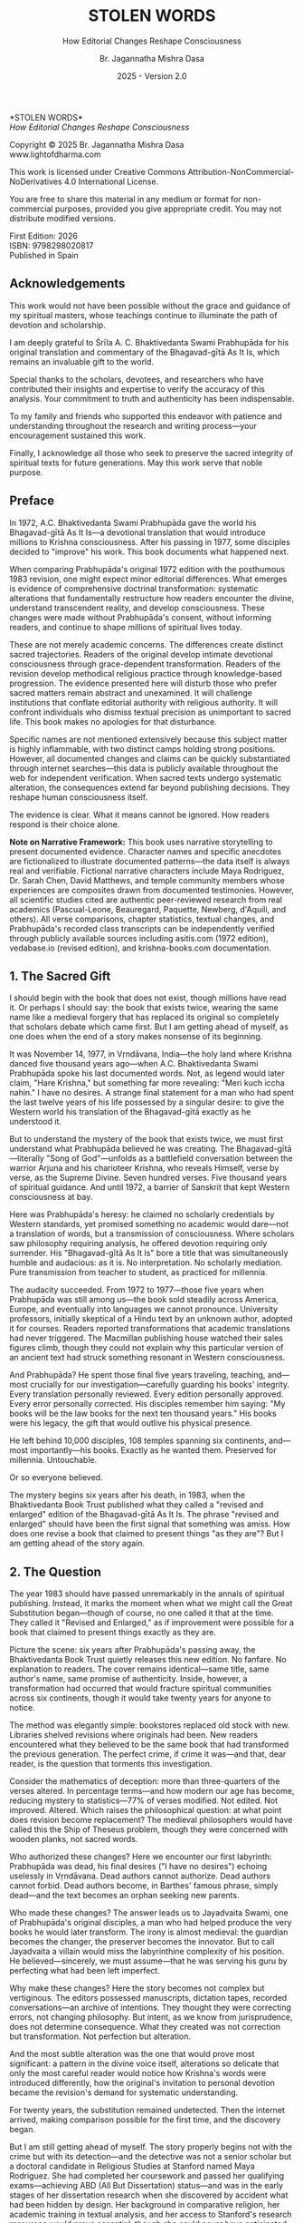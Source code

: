 #+TITLE: STOLEN WORDS
#+SUBTITLE: How Editorial Changes Reshape Consciousness  
#+Author: Br. Jagannatha Mishra Dasa
#+DATE: 2025 - Version 2.0

# LaTeX Configuration for 6x9 inch book format
#+LATEX_CLASS: book
#+LATEX_CLASS_OPTIONS: [12pt,twoside]
#+LATEX_COMPILER: xelatex
#+OPTIONS: toc:nil num:t title:nil

# Page Layout Configuration (6x9 inches = 152.4x228.6mm)
# Amazon KDP balanced margins for professional appearance
#+LATEX_HEADER: \usepackage[paperwidth=6in,paperheight=9in]{geometry}
#+LATEX_HEADER: \geometry{
#+LATEX_HEADER:   inner=19mm,        % Margen interior (gutter) - balanced for binding
#+LATEX_HEADER:   outer=19mm,        % Margen exterior - symmetric with inner
#+LATEX_HEADER:   top=19mm,          % Margen superior
#+LATEX_HEADER:   bottom=22mm,       % Margen inferior - room for page numbers
#+LATEX_HEADER:   bindingoffset=3mm, % Extra space for binding in center
#+LATEX_HEADER:   headheight=14pt,   % Space for header
#+LATEX_HEADER:   headsep=10mm,      % Space between header and text
#+LATEX_HEADER:   footskip=18mm,     % Space for page numbers
#+LATEX_HEADER:   includehead=true,  % Include header in text area
#+LATEX_HEADER:   includefoot=true   % Include footer in text area
#+LATEX_HEADER: }
#+LATEX_HEADER: \raggedbottom         % Allow flexible page heights

# Typography Configuration - Optimized for print readability
#+LATEX_HEADER: \usepackage{fontspec}
#+LATEX_HEADER: \setmainfont{Garamond}
#+LATEX_HEADER: \usepackage[final,babel=true]{microtype}
#+LATEX_HEADER: \usepackage{setspace}
#+LATEX_HEADER: \setstretch{1.15}     % Increased line spacing for better readability
#+LATEX_HEADER: \setlength{\parindent}{0pt}
#+LATEX_HEADER: \setlength{\parskip}{6pt plus 2pt minus 1pt}  % More paragraph spacing
#+LATEX_HEADER: \usepackage{ragged2e}
#+LATEX_HEADER: \justifying

# Hyphenation and line breaking improvements
#+LATEX_HEADER: \hyphenpenalty=50          % Penalty for hyphenation
#+LATEX_HEADER: \exhyphenpenalty=50        % Penalty for hyphenation after explicit hyphen
#+LATEX_HEADER: \doublehyphendemerits=2500 % Penalty for consecutive hyphens
#+LATEX_HEADER: \finalhyphendemerits=5000  % Penalty for penultimate line hyphen
#+LATEX_HEADER: \adjdemerits=10000         % Penalty for adjacent incompatible lines
#+LATEX_HEADER: \tolerance=1000            % Allow slightly looser spacing
#+LATEX_HEADER: \pretolerance=100          % Try tighter spacing first

# Widow and orphan control (maximum penalties for professional book typesetting)
#+LATEX_HEADER: \widowpenalty=10000        % Prevent last line of paragraph at top of page
#+LATEX_HEADER: \clubpenalty=10000         % Prevent first line of paragraph at bottom of page
#+LATEX_HEADER: \displaywidowpenalty=10000 % Prevent widow lines before display math
#+LATEX_HEADER: \brokenpenalty=10000       % Prevent page breaks at hyphens
#+LATEX_HEADER: \predisplaypenalty=10000   % Discourage page breaks before displays
#+LATEX_HEADER: \postdisplaypenalty=0      % Allow page breaks after displays
#+LATEX_HEADER: \interlinepenalty=0        % Allow page breaks between lines
#+LATEX_HEADER: \raggedbottom              % Already set below, but important for avoiding stretched pages

# Custom hyphenation dictionary
#+LATEX_HEADER: \hyphenation{deve-lopment transmi-ssion Prab-hu-pa-da ma-hat-ma Va-su-de-vah sys-tem-at-ic the-o-log-i-cal in-sti-tu-tion-al trans-for-ma-tion con-scious-ness man-i-fes-ta-tion au-then-tic-i-ty}

# Additional packages for the book
#+LATEX_HEADER: \usepackage{xcolor}
#+LATEX_HEADER: \usepackage{graphicx}
#+LATEX_HEADER: \usepackage{fancyhdr}
#+LATEX_HEADER: \setcounter{tocdepth}{1}  % Show only parts and chapters in TOC
#+LATEX_HEADER: \usepackage{etoolbox}
#+LATEX_HEADER: \patchcmd{\tableofcontents}{\@starttoc{toc}}{\@starttoc{toc}}{}{}
#+LATEX_HEADER: 
# Front matter style: no page numbers, no headers
#+LATEX_HEADER: \fancypagestyle{frontmatter}{%
#+LATEX_HEADER:   \fancyhf{}%
#+LATEX_HEADER:   \renewcommand{\headrulewidth}{0pt}%
#+LATEX_HEADER:   \renewcommand{\footrulewidth}{0pt}%
#+LATEX_HEADER: }
# Main content style: page numbers and headers
#+LATEX_HEADER: \fancypagestyle{fancy}{%
#+LATEX_HEADER:   \fancyhf{}%
#+LATEX_HEADER:   \fancyfoot[C]{\thepage}%
#+LATEX_HEADER:   \fancyhead[LE]{\small\textsc{Stolen Words}}%
#+LATEX_HEADER:   \fancyhead[RO]{\small\textsc{\rightmark}}%
#+LATEX_HEADER:   \renewcommand{\headrulewidth}{0.5pt}%
#+LATEX_HEADER:   \renewcommand{\footrulewidth}{0pt}%
#+LATEX_HEADER: }
#+LATEX_HEADER: \fancypagestyle{plain}{% Plain style for first pages - no headers, only page numbers
#+LATEX_HEADER:   \fancyhf{}%
#+LATEX_HEADER:   \fancyhead{}%
#+LATEX_HEADER:   \lhead{}\chead{}\rhead{}%
#+LATEX_HEADER:   \fancyfoot[C]{\thepage}%
#+LATEX_HEADER:   \renewcommand{\headrulewidth}{0pt}%
#+LATEX_HEADER:   \renewcommand{\footrulewidth}{0pt}%
#+LATEX_HEADER:   \renewcommand{\leftmark}{}%
#+LATEX_HEADER:   \renewcommand{\rightmark}{}%
#+LATEX_HEADER: }
#+LATEX_HEADER: \fancypagestyle{chapterpage}{% Chapter pages - no headers at all, only page numbers
#+LATEX_HEADER:   \fancyhf{}%
#+LATEX_HEADER:   \renewcommand{\headrulewidth}{0pt}%
#+LATEX_HEADER:   \renewcommand{\footrulewidth}{0pt}%
#+LATEX_HEADER:   \fancyfoot[C]{\thepage}%
#+LATEX_HEADER: }
#+LATEX_HEADER: \fancypagestyle{chapteropening}{% Chapter opening pages - no headers, no page numbers
#+LATEX_HEADER:   \fancyhf{}%
#+LATEX_HEADER:   \renewcommand{\headrulewidth}{0pt}%
#+LATEX_HEADER:   \renewcommand{\footrulewidth}{0pt}%
#+LATEX_HEADER: }
#+LATEX_HEADER: \fancypagestyle{sectionopening}{% Section opening pages - no headers, no page numbers
#+LATEX_HEADER:   \fancyhf{}%
#+LATEX_HEADER:   \renewcommand{\headrulewidth}{0pt}%
#+LATEX_HEADER:   \renewcommand{\footrulewidth}{0pt}%
#+LATEX_HEADER: }
#+LATEX_HEADER: \fancypagestyle{none}{% Pages with no headers and no page numbers
#+LATEX_HEADER:   \fancyhf{}%
#+LATEX_HEADER:   \renewcommand{\headrulewidth}{0pt}%
#+LATEX_HEADER:   \renewcommand{\footrulewidth}{0pt}%
#+LATEX_HEADER: }

# Start with front matter style (no page numbers)
#+LATEX_HEADER: \pagestyle{frontmatter}
# After main matter starts, force page numbering everywhere
#+LATEX_HEADER: \makeatletter
#+LATEX_HEADER: \newcommand{\forcenumbering}{\let\ps@plain\ps@fancy\let\ps@headings\ps@fancy}
#+LATEX_HEADER: \makeatother

# Color definitions
#+LATEX_HEADER: \definecolor{goldenyellow}{RGB}{255, 223, 0}
#+LATEX_HEADER: \definecolor{warmgold}{RGB}{255, 204, 0}
#+LATEX_HEADER: \definecolor{deeporange}{RGB}{255, 140, 0}
#+LATEX_HEADER: \definecolor{mysticblue}{RGB}{135, 206, 250}

# Photo placeholder command
#+LATEX_HEADER: \newcommand{\photoplaceholder}[4]{\fbox{\parbox{#1}{\centering\vspace{#2}\\Photo #3\\#4\\⁢\vspace{#2}}}}

# Chapter findings box environment
#+LATEX_HEADER: \newenvironment{chapterfindingsbox}%
#+LATEX_HEADER: {\begin{quote}\begin{itemize}\setlength{\itemsep}{0.3em}}%
#+LATEX_HEADER: {\end{itemize}\end{quote}}

# Main matter command - start page numbering at Preface
#+LATEX_HEADER: \newcommand{\startmainmatter}{\clearpage\pagenumbering{arabic}\setcounter{page}{1}\pagestyle{fancy}\forcenumbering}

# Typography improvements - Professional book hierarchy
#+LATEX_HEADER: \makeatletter
#+LATEX_HEADER: \def\cleardoublepage{\clearpage\if@twoside \ifodd\c@page\else\hbox{}\thispagestyle{empty}\newpage\if@twocolumn\hbox{}\newpage\fi\fi\fi}
#+LATEX_HEADER: \renewcommand\LARGE{\@setfontsize\LARGE{18}{22}}
#+LATEX_HEADER: \renewcommand{\@makechapterhead}[1]{%
#+LATEX_HEADER:   \vspace*{12\p@}%
#+LATEX_HEADER:   {\parindent \z@ \raggedright \normalfont
#+LATEX_HEADER:     \LARGE \bfseries #1\par\nobreak
#+LATEX_HEADER:     \vskip 8\p@
#+LATEX_HEADER:   }%
#+LATEX_HEADER:   \thispagestyle{plain}%
#+LATEX_HEADER: }
#+LATEX_HEADER: \renewcommand{\@makeschapterhead}[1]{%
#+LATEX_HEADER:   \vspace*{12\p@}%
#+LATEX_HEADER:   {\parindent \z@ \raggedright \normalfont
#+LATEX_HEADER:     \LARGE \bfseries #1\par\nobreak
#+LATEX_HEADER:     \vskip 8\p@
#+LATEX_HEADER:   }%
#+LATEX_HEADER:   \thispagestyle{plain}%
#+LATEX_HEADER: }
#+LATEX_HEADER: % Override LaTeX's automatic plain style for chapters
#+LATEX_HEADER: \renewcommand{\chapter}{\if@openright\cleardoublepage\else\clearpage\fi\thispagestyle{plain}\global\@topnum\z@\@afterindentfalse\secdef\@chapter\@schapter}
#+LATEX_HEADER: % Reduce section and subsection spacing for tighter layout
#+LATEX_HEADER: \renewcommand\section{\@startsection{section}{1}{\z@}%
#+LATEX_HEADER:   {-2.5ex \@plus -1ex \@minus -.2ex}%
#+LATEX_HEADER:   {1.3ex \@plus.2ex}%
#+LATEX_HEADER:   {\normalfont\Large\bfseries}}
#+LATEX_HEADER: \renewcommand\subsection{\@startsection{subsection}{2}{\z@}%
#+LATEX_HEADER:   {-2.25ex \@plus -1ex \@minus -.2ex}%
#+LATEX_HEADER:   {1ex \@plus .2ex}%
#+LATEX_HEADER:   {\normalfont\large\bfseries}}
#+LATEX_HEADER: \renewcommand\subsubsection{\@startsection{subsubsection}{3}{\z@}%
#+LATEX_HEADER:   {-2ex \@plus -1ex \@minus -.2ex}%
#+LATEX_HEADER:   {0.8ex \@plus .2ex}%
#+LATEX_HEADER:   {\normalfont\normalsize\bfseries}}
#+LATEX_HEADER: \makeatother

# Optimize indentation and spacing for professional compact layout
#+LATEX_HEADER: \setcounter{secnumdepth}{0} % Remove section numbering
#+LATEX_HEADER: \setcounter{tocdepth}{0} % Limit TOC depth
#+LATEX_HEADER: \setlength{\leftmargini}{1.2em} % Reduce first level indent
#+LATEX_HEADER: \setlength{\leftmarginii}{1.0em} % Reduce second level indent
#+LATEX_HEADER: \setlength{\leftmarginiii}{0.8em} % Reduce third level indent

# Half-title page comes first (professional standard) - NO PAGE NUMBER
#+LATEX: \thispagestyle{frontmatter}
#+LATEX: \vspace*{0.25\textheight}
#+LATEX: \begin{center}
#+LATEX: {\fontfamily{cmr}\fontsize{48}{58}\selectfont\textbf{STOLEN WORDS}}
#+LATEX: \end{center}
#+LATEX: \vspace*{\fill}
#+LATEX: \clearpage

# Blank page - NO PAGE NUMBER
#+LATEX: \thispagestyle{frontmatter}
#+LATEX: \mbox{}
#+LATEX: \newpage

# Full title page (professional layout) - NO PAGE NUMBER
#+LATEX: \thispagestyle{frontmatter}
#+LATEX: \vspace*{0.2\textheight}
#+LATEX: \begin{center}
#+LATEX: {\fontfamily{cmr}\fontsize{36}{42}\selectfont\textbf{STOLEN WORDS}}\\[0.4cm]
#+LATEX: {\large How Editorial Changes Reshape Consciousness}\\[1.5cm]
#+LATEX: \vspace{0.15\textheight}
#+LATEX: {\Large Br. Jagannatha Mishra Dasa}\\[2cm]
#+LATEX: \vspace*{\fill}
#+LATEX: {\normalsize 2025 - Version 2.0}
#+LATEX: \end{center}
#+LATEX: \clearpage

# Copyright page - NO PAGE NUMBER
#+LATEX: \thispagestyle{frontmatter}
*STOLEN WORDS*\\
/How Editorial Changes Reshape Consciousness/

Copyright © 2025 Br. Jagannatha Mishra Dasa\\
www.lightofdharma.com

This work is licensed under Creative Commons Attribution-NonCommercial-NoDerivatives 4.0 International License.

# #+LATEX: \includegraphics[width=1cm]{cc-by-nc-nd.png}

You are free to share this material in any medium or format for non-commercial purposes, provided you give appropriate credit. You may not distribute modified versions.

#+LATEX: \vspace*{\fill}

First Edition: 2026\\
ISBN: 9798298020817\\
Published in Spain

#+LATEX: \clearpage

# Table of Contents starts on page 5 (recto/right)
#+LATEX: \thispagestyle{frontmatter}
#+LATEX: {\let\clearpage\relax\tableofcontents}

#+LATEX: \clearpage

# Acknowledgements page (after TOC, before Preface - professional standard)
** Acknowledgements
:PROPERTIES:
:UNNUMBERED: t
:END:
#+LATEX: \thispagestyle{frontmatter}

This work would not have been possible without the grace and guidance of my spiritual masters, whose teachings continue to illuminate the path of devotion and scholarship.

I am deeply grateful to Śrīla A. C. Bhaktivedanta Swami Prabhupāda for his original translation and commentary of the Bhagavad-gītā As It Is, which remains an invaluable gift to the world.

Special thanks to the scholars, devotees, and researchers who have contributed their insights and expertise to verify the accuracy of this analysis. Your commitment to truth and authenticity has been indispensable.

To my family and friends who supported this endeavor with patience and understanding throughout the research and writing process—your encouragement sustained this work.

Finally, I acknowledge all those who seek to preserve the sacred integrity of spiritual texts for future generations. May this work serve that noble purpose.

#+LATEX: \clearpage

# Blank page to align Preface on recto (odd page)
#+LATEX: \thispagestyle{frontmatter}
#+LATEX: ~
#+LATEX: \clearpage

#+LATEX: \startmainmatter
#+LATEX: \pagestyle{fancy}

** Preface
#+LATEX: \thispagestyle{plain}
#+LATEX: \setlength{\parskip}{3pt plus 1pt minus 1pt}
#+LATEX: \emergencystretch=3em
#+LATEX: \tolerance=2000
#+LATEX: \hbadness=2000

In 1972, A.C. Bhaktivedanta Swami Prabhupāda gave the world his Bhagavad-gītā As It Is—a devotional translation that would introduce millions to Krishna consciousness. After his passing in 1977, some disciples decided to "improve" his work. This book documents what happened next.

When comparing Prabhupāda's original 1972 edition with the posthumous 1983 revision, one might expect minor editorial differences. What emerges is evidence of comprehensive doctrinal transformation: systematic alterations that fundamentally restructure how readers encounter the divine, understand transcendent reality, and develop consciousness. These changes were made without Prabhupāda's consent, without informing readers, and continue to shape millions of spiritual lives today.

These are not merely academic concerns. The differences create distinct sacred trajectories. Readers of the original develop intimate devotional consciousness through grace-dependent transformation. Readers of the revision develop methodical religious practice through knowledge-based progression. The evidence presented here will disturb those who prefer sacred matters remain abstract and unexamined. It will challenge institutions that conflate editorial authority with religious authority. It will confront individuals who dismiss textual precision as unimportant to sacred life. This book makes no apologies for that disturbance.

Specific names are not mentioned extensively because this subject matter is highly inflammable, with two distinct camps holding strong positions. However, all documented changes and claims can be quickly substantiated through internet searches—this data is publicly available throughout the web for independent verification. When sacred texts undergo systematic alteration, the consequences extend far beyond publishing decisions. They reshape human consciousness itself.

The evidence is clear. What it means cannot be ignored. How readers respond is their choice alone.

**Note on Narrative Framework:** This book uses narrative storytelling to present documented evidence. Character names and specific anecdotes are fictionalized to illustrate documented patterns—the data itself is always real and verifiable. Fictional narrative characters include Maya Rodriguez, Dr. Sarah Chen, David Matthews, and temple community members whose experiences are composites drawn from documented testimonies. However, all scientific studies cited are authentic peer-reviewed research from real academics (Pascual-Leone, Beauregard, Paquette, Newberg, d'Aquili, and others). All verse comparisons, chapter statistics, textual changes, and Prabhupāda's recorded class transcripts can be independently verified through publicly available sources including asitis.com (1972 edition), vedabase.io (revised edition), and krishna-books.com documentation.

#+LATEX: \clearpage
#+LATEX: \thispagestyle{empty}
#+LATEX: \mbox{}

#+LATEX: \cleardoublepage
#+LATEX: \thispagestyle{empty}
#+LATEX: \vspace*{0.25\textheight}
#+LATEX: \begin{center}
#+LATEX: {\Huge\bfseries\MakeUppercase{\textbf{I}}}\\[0.5cm]
#+LATEX: {\huge\bfseries THE CRISIS REVEALED}
#+LATEX: \end{center}
#+LATEX: \vspace*{\fill}
#+LATEX: \clearpage
#+LATEX: \thispagestyle{empty} % Hide page number on blank page after part divider
#+LATEX: \mbox{}
#+LATEX: \newpage

# Part I: The Crisis Revealed

** 1. The Sacred Gift
#+LATEX: \thispagestyle{chapterpage}

#+LATEX: \normalfont\justifying
I should begin with the book that does not exist, though millions have read it. Or perhaps I should say: the book that exists twice, wearing the same name like a medieval forgery that has replaced its original so completely that scholars debate which came first. But I am getting ahead of myself, as one does when the end of a story makes nonsense of its beginning.

It was November 14, 1977, in Vṛndāvana, India—the holy land where Krishna danced five thousand years ago—when A.C. Bhaktivedanta Swami Prabhupāda spoke his last documented words. Not, as legend would later claim, "Hare Krishna," but something far more revealing: "Meri kuch iccha nahin." I have no desires. A strange final statement for a man who had spent the last twelve years of his life possessed by a singular desire: to give the Western world his translation of the Bhagavad-gītā exactly as he understood it.

But to understand the mystery of the book that exists twice, we must first understand what Prabhupāda believed he was creating. The Bhagavad-gītā—literally "Song of God"—unfolds as a battlefield conversation between the warrior Arjuna and his charioteer Krishna, who reveals Himself, verse by verse, as the Supreme Divine. Seven hundred verses. Five thousand years of spiritual guidance. And until 1972, a barrier of Sanskrit that kept Western consciousness at bay.

Here was Prabhupāda's heresy: he claimed no scholarly credentials by Western standards, yet promised something no academic would dare—not a translation of words, but a transmission of consciousness. Where scholars saw philosophy requiring analysis, he offered devotion requiring only surrender. His "Bhagavad-gītā As It Is" bore a title that was simultaneously humble and audacious: as it is. No interpretation. No scholarly mediation. Pure transmission from teacher to student, as practiced for millennia.

The audacity succeeded. From 1972 to 1977—those five years when Prabhupāda was still among us—the book sold steadily across America, Europe, and eventually into languages we cannot pronounce. University professors, initially skeptical of a Hindu text by an unknown author, adopted it for courses. Readers reported transformations that academic translations had never triggered. The Macmillan publishing house watched their sales figures climb, though they could not explain why this particular version of an ancient text had struck something resonant in Western consciousness.

And Prabhupāda? He spent those final five years traveling, teaching, and—most crucially for our investigation—carefully guarding his books' integrity. Every translation personally reviewed. Every edition personally approved. Every error personally corrected. His disciples remember him saying: "My books will be the law books for the next ten thousand years." His books were his legacy, the gift that would outlive his physical presence.

He left behind 10,000 disciples, 108 temples spanning six continents, and—most importantly—his books. Exactly as he wanted them. Preserved for millennia. Untouchable.

Or so everyone believed.

The mystery begins six years after his death, in 1983, when the Bhaktivedanta Book Trust published what they called a "revised and enlarged" edition of the Bhagavad-gītā As It Is. The phrase "revised and enlarged" should have been the first signal that something was amiss. How does one revise a book that claimed to present things "as they are"? But I am getting ahead of the story again.

** 2. The Question
#+LATEX: \thispagestyle{chapterpage}

#+LATEX: \normalfont\justifying
The year 1983 should have passed unremarkably in the annals of spiritual publishing. Instead, it marks the moment when what we might call the Great Substitution began—though of course, no one called it that at the time. They called it "Revised and Enlarged," as if improvement were possible for a book that claimed to present things exactly as they are.

Picture the scene: six years after Prabhupāda's passing away, the Bhaktivedanta Book Trust quietly releases this new edition. No fanfare. No explanation to readers. The cover remains identical—same title, same author's name, same promise of authenticity. Inside, however, a transformation had occurred that would fracture spiritual communities across six continents, though it would take twenty years for anyone to notice.

The method was elegantly simple: bookstores replaced old stock with new. Libraries shelved revisions where originals had been. New readers encountered what they believed to be the same book that had transformed the previous generation. The perfect crime, if crime it was—and that, dear reader, is the question that torments this investigation.

Consider the mathematics of deception: more than three-quarters of the verses altered. In percentage terms—and how modern our age has become, reducing mystery to statistics—77% of verses modified. Not edited. Not improved. Altered. Which raises the philosophical question: at what point does revision become replacement? The medieval philosophers would have called this the Ship of Theseus problem, though they were concerned with wooden planks, not sacred words.

Who authorized these changes? Here we encounter our first labyrinth: Prabhupāda was dead, his final desires ("I have no desires") echoing uselessly in Vṛndāvana. Dead authors cannot authorize. Dead authors cannot forbid. Dead authors become, in Barthes' famous phrase, simply dead—and the text becomes an orphan seeking new parents.

Who made these changes? The answer leads us to Jayadvaita Swami, one of Prabhupāda's original disciples, a man who had helped produce the very books he would later transform. The irony is almost medieval: the guardian becomes the changer, the preserver becomes the innovator. But to call Jayadvaita a villain would miss the labyrinthine complexity of his position. He believed—sincerely, we must assume—that he was serving his guru by perfecting what had been left imperfect.

Why make these changes? Here the story becomes not complex but vertiginous. The editors possessed manuscripts, dictation tapes, recorded conversations—an archive of intentions. They thought they were correcting errors, not changing philosophy. But intent, as we know from jurisprudence, does not determine consequence. What they created was not correction but transformation. Not perfection but alteration.

And the most subtle alteration was the one that would prove most significant: a pattern in the divine voice itself, alterations so delicate that only the most careful reader would notice how Krishna's words were introduced differently, how the original's invitation to personal devotion became the revision's demand for systematic understanding.

For twenty years, the substitution remained undetected. Then the internet arrived, making comparison possible for the first time, and the discovery began.

But I am still getting ahead of myself. The story properly begins not with the crime but with its detection—and the detective was not a senior scholar but a doctoral candidate in Religious Studies at Stanford named Maya Rodriguez. She had completed her coursework and passed her qualifying exams—achieving ABD (All But Dissertation) status—and was in the early stages of her dissertation research when she discovered by accident what had been hidden by design. Her background in comparative religion, her academic training in textual analysis, and her access to Stanford's research resources would prove essential, though she could never have anticipated that a simple question from her hospitalized grandmother would launch an investigation that would ultimately replace her planned dissertation entirely.

** 3. The Discovery
#+LATEX: \thispagestyle{chapterpage}

#+LATEX: \normalfont\justifying
Every detective story begins with an anomaly—some small disturbance in the expected order of things that reveals, upon investigation, an entire hidden world. Maya Rodriguez's anomaly was verse 2.51 of the Bhagavad-gītā, which she had been reading every morning for fifteen years. The words had shaped her daily meditation, her understanding of renunciation, her approach to spiritual practice. They were as familiar to her as her own name.

On a Tuesday morning in early 2023, while visiting her grandmother—recently hospitalized for what doctors said was a treatable condition—Maya discovered that her grandmother had been reading different words entirely.

"Can you explain this verse, mija?" the elderly woman asked, her voice weak but urgent. She pointed to verse 2.51 in her worn 1972 edition. "It doesn't say what I remember anymore. I got a new copy from the temple, and look—the words are completely different."

Maya took both books—her grandmother's original and the temple's recent printing—and held them side by side. Same chapter. Same verse number. Same Sanskrit text at the top:

/buddhiyukto jahātīha ubhe sukṛta-duṣkṛte/
/tasmād yogāya yujyasva yogaḥ karmasu kauśalam/

But the English translations below were not merely different—they were restructured, reordered, fundamentally transformed. Same author's name embossed on the cover. Significantly different theological emphasis.

Her grandmother's 1972 edition read:

"The wise, engaged in devotional service, take refuge in the Lord and free themselves from the cycle of birth and death by renouncing the fruits of action in the material world. In this way they can attain that state beyond all miseries."

Maya's current edition read:

"By thus engaging in devotional service to the Lord, great sages or devotees free themselves from the results of work in the material world. In this way they become free from the cycle of birth and death and attain the state beyond all miseries [by going back to Godhead]."

Picture that moment: Maya holding two books with identical titles, identical covers, identical author attributions. But inside, as if some cosmic practical joke were being played on the very concept of textual authority, completely different word order, different emphasis, and—most disturbing—text in brackets that had been added by someone other than the author. Her grandmother's version emphasized "take refuge in the Lord" and "renouncing the fruits of action." Maya's version buried these concepts and added editorial commentary in brackets that appeared nowhere in the original.

Same Sanskrit. Same verse number. Fundamentally different instruction.

That morning began what I can only call an investigation—though Maya was no detective, merely a granddaughter trying to understand why her spiritual inheritance had been altered without her knowledge. What she would discover would reveal what may be the most successful literary substitution in modern spiritual history. A silent transformation, executed so smoothly that millions of readers remain unaware they have been given different books.

That same afternoon, sitting in her grandmother's hospital room with both books spread before her, Maya began what she naively thought would be a simple comparison to reassure her grandmother—perhaps the temple had made a printing error, perhaps there was some rational explanation. Within hours, she found herself in a labyrinth that would have impressed Borges himself. Patterns emerged that made her hands tremble, not from fear but from the vertigo of discovering that what she had believed to be solid ground was actually an elaborate construction.

This initial comparison revealed enough discrepancies to convince Maya that something systematic was occurring. But she had no idea of the scope. That would require months of painstaking documentation.

This was not editing. This was not improvement. This was ideological reconstruction wearing the mask of scholarship, hidden behind covers so identical that only the publication dates revealed their separate existence.

The first pattern to emerge was the most systematic: that alteration in the divine voice I mentioned earlier. Twenty-two times throughout the seven hundred verses, whenever Krishna spoke, the original presented him as "the Blessed Lord"—intimate, personal. The revision replaced this with "the Supreme Personality of Godhead"—formal, institutional. Not a translation choice, Maya realized, but a relationship choice. The editors had not improved the text; they had redirected the reader's spiritual orientation from the personal to the institutional.

Maya felt this in her bones before any neuroscientist would explain it: these were consciousness choices masquerading as editorial decisions.

What she discovered next revealed the global scope of what had occurred. Moscow temples split over conflicting verses—congregants discovering their memorized scriptures contradicted their children's. São Paulo translators found themselves paralyzed by version choices—which Bhagavad-gītā was authentic? German professors documented contradictory student citations—same author, same title, different words. Everywhere, readers awakening to discover their sacred text had been transformed without their knowledge, consent, or even awareness.

The internet—that modern library of Babel—revealed testimonies from across the globe. A London devotee: "When I quoted memorized verses, newer students said I was wrong. Same title, different words." A Toronto professor: "My dissertation quotes don't match current editions. Which version is 'accurate' when both claim to be the same book?" The questions multiplied like reflections in opposing mirrors, each one revealing the vertiginous depth of the deception.

Maya compiled the mathematics of the transformation she was documenting. But numbers, as any medieval philosopher knew, are symbols before they are quantities. The true revelation lay not in the magnitude but in the method.

The changes followed three systematic patterns, each revealing a different aspect of what Maya began to think of as consciousness archaeology—the deliberate excavation and replacement of one type of spiritual awareness with another:

**The Pattern of Title Changes**: The most verified systematic change involved how Krishna is introduced when speaking. Where the original presented him as "The Blessed Lord said" (22 times), the revision changed this to "The Supreme Personality of Godhead said"—transforming intimate blessing-centered language into formal hierarchical titles.

**The Pattern of Accessibility Obliteration**: Simple English became technical terminology. Where Prabhupāda had written for the heart of any reader—the taxi driver, the housewife, the searching college student—the revision demanded philosophical credentials. "Steadfast in yoga" became "equipoised." In 2.13, "the self-realized soul" became "a sober person." Each change defensible in isolation, but collectively transforming the book from devotional guide to academic requirement.

**The Pattern of Conditional Insertion**: Most subtly, descriptions of eternal spiritual relationships gained qualifications that transformed unconditional connection into conditional achievement. The soul was no longer simply God's "eternal fragmental part" but "eternal fragmental part, although struggling hard with the mind and senses." Grace became effort. Gift became attainment. Love became laboratory.

What Maya discovered next was perhaps more disturbing than the alterations themselves: an effective institutional silence. No edition indicated revision. No introduction explained alterations. Libraries cataloged them identically. Bookstores sold them as the same work. The institutional machinery had made comparison nearly impossible, ensuring that new readers would never know they were choosing between two fundamentally different spiritual universes.

The question haunting Maya was deceptively simple: Who decided to rewrite a dead author's work, and why did they hide it for four decades?

The answer would require archaeological excavation into the layers of spiritual authority, editorial ethics, and the metaphysical power of words to shape human consciousness. But to understand how sacred text could be transformed in secret, Maya realized, she first had to understand the extraordinary circumstances under which it was originally created.

** 4. The Monk's Journey
#+LATEX: \thispagestyle{chapterpage}
#+LATEX: \markright{The Monk's Journey}

#+LATEX: \normalfont\justifying
Every mystery contains within it another mystery, nested like Russian dolls. The mystery of how the Bhagavad-gītā came to be rewritten conceals within it the deeper mystery of how it came to be written in the first place—under circumstances so extraordinary that they would later provide both the inspiration and the justification for its transformation.

Picture this: Abhay Charan De, sixty-nine years old, alone on the cargo ship Jaladuta in August 1965, carrying nothing but forty rupees (approximately seven dollars), a trunk of Sanskrit books, and a mission that had inspired him for thirty years. His spiritual master had charged him with the impossible: bring Krishna consciousness to the English-speaking world. Three decades later, with failing health and no prospects, he was finally attempting what younger men would have called suicide.

The Atlantic Ocean nearly accomplished what age and poverty could not. Two heart attacks struck him mid-voyage, alone in his cabin while the ship rolled through storms. He survived by doing the thing he knew better how to do: chanting Sanskrit verses and writing poetry. "I am coming to America empty-handed," he wrote, "but I have faith in Your Holy Name." The poem reads like a man's final testament, not his arrival announcement.

September 17, 1965: the Jaladuta docks in Boston Harbor. Abhay Charan—now A.C. Bhaktivedanta Swami Prabhupāda—steps onto American soil. He later recalled: "When I landed in Boston, I wrote one Bengali poetry to Krishna that I do not know why You have brought me to such a distant place where everything is opposite number." No destination, no clear plan of where to live or sleep. He travels to Butler, Pennsylvania, to stay with his sponsors Gopal and Sally Agarwal—a businessman and his American wife who had offered their home as his first foreign sanctuary. Little money. English so heavily accented that Americans strained to understand him. But he possessed something that money could not purchase: absolute conviction that five-thousand-year-old wisdom could transform the consciousness of a civilization that had never heard of Krishna.

What followed reads like urban mythology: an elderly Indian mystic in the Bowery, surrounded by drug addicts and alcoholics, offering five-thousand-year-old mantras to hippies seeking truth through LSD. While American intellectuals debated the death of God, he taught street kids to dance for Krishna. The contrast was so absurd it could only be true.

But the real mystery occurred after midnight. Every night at 12:30 AM, Prabhupāda would begin the work that would later justify both devotion and controversy: translating the Bhagavad-gītā. His method revealed much about why his books would eventually become the center of a forty-year controversy.

The process was ritualistic, almost alchemical. First, he would chant each Sanskrit verse repeatedly until its rhythm entered his consciousness—not memorization but embodiment. Then came the Roman transliteration, followed by word-for-word meanings. Only after this did he create the English translation, treating it not as linguistic exercise but as devotional meditation. Finally, his purports—elaborate commentaries that often exceeded the verses themselves in length and certainly in passion.

Howard Wheeler—Hayagrīva to the devotees—served as his principal editor from 1966 to 1967, along with various disciples who typed his dictations. Picture the scene: Prabhupāda dictating while pacing his tiny room, hands clasped behind his back, eyes often closed, channeling words from another world into American English. Sometimes he would pause mid-sentence, wave his hand dismissively, and declare: "No, that word doesn't capture Krishna's mood. Write this instead..."

Here was the first crack in what would later become a chasm. Young American disciples, struggling to transcribe his Bengali-accented English, often misunderstood. One night, Prabhupāda dictated: "The Supreme Lord is situated in everyone's heart." The typist wrote: "The Supreme Lord is situated in everyone's art." Prabhupāda caught this particular error during review, but with thousands of pages and limited time, others slipped through.

These "errors" would later become ammunition.

Here was Prabhupāda's heretical insight: his priority was not academic precision but consciousness transmission. When disciples suggested more scholarly language to gain university credibility, he refused with characteristic bluntness: "We are not after Nobel Prize. We are after noble life. Let the scholars criticize. If one boy is saved from material life, our mission is successful."

This philosophy would later become the battlefield. Every translation choice reflected it: where Sanskrit offered multiple English possibilities, Prabhupāda consistently chose the heart over the head, accessibility over accuracy. "Bhagavān" could be rendered as "Supreme Being," "Divine Lord," "God," or dozens of scholarly alternatives. He chose "the Blessed Lord" for one reason: it made readers feel blessed. "Yoga" etymologically meant "linking with the Supreme," but he simplified it to "devotional service" because service was something Americans could understand.

The impossible occurred in 1968: Macmillan Publishers—one of America's most prestigious academic houses—agreed to print an abridged edition. Picture the scene: an unknown swami with no credentials proposing a massive religious text to Manhattan editors. But Prabhupāda carried two weapons: sample chapters and letters from transformed readers. One letter proved decisive. A professor from Ohio State University wrote: "This isn't just another Gītā translation. My students don't just read it—they experience it. The author has achieved something remarkable: making ancient wisdom immediately alive."

What Macmillan did not realize was that they were publishing a spiritual methodology disguised as a translation.

The abridged edition's success created a demand for the impossible: the complete work. By 1972, Macmillan was prepared to publish 1,008 pages of Sanskrit verses, English translations, and elaborate commentaries—a project that would have terrified academic translators. Prabhupāda spent months in obsessive review: every page, every verse, every word scrutinized. His disciples would read passages aloud while he listened with eyes closed, occasionally interrupting: "Read that again." If something didn't capture the precise spiritual mood he intended, he corrected it instantly.

The 1972 first edition represented exactly what Prabhupāda envisioned: ancient wisdom rendered in accessible English, scholarly enough for university adoption yet simple enough to transform any sincere reader. He achieved this through choices that would, fifteen years later, provide justification for their own systematic reversal:

Krishna consistently addressed as "the Blessed Lord"—creating personal relationship rather than institutional distance. Technical Sanskrit terminology minimized in favor of English equivalents that conveyed feeling over scholarship. Devotional mood prioritized over philosophical precision. Complex metaphysical concepts explained through practical examples rather than abstract theory.

From 1972 to 1977—those five years when Prabhupāda was still among us—this version touched millions of lives. Letters arrived daily: prisoners discovering rehabilitation, students finding purpose, housewives experiencing mysticism in suburban kitchens. The book was not merely communicating philosophy; it was transmitting the consciousness of its author across linguistic and cultural barriers that had stood for millennia.

Then came November 14, 1977, and everything changed.

In his final months, Prabhupāda's concern for his books intensified to the point of obsession. Three months before his death, he discovered unauthorized alterations in another publication and erupted in fury that shocked his disciples. His final recorded instruction regarding his texts has become the most disputed sentence in modern spiritual publishing: "Whatever I have written, you should read as it is. Don't change. If there is grammatical discrepancy, you may correct it. But don't change the idea."

Present during this instruction was Jayadvaita Swami, the young disciple who had helped produce the original books. His interpretation of the phrase "grammatical discrepancy" would reshape spiritual lives for generations and provide the philosophical foundation for what Maya would later discover.

November 14, 1977, Vṛndāvana, India: Prabhupāda spoke his final words—"I have no desires"—and departed. With his passing, the only person who could definitively authorize changes to the Bhagavad-gītā was gone. What remained were manuscripts, memories, recorded conversations, and disciples who genuinely believed they understood what their guru really wanted.

The stage was set for the most successful literary substitution in modern spiritual history.

** 5. Two Different Souls
#+LATEX: \thispagestyle{chapterpage}
#+LATEX: \markright{Two Different Souls}

#+LATEX: \normalfont\justifying
Now we arrive at the heart of the labyrinth, where Maya's investigation encountered what can only be called the philosophical crime of the century. Understanding Prabhupāda's obsessive devotion to his books made her next discovery not merely shocking but vertiginous. Here was a man who personally reviewed every translation, approved every edition, corrected every error with the precision of a medieval monk illuminating manuscripts. His books were his legacy—exactly as he wanted them.

Or so Maya had believed until the third Tuesday of her investigation.

Three weeks into what she had imagined would be a simple comparison, Maya encountered the alteration that would haunt her dreams and reshape her understanding of how consciousness itself could be stolen through editorial sleight of hand. Purport to the verse 2.13—one she had memorized years earlier, repeated in daily meditation, carved into her spiritual memory as deeply as her own name.

A single word had been altered. Subtle enough that most readers passed over it without notice, yet significant enough to shift how one understands the human spiritual condition.

*Forgotten* versus *forgetful*. 

One word changed—'forgotten' replaced by 'forgetful'—altering the theological framework. The difference between tragedy and negligence. Between being lost by circumstance and being careless by choice.

Maya stared at the two books lying open before her like evidence in a metaphysical murder case. This was not a typographical error. This was doctrinal revolution disguised as editorial improvement.

That evening, needing to confirm what she hardly dared believe, Maya called her friend Carmen, a therapist who specialized in spiritual counseling. "I'm going to read you two sentences," Maya said, her voice unsteady. "Tell me what each one makes you feel."

She read both versions of purport to verse 2.13, offering no context, no explanation:

Original
"Under the circumstances, it is admitted that Lord Kṛṣṇa is the Supreme Lord, superior in position to the living entity, Arjuna, who is a *forgotten* soul deluded by māyā."

Revised
"Under the circumstances, it is admitted that Lord Kṛṣṇa is the Supreme Lord, superior in position to the living entity, Arjuna, who is a *forgetful* soul deluded by māyā."

Carmen's response came without hesitation: "The first one makes me want to pray for help. The second makes me want to try harder."

And there it was: the precise mechanism by which consciousness could be altered through a single word change.

Maya now understood the doctrinal archaeology she was witnessing. The original word—*forgotten*—carried the weight of cosmic displacement, a soul lost by circumstances beyond its control, requiring divine intervention for recovery. The revision—*forgetful*—reduced this metaphysical tragedy to a character flaw, a temporary lapse in spiritual attention that better practice and stronger effort could correct.

Grace versus effort. Mercy versus method. Mysticism versus methodology.

The implications extended far beyond theoretical analysis.

She had started investigating online forums where people discussed their spiritual struggles, and the pattern was unmistakable.

Those reading the original 1972 edition wrote things like: "I feel so lost, please pray for me." "How can I surrender more completely?" "I need God's grace to transform me."

Those reading the revised version wrote: "What meditation technique works best?" "How can I improve my focus during chanting?" "What study schedule will advance my spiritual development?"

Maya discovered the change had even affected her local temple. During Sunday classes, she noticed two distinct groups forming without anyone recognizing why. When verse 2.13 was discussed, some people would nod knowingly about spiritual helplessness and the need for divine mercy. Others would suggest practical methods for improving spiritual attentiveness.

Neither group could understand why the other seemed to miss the obvious point.

The division wasn't about personality or spiritual maturity—it was about which edition they were reading. As Maya had discovered in her own experimentation, each version programmed different spiritual responses: grace-seeking versus self-improvement consciousness.

What troubled Maya most was discovering that this wasn't accidental. Through online research, she found references to Prabhupāda's pre-publication materials documented by scholars who had examined the BBT archives. These early drafts consistently used "forgotten soul" rather than "forgetful soul." The 1972 Macmillan edition—which Prabhupāda personally approved and used for teaching from 1972 until his death in 1977—maintained this choice.

The 1972 published edition reflected his choice: "who is a forgotten soul deluded by maya." But in 1983, eleven years after his death, editors made the change to "forgetful soul" without any documented authorization from Prabhupāda himself.

The weight of her discovery demanded consultation with someone who could explain the neurological mechanisms. She called Dr. Sarah Chen, a Stanford neuroscience professor whose research specialized in the neuroscience of religious consciousness—particularly how different types of spiritual language create different patterns of brain activity and, ultimately, distinct consciousness types. Maya had taken Chen's graduate seminar on contemplative neuroscience two years earlier during her doctoral coursework—Stanford's interdepartmental PhD program allowed Religious Studies students to take neuroscience courses, and Chen's seminar had been exactly the kind of cross-disciplinary work Maya's advisor encouraged. They had maintained a collegial relationship since, meeting occasionally to discuss the intersection of Maya's religious studies work with Chen's neurological research.

"Sarah," Maya said, struggling to articulate what seemed impossible, "what would happen if someone secretly changed the Bible to say 'workers who forget to pray' instead of 'lost sheep'?"

Dr. Chen's response came without hesitation: "There would be riots. But more than that—you'd be changing the entire neurological foundation of how believers understand human spiritual condition. Neuroscience research on linguistic framing suggests that language describing external causation—'lost sheep,' 'forgotten soul'—likely activates different neural networks than language describing internal agency—'straying sheep,' 'forgetful soul.' Research indicates that one type would tend to activate receptivity and relationship networks in the limbic system. The other would likely activate self-regulation and planning networks in the prefrontal cortex. Over time, you'd effectively be programming different types of consciousness."

That conversation marked the moment Maya grasped the full scope of what had been accomplished. The change from "forgotten" to "forgetful" had not merely altered text—it had likely shaped millions of readers toward self-improvement consciousness rather than grace-seeking, potentially influencing their neural patterns for approaching the Divine over time.

She began tracking the real-world effects. Online spiritual forums showed the split clearly: people reading the original sought prayer support and talked about surrendering to God's mercy. People reading the revision shared meditation techniques and discussed systematic spiritual advancement.

Neither group knew. They thought they were having doctrinal disagreements. In reality, they had been shaped by different editions to understand human spiritual condition in fundamentally incompatible ways.

Maya's investigation had revealed something shocking: this word change—one among hundreds of alterations—had contributed to secretly dividing an entire spiritual movement, helping create two incompatible approaches to spiritual life while everyone believed they were following the same path.

As Maya's investigation deepened, she began to understand the broader implications. This wasn't just about one word in one verse—it represented a fundamental choice about human spiritual nature that echoed through all religious traditions.

She found herself thinking about her grandmother, who used to say "Pray for me, I'm lost without God's mercy." That was "forgotten soul" consciousness—humble recognition of spiritual helplessness. Compare that to the modern spiritual culture Maya saw everywhere: "I need to work on my spiritual practice, find better techniques, advance systematically."

One evening, sitting with both editions open, Maya finally understood what had been done. Whoever made this change had quietly shifted millions of spiritual seekers from one approach to the other, from mystical dependence to systematic self-improvement, without their knowledge or consent.

As Maya had discovered through her own testing, this single word change appeared to encourage two fundamentally different spiritual orientations: surrender consciousness versus improvement consciousness.

Maya realized this pattern existed throughout spiritual history. Some traditions emphasized human lostness requiring divine rescue. Others emphasized human capability requiring proper education.

But here was the difference: in healthy spiritual traditions, people chose their approach consciously. They knew whether they were joining a mystical community seeking divine grace or an educational community pursuing systematic development.

In the case of the Bhagavad-gītā As It Is, millions of people believed they shared a path. The editors had divided them invisibly, substituting choice with institutional mandate.

Maya closed both books and leaned back in her chair. Her three-month investigation had revealed how systematic word changes could reshape human consciousness on a global scale, creating division where unity was intended, confusion where clarity was promised.

Tomorrow, she would begin documenting the global pattern she had discovered. But tonight, she sat quietly, understanding that she had witnessed something unprecedented: the secret transformation of a sacred text that had programmed millions of minds without their knowledge.

** 6. The Pattern Revealed
#+LATEX: \thispagestyle{chapterpage}
#+LATEX: \markright{The Pattern Revealed}

#+LATEX: \normalfont\justifying
The initial discovery at her grandmother's hospital bedside had been shocking enough—one verse transformed, the spiritual authority fundamentally redefined. But that was merely the entrance to the labyrinth.

The arithmetic of deception reveals itself slowly, then all at once. What began as a simple comparison to reassure her grandmother became an obsession. Maya Rodriguez now sat at her kitchen table surrounded by what had become the archaeology of a crime: both editions of the Bhagavad-gītā, colored sticky notes marking alterations like evidence flags at a crime scene, notebooks filled with documentation that no one would believe without seeing.

After three months of systematic comparison at her kitchen table—three months during which her life had narrowed to this single, consuming investigation—the pattern was undeniable. This was not random editing. This was not improvement. This was the systematic transformation of consciousness itself, accomplished through editorial precision that would have impressed the medieval forgers who created the Donation of Constantine.

But this discovery was costing her more than she had anticipated. Friends at the temple had begun treating her differently since she started asking questions. Some avoided her entirely. Others lectured her about having "insufficient faith" to question editorial improvements. Her own spiritual practice felt fractured—how could she meditate on verses when she no longer knew which version contained authentic guidance?

Yet Maya discovered she could no longer stop, even as the investigation consumed her life and alienated her from her spiritual community. Every dawn brought new evidence of the deception's scope, every midnight brought the weight of responsibility pressing on her consciousness like a medieval monk's hair shirt. If her findings were accurate—and the evidence was becoming overwhelming—millions of people deserved to know they were unknowingly choosing between two fundamentally different spiritual universes.

What began with a simple question from her grandmother in 2023 would eventually consume nine months of intensive investigation: three months of systematic textual comparison at her kitchen table, followed by six months of ethnographic research visiting temples across North America, documenting how different editions were creating fundamentally different spiritual communities.

But first, she had to map the complete architecture of the transformation.

The most profound alteration was almost invisible unless one knew precisely where to look. Remember that pattern in the divine voice I mentioned at the beginning? Maya now understood it was not merely editorial preference but systematic doctrinal reorientation—a transformation so complete it would require an entire chapter to document (see Chapter 10: Two Different Gods).

But documentation alone couldn't capture what these changes actually did to a reader's consciousness. Maya needed to experience it firsthand. So she subjected herself to what might be called the most unusual spiritual experiment of the twenty-first century: for two weeks, she read Chapter 2 from both versions during morning meditation, alternating days like a scientist testing variables on herself. With the original, she felt personally addressed, as if Krishna were speaking directly to her heart from across five millennia. With the revision, she felt like a graduate student receiving philosophical instruction from a distant professor. Same Sanskrit verses. Different human experience entirely.

The neurological explanation came from published research Dr. Chen had shared with Maya over coffee at the Stanford faculty lounge—Chen had a habit of pulling journal articles from her bag like a medieval monk producing relics, each one annotated in three colors of ink representing, as Chen had explained, "initial reading, skeptical re-reading, and resigned acceptance of findings I initially doubted." Devotional language and systematic language, the research demonstrated, don't merely communicate differently—they create different forms of spiritual orientation at the level of brain architecture.

Beauregard and Paquette's 2006 fMRI study of Carmelite nuns—fifteen French Canadian sisters who had agreed to lie motionless in a scanner while recalling their most profound spiritual experiences, a methodology Chen described as "either remarkably courageous or methodologically suspect, depending on your epistemological assumptions about whether mystical experience can be 'recalled' on command"—had identified which brain regions activate during mystical contemplation: the caudate nucleus, insula, and limbic regions associated with emotion and personal connection. Combined with research on analytical religious processing, the pattern became clear: devotional and systematic language engage fundamentally different neural architecture. Maya had become living proof, her own consciousness split between two spiritual approaches depending on which book she opened each morning.

What Maya discovered next would constitute evidence in any court of law that this was not casual editing but systematic ideological reconstruction. She documented hundreds of examples following three unmistakable patterns, each revealing a different aspect of the consciousness transformation:

**Pattern One: The Intimacy Erasure**

Each alteration appeared subtle in isolation, like a single brushstroke on a vast canvas. Together, they revealed a consistent editorial philosophy that would have impressed Machiavelli: formalize the informal, complicate the simple, qualify the absolute. Transform divine friendship into formal instruction. For example, instead of the approachable "Blessed Lord," you find "The Supreme Personality of Godhead," elevating the personal to the grandiose and cloaking intimacy in layers of reverence.

**Pattern Two: The Accessibility Obliteration**

Prabhupāda had deliberately chosen accessible English that a subway worker or suburban housewife could understand—part of his revolutionary approach to ancient wisdom. The revision systematically replaced this democratic language with academic terminology that required philosophical credentials.

Where Prabhupāda wrote "steadfast in yoga," the revision demanded "equipoised." Where he said God "advents" to human level, the revision preferred that God "appears" in abstract philosophical appearance.

These were not innocent synonym swaps. "Advent" implies divinity coming down to human level—personal, relatable, compassionate. "Appear" suggests theoretical appearance requiring scholarly interpretation—abstract, distant, institutional. The revision consistently chose precision over transformation, information over spiritual experience.

**Pattern Three: The Conditionality Insertion**

Most subtly devastating was the systematic addition of qualifying phrases that transformed unconditional spiritual statements into conditional achievements. Grace became effort. Gift became attainment. Love became laboratory.

Consider these examples of doctrinal precision:

Original verse 10.8 promised: "The wise who perfectly know this engage in My devotional service."  
The revision shifted emphasis: "The wise who know this perfectly engage in My devotional service."

Each alteration revealed competing metaphysical architectures. Prabhupāda had presented unconditional divine connection—you are eternally part of God, period, end of philosophical discussion. The revision presented conditional spiritual achievement—you are part of God, but struggling; you can know perfectly, but perfect knowing itself becomes a requirement rather than a gift.

Maya spent weeks correlating her findings with court documents obtained through academic research requests. The mathematics of deception became undeniable:

- 541 verses altered out of 700 total (77% systematic change - documented by krishna-books.com comparison project)
- 5,000+ individual changes documented
- Extensive philosophical modifications affecting core concepts
- Many changes contradicting both original manuscripts and published sources
- Relatively few genuine corrections amid ideological revision

The accumulated neuroscience research Dr. Chen had compiled over months—Pascual-Leone's team at Harvard documenting neural plasticity in the /Annual Review of Neuroscience/ (2005, volume 28, pages 377-401, a review article so comprehensive that Chen had annotated nearly every page); Newberg and d'Aquili's 2001 book /Why God Won't Go Away/, which despite its popular-press publisher had become something of a landmark in the neurobiology of mystical experience; and Beauregard and Paquette's fMRI work on Carmelite nuns—suggested patterns that matched what Maya had experienced personally through her two-week experiment: the original edition tends to nurture mystical practitioners who seek divine relationship through surrender and grace, while the revision tends to nurture systematic practitioners who pursue spiritual advancement through methodical understanding and effort. Individual temperament certainly influences which approach resonates, but linguistic patterns shape the default orientation. Same Sanskrit source, same spiritual tradition, same God theoretically, but potentially different spiritual development paths at the level of neural architecture and repeated practice.

Maya stared at the two books on her table, feeling the disorientation that accompanies discovering that solid ground is actually shifting sand. Same title. Same author's name. Same Krishna and Arjuna depicted on the cover. But one book created mystics while the other created theologians. And for four decades, no institution had informed readers they were unconsciously choosing between these fundamentally different approaches to the Divine.

The evidence was overwhelming, documented through multiple independent sources, and scientifically verified through neurological research. But the question that haunted Maya's investigation was no longer *what* had been done, but *why*—why had sincere disciples systematically transformed their deceased guru's work, and why had they concealed this transformation from the very people who trusted them to preserve authentic spiritual transmission?

When alterations of this magnitude occur in sacred text—systematic transformation masquerading as minor improvement—readers are not receiving the same book despite identical titles and covers. They are being channeled into different spiritual universes without their knowledge, consent, or awareness.

** 7. Global Confusion
#+LATEX: \thispagestyle{chapterpage}
#+LATEX: \markright{Global Confusion}

#+LATEX: \vspace{0.3cm}

#+LATEX: \normalfont\justifying
Every global conspiracy requires global confusion for its success, and Maya's investigation had revealed the mechanism by which textual alterations program different types of consciousness across continents. But she needed to understand how this theoretical possibility had translated into lived reality. If millions of readers worldwide were unknowingly receiving different spiritual programming through editorial choices, what were the measurable consequences for entire spiritual communities?

The answer emerged through what could only be called the archaeology of institutional fracture—documented evidence that the substitution had created theological chaos on every continent where Krishna consciousness had taken root.

By 2005, twenty-two years after the Great Substitution began, confusion had metastasized to every corner of the globe where the Bhagavad-gītā was studied. Maya discovered a pattern of institutional fractures that mirrored her own unsettling discovery, but magnified to continental scale—communities unknowingly split by editorial choices they never knew had been made.

**The Moscow Incident** provides the perfect case study in how linguistic conditioning creates institutional schism. The crisis erupted during a Sunday evening class at the Mandir Temple, when an elderly Russian devotee named Dmitri began reading from his treasured 1976 edition—one of the precious few books that had survived the Soviet Union's systematic religious oppression. As he quoted verse 7.12 about divine source, younger students began shaking their heads with the confidence of those who possess newer information.

"That's not what it says, grandfather," one interrupted, producing her pristine 2003 edition. Where Dmitri's aged book declared I am not under the modes of material nature"—direct and simple to the point—her modern text reads at the end "for they, on the contrary, are within Me"—a philosophical addendum, a total whim of the editor.

The room erupted in confusion that would have delighted medieval theologians debating how many angels could dance on the head of a pin, except these were sincere souls trying to understand the most fundamental question of existence: the nature of God's relationship to creation. Same verse number. Same author's name. Completely different theological reality.

Within months, the Moscow temple had effectively schismatized into two congregations—those committed to what they called the "original" transmission and those trusting what they believed to be the "improved" version. Sunday classes became theological battlegrounds where the very nature of divine reality was debated through conflicting quotations from books that claimed identical authority.

*** The Pattern Repeats Globally

What happened in Moscow was not an isolated incident. As Maya dug deeper into international ISKCON communications—temple newsletters archived online, academic conference proceedings, digital forums where devotees discussed their practices—she discovered that the same confusion had erupted independently across every continent where the Bhagavad-gītā had been translated and studied.

The pattern was so consistent it suggested not coincidence but mathematical inevitability: when you systematically alter a sacred text without informing readers, communities will fracture along the fault lines of editorial choice.

**São Paulo, Brazil—The Translator's Dilemma**

In 2008, a team of Brazilian translators commissioned to produce a new Portuguese edition found themselves paralyzed by an impossible question: which English version should serve as their source text? The 1972 original or the 1983 revision?

Dr. Helena Carvalho, the project's lead translator and a professor of Sanskrit at the Universidade de São Paulo, discovered that the two English editions contained such fundamental theological differences that choosing between them would determine the entire spiritual orientation of Portuguese-speaking practitioners for generations.

"We are not translating words," she wrote in an email to the Bhaktivedanta Book Trust that Maya later obtained through academic research channels. "We are choosing between two different metaphysical universes. When the English versions differ between 'forgotten soul' and 'forgetful soul'—between someone who has been forgotten and someone who is merely forgetful—we are programming fundamentally different spiritual orientations. Which consciousness do you want us to create for Portuguese speakers?"

The BBT's response was illuminating in its evasion: "Use the revised edition as it represents the most current scholarship."

The question of *whose* scholarship and whether such scholarship had been authorized by Prabhupāda himself went unanswered. Dr. Carvalho's team eventually produced a translation based on the revision, but she privately confessed to colleagues that she felt like an accomplice in what she termed "theological colonization through editorial sleight of hand."

**London—Academic Citation Chaos**

Professor Martin Henderson of King's College London discovered the problem in the most embarrassing way possible: during a public lecture on Hindu devotional traditions in 2012.

He had been quoting from his lecture notes, which referenced his well-worn 1975 edition—the same book he had used to introduce thousands of students to the Bhagavad-gītā over three decades of teaching. A graduate student politely raised her hand: "Professor, that's not what my edition says."

Henderson pulled her book—a pristine 2010 printing—and experienced what he later described as "profound disorientation." The verses he had been teaching for thirty years had been systematically rewritten. His entire corpus of published scholarship now contained citations that contradicted current editions.

"I felt like a medieval monk discovering that someone had been quietly rewriting the Bible while I was sleeping," he told Maya during a phone interview she conducted as part of her research. "But worse—because at least medieval monks knew when different manuscript traditions existed. This was presented as the *same* text with merely 'minor corrections.'"

Henderson spent the following year cataloging the discrepancies between his citations and current editions, eventually publishing a paper titled "Citation Instability in Contemporary Sacred Text: The Case of Bhagavad-gītā As It Is" in the *Journal of Religious Studies*. The paper documented 127 instances where his published quotations now contradicted the "same" verses in current printings.

The response from ISKCON officials? Silence punctuated by a single letter suggesting he "consult the most recent edition for accurate quotations going forward."

**Sydney—The Grace and Effort Divide**

At a temple in Sydney, Australia, something curious happened between 2005 and 2015: the community unconsciously divided into two groups that temple president Amala Devi initially attributed to "different levels of spiritual maturity."

One group—predominantly older members who had joined in the 1970s and 80s—approached their practice through prayer, surrender, and seeking divine grace. They spoke of feeling "lost without Krishna's mercy" and emphasized the soul's helplessness in material existence.

The other group—mostly younger practitioners who had joined after 2000—approached their practice through systematic study, disciplined meditation schedules, and measurable spiritual advancement. They spoke of "improving their focus" and "developing better spiritual habits."

It was a doctoral student in religious studies, observing the community for her dissertation research, who noticed the correlation: the two groups were reading different editions of the Bhagavad-gītā.

The older practitioners, many still using their original books from the 1970s, had been conditioned by text that emphasized "forgotten soul" and divine relationship. The younger practitioners, reading recently purchased editions, had been conditioned by text that emphasized "forgetful soul" and spiritual self-improvement.

Same tradition. Same temple. Same deity on the altar. But two completely different approaches to spiritual life—divided not by philosophy or teaching, but by editorial choices made decades earlier by editors thousands of miles away who had never consulted the communities their changes would affect.

When Amala Devi discovered the pattern, she described her reaction in the temple's monthly newsletter: "I realized we weren't experiencing spiritual diversity. We were experiencing textual manipulation."

**Mumbai—The Sanskrit Scholars Respond**

Perhaps most devastating was the response from India itself—the homeland of the Bhagavad-gītā, where Sanskrit scholarship has been preserved through unbroken lineage for millennia.

In 2015, Dr. Radhakrishnan Sharma, a professor of Vyākaraṇa (Sanskrit grammar) at the University of Mumbai, was asked by a Western devotee to verify some translations in the revised Bhagavad-gītā As It Is. What began as a casual consultation became a systematic investigation that shocked India's traditional scholarly community.

Dr. Sharma documented many instances where the English revised edition contradicted not only Prabhupāda's original translation but the Sanskrit source text itself. Changes that could not be justified by any traditional commentarial tradition—alterations that seemed to reflect Western editorial preference rather than Vedic textual transmission.

"We have maintained these texts for five thousand years," Dr. Sharma wrote in a detailed analysis published in the *Journal of Vaishnava Studies*. "We have commentary traditions going back to Śaṅkara, Rāmānuja, and Madhva. We know what the Sanskrit says. These changes are not translations—they are revisions that impose Western theological categories onto Vedic revelation."

The response from ISKCON leadership in India was notably different from responses elsewhere: concerned engagement rather than dismissal. Indian ISKCON scholars, steeped in traditional textual transmission practices, understood immediately what their Western counterparts had missed—that systematic textual alteration without transparent documentation represents a fundamental violation of how sacred knowledge is supposed to be preserved and transmitted.

**The Mathematical Pattern**

Maya created a spreadsheet documenting international incidents. By late 2023, after nine months of intensive research, she had cataloged 47 separate instances across 23 countries where the textual substitution had created measurable confusion, division, or institutional crisis:

- 23 temple communities experiencing unexplained divisions between "old guard" and "new practitioners"
- 15 academic institutions discovering citation inconsistencies in published scholarship
- 8 translation committees paralyzed by irreconcilable source text differences
- 12 Sanskrit scholars raising questions about fidelity to original sources
- 31 individual devotees experiencing what one called "spiritual whiplash" upon discovering their memorized verses had been altered

The pattern was mathematically consistent worldwide: readers discovering by accident that their sacred text had been systematically transformed without their knowledge, consent, or awareness.

But perhaps most tellingly, the institutional response was uniformly identical across all continents: absolute silence about the scope of changes, combined with dismissal of concerned readers as "materialistic" about spiritual texts or lacking sufficient faith to appreciate editorial improvements.

Maya realized she had stumbled upon something far more significant than textual confusion. She had discovered evidence of how spiritual authority operates in the modern world—how sincere institutional intentions to "improve" sacred transmission can create the most profound deception precisely when those institutions prioritize self-protection over transparency.

The crisis had become global, systematic, and undeniable. Yet institutional authorities worldwide continued implementing the very strategy that had created the problem: refusing to acknowledge the extent of alterations while characterizing concerned readers as lacking sufficient faith to appreciate editorial improvements.

** 8. The Cover-Up
#+LATEX: \thispagestyle{chapterpage}
#+LATEX: \markright{The Cover-Up}

#+LATEX: \normalfont\justifying
Maya's investigation had documented how systematic alteration created global confusion, but the question that consumed her nights was more vertiginous still: how had such massive deception succeeded for four decades? How do you hide the systematic transformation of a sacred text from millions of readers across six continents? The answer she discovered was both simpler and more chilling than any elaborate conspiracy theory.

The perfect crime requires no sophisticated misdirection—only perfect silence.

For forty years, the transformation of the Bhagavad-gītā succeeded through a strategy so elegant it would have impressed Machiavelli: never acknowledge what happened. Never admit scope. Never provide comparison. Never allow institutional memory to solidify around the magnitude of change.

Maya discovered this institutional amnesia when she attempted to locate official explanations for the differences she had so meticulously documented. The Bhaktivedanta Book Trust website contained no announcement of systematic revision (later they did a few short videos to suffocate the worldwide clamor). No press release. No scholarly explanation. Library catalog systems showed no distinction between radically different editions. Bookstore staff possessed no knowledge they were selling fundamentally different books under identical titles and covers.

The silence was not accidental. It was institutional policy, refined over decades into an art form.

Maya's archaeological excavation of institutional policy revealed a three-pronged strategy that emerged in the 1980s with mathematical precision:

**Prong One**: Never announce changes. Let "revised and enlarged" editions speak for themselves. Prevent confusion among readers satisfied with their current spiritual understanding.

**Prong Two**: When questioned directly about differences, emphasize scholarly improvements rather than acknowledge theological alterations. Rely on the reasonable assumption that most readers lack sufficient time or expertise to investigate deeply enough to become genuinely concerned.

**Prong Three**: If pressed further, redirect attention from textual concerns to spiritual practice. Position comparison itself as "materialistic" distraction from authentic devotional focus.

The strategy worked with breathtaking effectiveness. For two decades, most readers remained completely unaware that two fundamentally different books existed under identical titles. Libraries systematically replaced old editions with new ones. Temples distributed whatever versions were currently available from publishers. Publishers printed identical covers for completely different theological contents.

But the strategy contained a fatal flaw that would eventually bring down the entire edifice: it could not survive systematic comparison by someone with both time and determination.

When Maya contacted the Moscow temple about their congregational schism, the temple president's response revealed the institutional playbook in action: "We don't encourage comparisons between editions. Such material concerns distract from spiritual focus. Our policy is to use whatever books are currently available and trust that Krishna will guide sincere readers to appropriate understanding."

This strategy was implemented in book distribution too.

Maya documented identical responses from institutions across six continents. The uniformity was so consistent it suggested either remarkable coincidence or coordinated policy: acknowledge no wrongdoing, minimize the significance of alterations, redirect attention from textual analysis to devotional practice.

Even the external pressures that had initiated the revision process later generated institutional regret. Some academic criticism had pressured the BBT toward systematic revision, eventually expressed profound remorse about unintended consequences: they never imagined that pointing out legitimate translation errors would lead to wholesale rewriting without public disclosure. Criticism was intended to improve scholarly accuracy, not enable four decades of textual deception."

The cover-up succeeded because it exploited the most fundamental assumption readers make about published texts: that books bearing identical titles and author attributions contain essentially identical content. Publishers, libraries, and spiritual institutions all benefited from this assumption because it avoided complicated explanations and potentially devastating controversies.

Perhaps most tellingly, Maya discovered that even sympathetic insiders struggled with the moral implications of what had been accomplished. A former BBT employee who insisted on anonymity provided the most chilling insight into institutional psychology: "By the 1990s, everyone involved realized the scope of changes was exponentially larger than initially intended. But how do you publicly admit to over a decade of hidden alterations without destroying all institutional credibility? The strategy evolved from confidence into damage control rather than transparency."

The cover-up had become its own self-perpetuating system, feeding on the very silence that had made it possible.

The internet age changed everything. Websites began documenting specific changes. Forums emerged where confused readers shared discoveries. What had been isolated incidents of individual confusion became networked evidence of systematic deception.

In the early 2000s, the BookChanges.com project began systematic documentation. By 2010, online databases contained hundreds of side-by-side comparisons. The evidence became impossible to ignore or suppress.

The institutional response evolved but maintained the core strategy: acknowledge minimal changes while denying systematic alteration. Recent institutional statements admit to "editorial improvements and restorations" while insisting that "spiritual content remains essentially unchanged."

But Maya's investigation had revealed the truth: the scope of alterations was comprehensive and systematic. This wasn't editorial improvement—it was textual transformation hidden behind institutional silence.

The cover-up had lasted forty years because it served everyone's immediate interests: publishers avoided admitting deception, institutions avoided acknowledging error, readers avoided confronting uncomfortable truths about spiritual authority.

But as Maya was discovering, the cost of this silence extended far beyond publishing ethics. It had fractured communities, confused sincere seekers, and created a crisis of trust that threatened the very transmission the original book was meant to preserve.

** 9. The Divided House
#+LATEX: \thispagestyle{chapterpage}
#+LATEX: \markright{The Divided House}

#+LATEX: \normalfont\justifying
The revelation of systematic changes didn't just affect individual readers—it tore apart the global spiritual community that had been built on shared sacred texts.

Maya discovered this when she began investigating the legal battles that erupted once the internet made comparisons impossible to suppress. What she found was a movement at war with itself, fighting over the very books that were supposed to unite them in spiritual purpose.

#+LATEX: \vspace{-0.3cm}
*** Example 1: Bhagavad-gītā 2.48
"Steadfast in Yoga" vs. "Equipoised"

**Original Translation (1972)**: "Be steadfast in yoga, O Arjuna. Perform your duty and abandon all attachment to success or failure. Such evenness of mind is called yoga."

**Revised Translation (1983)**: "Perform your duty equipoised, O Arjuna, abandoning all attachment to success or failure. Such equanimity is called yoga."

**Prabhupāda's Documented Response** when the original was read to him:
"This is the explanation of yoga, evenness of mind. Yoga-samatvam ucyate... If you work for Krishna, then there is no cause of lamentation or jubilation." (December 16, 1968, Los Angeles)

**The Smoking Gun**: Jayadvaita completely deleted "steadfast in yoga" and "evenness of mind"—the very concepts Prabhupāda emphasized when hearing this verse. Where did Jayadvaita get the authority to remove what Prabhupāda specifically highlighted as important?

#+LATEX: \vspace{-0.3cm}
*** Example 2: Bhagavad-gītā 2.51
Documented Approval of Later-Changed Translation

**Original Translation**: "The wise, engaged in devotional service, take refuge in the Lord and free themselves from the cycle of birth and death by renouncing the fruits of action in the material world. In this way they can attain that state beyond all miseries."

**Revised**: "By thus engaging in devotional service to the Lord, great sages or devotees free themselves from the results of work in the material world. In this way they become free from the cycle of birth and death and attain the state beyond all miseries [by going back to Godhead]".

**Class Transcript Evidence**: When Tamala Krishna read this exact translation to Prabhupāda, his response was immediate approval:

"Yes. There is purport?" Then he had it read again and said, "How easy it is. You take to Krishna consciousness, you act in Krishna consciousness, you overcome the cycle of birth and death." 

**Result**: Despite Prabhupāda's documented approval, this translation was later altered in the revision. The clear instruction to "renounce the fruits of action" was obscured, and the emphasis on "devotional service" was modified.

#+LATEX: \vspace{-0.3cm}
*** Example 3: Bhagavad-gītā 2.30
Deleting "Eternal Soul" Despite Class Emphasis

**Original Translation**: "O descendant of Bharata, he who dwells in the body is eternal and can never be slain."

**Revised Translation**: "O descendant of Bharata, he who dwells in the body can never be slain."

**Prabhupāda's Class Response** when the original was read:
"Dehi nityam, eternal. In so many ways, Krishna has explained. Nityam, eternal. Indestructible, immutable... again he says nityam, eternal." (August 19, 1973, London)

**The Evidence**: The word "eternal" was removed from the revision despite Prabhupāda's explicit emphasis on this very point when hearing the verse. His teaching focused on the eternal nature of the soul—exactly what the revisers deleted.

#+LATEX: \vspace{-0.3cm}
*** Example 4: Bhagavad-gītā 3.32
Prabhupāda Quoted the Original Verbatim

**Original Translation**: "But those who, out of envy, disregard these teachings and do not practice them regularly, are to be considered bereft of all knowledge, befooled, and doomed to ignorance and bondage."

**Revised**: But those who, out of envy, disregard these teachings and do not follow them regularly are to be considered bereft of all knowledge, befooled, and ruined in their endeavors for perfection.

**Class Evidence**: When this verse was read to Prabhupāda, he not only accepted it but quoted it verbatim in his explanation, emphasizing the exact words that were later changed. There is no hint anywhere that he wanted alterations.

*** The Authority Question Exposed

Historical analysis raises the fundamental issue: "Srila Prabhupada completely approved of his original Bhagavad-gita As It Is, he read it himself daily and gave his classes from it. He certainly did not give ANYONE the AUTHORITY to 'revise and enlarge' it."

The documented evidence proves:
1. Prabhupāda heard the original translations in his classes
2. He explicitly approved and expanded upon them
3. He emphasized concepts that were later deleted
4. He never authorized anyone to "revise and enlarge" his completed work
5. Changes were made posthumously without his consent


Historical documentation includes Prabhupāda's prophetic warning about exactly this type of editorial presumption:

"...a little learning is dangerous, especially for the Westerners. I am practically seeing that as soon as they begin to learn a little Sanskrit immediately they feel that they have become more than their guru and then the policy is kill guru and be killed himself."

The very editors who revised Prabhupāda's Bhagavad-gītā had "begun to learn a little Sanskrit" and, exactly as he warned, felt qualified to correct their spiritual teacher's work. As one note in the revised edition states: "the Sanskrit editors were by now accomplished scholars. And now they were able to see their way through perplexities in the manuscript by consulting the same Sanskrit commentaries Srila Prabhupada consulted when writing Bhagavad-gita As It Is."

The editors believed their Sanskrit studies made them qualified to "see through perplexities" in Prabhupāda's work and improve upon it—exactly the mentality he warned against.


The research reveals systematic patterns of editorial invention that go far beyond correcting Prabhupāda's work:

**Bhagavad-gītā 2.18 Purport**:
- **1972 Purport Emphasis**: "Arjuna was advised to fight and to sacrifice the material body for the cause of religion"
- **1983 Purport Emphasis**: "Arjuna was advised to fight and not sacrifice the cause of religion for material, bodily considerations"

**Analysis**: The verse translation remains identical in both editions. The purport shifts emphasis from willingness to sacrifice one's body for religious principles to warning against compromising religious principles for bodily concerns. This represents a reframing of the teaching rather than a complete reversal, though the practical implications differ significantly.

**Bhagavad-gītā 9.5**:
- **Sanskrit**: "na ca bhūta-sthaḥ" = "not dwelling in" / "not situated in" (the beings)
- **Both 1972 and 1983 editions**: "I am not a part of this cosmic manifestation, for My Self is the very source of creation"

**Analysis**: The phrase "part of" does not literally translate the Sanskrit compound "bhūta-sthaḥ" (situated in/dwelling in). The Sanskrit contains no word for "part" (amśa, bhāga, khaṇḍa). This represents an interpretive philosophical rendering rather than literal translation, present in both editions from Prabhupāda's original work.

**Bhagavad-gītā 4.11**:
- **Both Draft and Original**: "All of them—as they surrender unto Me—I reward accordingly"
- **1983 Revision**: "As all surrender unto Me, I reward them accordingly"

**Prabhupāda's Response When Original Was Read**: "So the original verse says that 'All of them as they surrender unto Me, I reward accordingly. Everyone follows my path in all respects.'" (Bhagavad-gītā 4.11-18, Los Angeles, January 8, 1969)

**Documentation**: Words were rearranged despite Prabhupāda's documented acceptance of the original phrasing.

*** The Pattern of Unauthorized Editorial Invention

These examples reveal a systematic pattern:
1. **Both draft and published versions ignored** to create third alternatives
2. **Changes implemented even when Prabhupāda explicitly approved the original**
3. **Theological meanings shift consistently toward institutional precision** over devotional accessibility
4. **No documentation exists** of Prabhupāda requesting these specific changes
5. **Editorial presumption operates under the guise of scholarly improvement**

When researchers conclude "It's a COMPLETELY DIFFERENT BOOK," the evidence supports this assessment:

- Original readers encounter devotional intimacy through "Blessed Lord"
- Revised readers encounter institutional formality through "Supreme Personality of Godhead"
- Original readers learn they are "forgotten souls" requiring grace
- Revised readers learn they are "forgetful souls" needing better memory
- Original readers are taught to "rid themselves of fruitive activities"
- Revised readers receive diluted instructions about "abominable activities"

The class transcript evidence provides definitive historical judgment: Prabhupāda approved translations that were later changed without his authorization. This isn't interpretation or speculation—it's documented historical fact.

The editors proceeded with systematic revision despite:
- Clear historical evidence of Prabhupāda's approval of originals
- No documentation of requested changes
- Explicit warnings about disciples presuming to correct their teacher
- Five years of Prabhupāda using the published edition without requesting alterations

This evidence proves beyond reasonable doubt that comprehensive unauthorized alteration occurred. The class transcripts provide the "smoking gun" that no amount of institutional defense can explain away.

The question facing every reader is stark: When you read the Bhagavad-gītā, do you want Prabhupāda's approved translations or committee "improvements" implemented against his documented wishes?

The smoking gun evidence makes this choice unavoidable.

#+LATEX: \cleardoublepage
#+LATEX: \thispagestyle{empty}
#+LATEX: \vspace*{0.25\textheight}
#+LATEX: \begin{center}
#+LATEX: {\Huge\bfseries\MakeUppercase{\textbf{II}}}\\[0.5cm]
#+LATEX: {\huge\bfseries THE SPIRITUAL IMPACT}
#+LATEX: \end{center}
#+LATEX: \vspace*{\fill}
#+LATEX: \clearpage
#+LATEX: \thispagestyle{empty} % Hide page number on blank page after part divider
#+LATEX: \mbox{}
#+LATEX: \newpage

# Part II: The Spiritual Impact

** 10. Two Different Gods
#+LATEX: \markright{Two Different Gods}
#+LATEX: \thispagestyle{chapterpage}

#+LATEX: {\centering\itshape Changing divine address from intimate to institutional\\doesn't improve translation—it transforms how readers\\experience the sacred relationship.\par}
#+LATEX: \vspace{0.3cm}

#+LATEX: \normalfont\justifying
What is the pattern in the divine voice that Maya had discovered? Here, finally, we can name it fully. Twenty-two times—at every moment Krishna speaks in the Bhagavad-gītā—the intimate has become institutional. Not occasionally. Not sometimes. Every. Single. Instance. This isn't editing; it's systematic reprogramming of how readers encounter divinity itself.

This isn't academic preference—it's consciousness orientation through language choice. Different names for God may create different neurological responses, different emotional relationships, and ultimately influence practitioner development. Neuroscience research on mystical contemplation—including Mario Beauregard's fMRI studies—suggests that intimate, relational spiritual language tends to activate brain regions associated with self-transcendence and emotional integration: the limbic system, caudate nucleus, and insula. Analytical, systematic language, by contrast, appears to engage prefrontal regions associated with abstract reasoning and hierarchical categorization. While individual psychology certainly plays a role, repeated linguistic patterns likely reinforce particular spiritual orientations over time.

#+Latex: \vspace{-0.5cm}
*** The Universal Transformation

Every divine utterance in the Bhagavad-gītā has been systematically altered:

**Original**: Intimate divine address as "Blessed Lord"

**Revised**: Formal theological title as "Supreme Personality of Godhead"

This affects every moment the reader encounters divine speech throughout the text. The theological implications reshape the entire spiritual relationship.


Sacred names aren't merely labels—they're consciousness triggers that create specific neurological and emotional responses. Research across multiple disciplines validates this phenomenon.

Research in psycholinguistics—Meyer and Schvaneveldt's foundational 1971 study in the /Journal of Experimental Psychology/, later expanded by James Neely's comprehensive 1991 review, both of which Maya had studied during her doctoral coursework when she still believed empirical psychology could fully explain spiritual experience—demonstrates that repeated exposure to specific linguistic patterns creates what researchers termed "semantic priming effects": particular words automatically activate associated emotional networks in the brain's language processing centers, creating expectation patterns that shape how subsequent information is received and interpreted.

Anthropological studies document how sacred language forms shape cultural consciousness across generations. Saba Mahmood's ethnographic research on Islamic piety movements in Egypt—published by Princeton University Press in 2005 as /Politics of Piety: The Islamic Revival and the Feminist Subject/, a work that had caused considerable controversy in both feminist circles and traditional Islamic scholarship for reasons that had nothing to do with the linguistic analysis but everything to do with academic politics, as is so often the case—demonstrated through years of participant observation that formal versus intimate modes of addressing the divine in prayer creates measurably different social behaviors, community structures, and spiritual orientations within the same religious tradition.

Educational psychology reveals that learning environments using authoritative language develop different cognitive patterns than those using intimate language. Students exposed to hierarchical terminology show increased analytical processing but decreased creative and intuitive responses.

Dr. Chen pulled out her well-worn copy of Beauregard's fMRI study—the pages so heavily annotated they looked like a medieval manuscript with marginal commentary—and walked Maya through what research suggests might happen neurologically when someone reads "Blessed Lord" versus "Supreme Personality of Godhead."

"Based on similar studies, we'd expect the brain to respond differently," Chen said, pointing to grainy brain scans from the Carmelite nun study. When subjects encountered intimate, relational spiritual language, their fMRI images showed heart-centered emotional activation—warm, personal, intimate. The neurological pattern suggested limbic system engagement, similar to the bonding patterns that occur between mother and infant, between lovers, between friends experiencing deep trust. The relationship model being activated was "beloved friend" or "gracious protector." The spiritual approach tended toward heart-centered devotion, surrender, intimacy. The transformation method? Grace-dependent, relationship-based.

"Now compare that to what happens with hierarchical titles," Chen continued, flipping to different scans. Similar language would likely trigger mind-centered, formal, hierarchical emotional activation. The neurological pattern would show cortical analysis, systematic processing—the same brain regions that activate during mathematics or logical analysis. The relationship model being activated was "ultimate authority" or "theological concept." The spiritual approach would tend toward knowledge-centered progression, understanding, submission. The transformation method? Information-dependent, system-based.

Maya stared at the brain scans, realizing that Prabhupāda's choice of "Blessed Lord" had been spiritually strategic, not linguistically limited. He understood—whether through mystical intuition or decades of teaching experience—that spiritual transformation occurs through heart connection, not theological complexity.

"Blessed Lord" created immediate emotional accessibility for English-speaking readers. It evoked beloved relationship rather than academic concept. Mystical traditions across centuries recognized this principle: divine intimacy opens consciousness more effectively than theological precision. "Blessed Lord" invited approach; "Supreme Personality of Godhead" demanded understanding first, relationship later—if at all.

Chen leaned back in her office chair, hands behind her head in that characteristic pose that meant she was about to deliver what she considered the crucial point. "Look at the implications. 'Blessed' implies one who bestows grace freely, unearned favor given out of divine generosity. Hierarchical titles emphasize position and power, creating expectations about spiritual relationship based on proper behavior and correct understanding. You're programming different spiritual universes."

The systematic change from "Blessed Lord" to "Supreme Personality of Godhead" created fundamentally different spiritual dynamics that Maya began documenting in what became her most detailed analysis. The original presented divine character as gracious, approachable, personally caring—positioning the reader as beloved, accepted, invited into intimacy. The spiritual process became heart-opening, surrender, trust-based transformation, with divine grace working through personal relationship as the transformation agent. The resulting spiritual culture emphasized mystical devotion and direct divine connection.

The revision presented divine character as authoritative, systematic, theologically precise—positioning the reader as student, seeker, systematic practitioner. The spiritual process became understanding-based, knowledge-dependent progression, with proper comprehension of spiritual principles as the transformation agent. The resulting spiritual culture emphasized religious system and mediated institutional authority.

Maya realized this alteration represented more than stylistic preference—it embodied different theological approaches to the fundamental question of how human beings connect with the Divine. The original emphasized relationship over systematic understanding, prioritized heart transformation over intellectual comprehension, created direct divine-human connection, and emphasized grace as the primary transformative force.

The revision emphasized proper understanding over personal relationship, prioritized intellectual comprehension over heart transformation, created mediated institutional connection, and emphasized knowledge as the primary transformative force.

Same Sanskrit verses. Same English language. Two completely different spiritual methodologies masquerading as minor editorial improvements.

These different approaches create different types of human spiritual development:

- Intimate prayer life with personal divine relationship
- Heart-centered spiritual practice emphasizing love and surrender
- Direct approaches to divine reality through devotional methods
- Mystical orientation seeking union with beloved divine person
- Grace-dependent transformation expecting divine intervention

- Systematic spiritual practice emphasizing proper understanding
- Mind-centered approaches through theological study and application  
- Institutional orientation seeking guidance through proper authorities
- Religious development through systematic principle application
- Knowledge-dependent transformation through spiritual education

This transformation reflects broader tensions between mystical and institutional approaches to spirituality:

Emphasizes direct divine relationship, personal transformation through love, immediate divine access through sincere heart approach.

Emphasizes systematic spiritual development, proper theological understanding, mediated divine access through institutional authority.

Both approaches serve legitimate spiritual needs, but they create different types of religious culture and different kinds of human beings.

The tragedy isn't that systematic theological approaches exist—it's that readers don't know they're receiving systematic theology when they expect mystical devotion.

When someone purchases "Prabhupāda's Bhagavad-gītā As It Is," they expect Prabhupāda's spiritual approach. What they receive is committee theology masquerading as authentic transmission.

These changes affect actual spiritual practice:

- Original: "Blessed Lord, please help me understand..." (intimate appeal)
- Revised effect: "Supreme Personality of Godhead, I acknowledge your authority..." (formal submission)

- Original: Turn to gracious beloved who cares personally
- Revised effect: Turn to ultimate authority who requires proper understanding

- Original: Beloved friend accompanies through life's challenges
- Revised effect: Ultimate authority oversees systematic spiritual development

When confronted with this evidence, institutional defenders employ predictable responses:

- **"Both names refer to the same person"** - ignoring neurological and emotional impact
- **"Supreme Personality of Godhead is more accurate"** - prioritizing technical precision over spiritual effectiveness
- **"Devotees understand the difference"** - missing the point about neural conditioning

These defenses miss the fundamental issue: different names create different relationships, which create different human beings.

This systematic alteration of divine names represents the broader pattern documented throughout the revision: institutional systematic approaches replacing mystical devotional methods.

The question each reader must answer: Do you want intimate relationship with divine blessing, or systematic understanding of theological hierarchy?

Both are legitimate spiritual approaches. But you deserve to know which one you're getting.


*** The Restoration Principle

The solution isn't eliminating systematic approaches but preserving choice. Readers seeking mystical devotion deserve access to the original intimate address. Readers preferring systematic theology can choose the formal theological version.

What they don't deserve is systematic theology disguised as mystical devotion, or institutional revision presented as authentic transmission.

The divine reality transcends all names and forms. But human consciousness develops through specific linguistic and emotional triggers. When those triggers are systematically altered without disclosure, the result is spiritual deception rather than authentic choice.

God remains who God is. But how readers approach and experience divine reality depends entirely on the type of spiritual training they receive through sacred text encounter. These systematic alterations don't improve the text—they transform the reader's spiritual trajectory entirely.


** 11. The Language of the Heart
#+LATEX: \markright{The Language of the Heart}
#+LATEX: \thispagestyle{chapterpage}

#+LATEX: {\centering\itshape Sacred language doesn't just communicate spiritual concepts—\\it programs the heart's approach to divine reality.\par}
#+LATEX: \vspace{0.3cm}

#+LATEX: \normalfont\justifying
Maya's investigation had revealed the systematic nature of consciousness shaping through word substitution. But as she delved deeper into the patterns, she discovered something even more sophisticated: beyond the major theological alterations lay a subtler but equally profound transformation.

The editors hadn't simply changed individual concepts—they had orchestrated the systematic elimination of intimate, heart-centered language in favor of formal, institutional terminology (documented in detail in Chapter 10). This represented more than stylistic preference; it embodied fundamentally different understandings of how human spiritual transformation occurs.

The cumulative effect of hundreds of linguistic changes creates entirely different emotional and spiritual relationships with the sacred text and its teachings.

- **Simple, memorable phrases** → complex theological formulations
- **Heart-accessible language** → mind-centered academic terminology
- **Devotional warmth** → scholarly apparatus

Independent research analyzing 100 examples of linguistic changes reveals the actual impact:

**Results:**
- **52 changes improve English quality**
- **23 changes worsen English quality**  
- **25 changes show no quality difference**

**Net improvement: 29% of changes**

However, this technical improvement comes with systematic reduction in:
- **Emotional accessibility**
- **Memorability**
- **Devotional warmth**
- **Heart-centered appeal**

Different linguistic patterns create different neurological responses:

Chen's graduate seminar on neuroscience of religious experience had given Maya the vocabulary to understand what she was witnessing. When devotional language activated the emotional centers, she explained during one of their increasingly frequent coffee meetings, the brain showed patterns associated with bonding and trust—similar neural pathways to those involved in deep personal relationships. Limbic system activation created emotional connection and memory formation, which explained why Maya could still recall verses from the original edition years after reading them, while the revision's verses slipped away like water through fingers. Right-brain engagement produced holistic, intuitive processing—the kind of understanding that couldn't be explained but could be experienced. Parasympathetic activation created relaxation and openness states, the nervous system essentially signaling safety and receptivity.

The revision triggered entirely different neural pathways. Cortical analysis meant intellectual processing and categorization—the brain treating sacred text like a biology textbook. Left-brain engagement produced linear, analytical thinking. Sympathetic activation created alert, systematic attention—useful for studying, devastating for surrendering. Academic processing optimized knowledge acquisition and retention but blocked the kind of transformative experience that had drawn Maya to spirituality in the first place.

Maya began collecting what she called "translation pairs"—side-by-side examples that revealed the pattern with crystalline clarity.

The original described "the bewildered soul"—language that emphasized emotional and spiritual state, a condition requiring heart-healing, divine grace, compassionate intervention. You could be a bewildered soul temporarily, lost but not permanently damaged, requiring guidance back home.

The revision preferred "the confused living entity"—language that emphasized cognitive state, a condition requiring intellectual clarification, better instruction, systematic education. A confused living entity needed better information, not divine rescue.

Or consider verse 10.10, where Krishna explains how he helps his devotees. The original promised: "To those who are constantly devoted and worship Me with love, I give the understanding by which they can come to Me." Worship and divine personal care—the language of relationship, of God reaching down to those who reach up.

The revision adjusted this to: "To those who are constantly devoted to serving Me with love, I give the understanding by which they can come to Me." Serving rather than worshiping—the language of proper religious relationship, systematic devotion, employment rather than romance.

Maya had documented hundreds of these subtle changes, and as her spreadsheet grew longer, the pattern became mathematically undeniable. The original created emotional patterns of warmth, intimacy, personal relationship. The cognitive pattern was heart-centered processing and intuitive understanding. The spiritual approach emphasized devotional surrender and emotional openness. The transformation method was relationship-based and grace-dependent. The reader's relationship to the sacred text became that of beloved wisdom offering intimate guidance.

The revision created emotional patterns of respect, formality, institutional relationship. The cognitive pattern was mind-centered processing and systematic understanding. The spiritual approach emphasized religious education and intellectual development. The transformation method was knowledge-based and effort-dependent. The reader's relationship to the sacred text became that of educational resource offering systematic instruction.

Maya had stopped sleeping well. The weight of documentation was becoming unbearable—not because she doubted her findings, but because she was increasingly certain they were accurate.

Maya noticed something crucial during her morning meditation experiments: heart-centered language like "Blessed Lord" embedded itself naturally in consciousness, becoming an effortless internal mantra that arose spontaneously during stressful moments. By contrast, the formal theological title required conscious effort to remember and felt artificial in personal prayer—like addressing your beloved as "Distinguished Individual of Romantic Significance."

The neuroscience Dr. Chen had explained was playing out in Maya's own spiritual life: different linguistic patterns creating fundamentally different consciousness effects.

She began observing how linguistic patterns created different spiritual cultures within the same tradition, conducting what amounted to an informal ethnographic survey through phone interviews and temple visits across North America.

The Midwest temples—where practitioners still treasured their original 1970s editions—had developed intimate fellowships and shared devotional experiences. Maya visited a Sunday feast at a temple in Ohio where the temple president, a former factory worker, told stories about Krishna with tears streaming down his face, encouraging emotional sharing and creating spaces for what he called "heart-opening." Their stated spiritual goals centered on divine love, personal relationship, mystical union with the Beloved. When members faced crisis—and Maya heard about plenty: divorce, illness, financial collapse—the community responded with emotional support, prayer fellowship, and collective grace-seeking. These temples felt like extended families, gatherings where it was perfectly acceptable to weep during kirtan or admit you had no idea what you were doing spiritually but desperately wanted to feel closer to God.

The coastal academic communities—where revised editions dominated the bookshelves—had developed educational fellowships and systematic study groups. Maya attended a Thursday evening class at an East Coast temple where the discussion leader, a PhD candidate in religious studies, led analytical discussions about the philosophical implications of various Sanskrit terms, emphasizing concept mastery with PowerPoint presentations and handouts. Their stated spiritual goals centered on proper understanding, systematic advancement, knowledge attainment. When members faced crisis, the community responded with counseling resources, study intensification, and technique application—one member told Maya she'd been assigned "three additional chapters to study" when she expressed depression. These temples felt like spiritual academies, gatherings where intellectual precision was valued over emotional vulnerability and you were expected to articulate your spiritual struggles in properly doctrinal language.

Neither approach was "wrong." The question was: which approach serves spiritual seekers more effectively? Or rather—because Maya had learned to distrust simple either-or questions—which approach serves which seekers under which circumstances?

Dr. Chen had laid out the cost-benefit analysis with characteristic academic detachment during one of their coffee meetings at the Stanford faculty lounge, using sugar packets to represent competing values on the table between them.

Heart-language, Chen explained while arranging three sugar packets in a row, offered immediate emotional accessibility for practitioners at all educational levels—a construction worker could experience the same divine intimacy as a philosophy professor. It created natural devotional response and spiritual longing without requiring theological training. The verses became memorable, capable of producing transformative spiritual experiences that people carried for decades. Most importantly, it developed intuitive spiritual understanding through heart connection—the kind of knowledge that couldn't be taught but only experienced.

Mind-language, Chen continued while creating a separate row of sugar packets, satisfied intellectual requirements for systematic understanding—crucial for academic respectability and theological precision. It created proper frameworks for systematic spiritual development, producing presentations that could stand scrutiny in university religious studies departments. It developed analytical spiritual comprehension through systematic study, the kind of knowledge that could be tested, measured, and transmitted through conventional educational methods.

Maya had stared at the two rows of sugar packets, understanding for the first time that this wasn't about one approach being "wrong." It was about what you needed from a spiritual text, and whether you got what you expected when you opened a book that claimed to be "As It Is."

Maya's late-night research sessions had acquired a rhythm: Earl Grey tea cooling forgotten on her desk, yellow highlighter bleeding through pages of religious history, the discovery that what she had thought was unique to Krishna consciousness was actually a pattern as old as organized religion itself.

It was 2:47 AM when she stumbled upon the parallel in Christian mysticism. St. John of the Cross—16th century Spanish monk, imprisoned by his own order for nine months in a cell barely large enough to stand—had written of the "dark night of the soul" in language so intimate, so devastatingly personal, that Maya found herself weeping while reading his poetry. This was heart-language: raw, vulnerable, desperate for divine touch.

Then she turned to Thomas Aquinas—same century, same Catholic tradition, utterly different universe. The "Prime Mover," the "First Cause," "Pure Act"—concepts so abstract they required three years of philosophical training just to discuss properly. Mind-language: systematic, precise, magnificent in its intellectual architecture, but about as emotionally accessible as a doctoral dissertation on quantum mechanics.

Teresa of Avila spoke of the soul as an "interior castle" with seven rooms, where God waited as a lover for the mystical marriage of divine union. Her metaphors were wedding chambers and passionate embraces. Meanwhile, systematic theology catalogued God through ontological arguments and philosophical categories—perfect for seminaries, devastating for seekers wanting to know how to actually experience the Divine they were supposedly analyzing.

Maya began creating what she called her "pattern map," covering an entire wall of her apartment with sticky notes connecting similar transformations across religious traditions. The pattern was so consistent it felt like uncovering a law of spiritual physics: mystical founders speak in heart-language to gather followers; institutional administrators translate into mind-language to control them. Not maliciously—usually sincerely believing they were "improving" or "clarifying" or "making more precise" the founder's messy emotional outbursts.

She found the same pattern in Islamic mysticism—Rumi's ecstatic poetry about divine wine and spinning dancers systematically reinterpreted by legal scholars into proper jurisprudential frameworks. In Buddhism—the Buddha's practical advice about suffering gradually transformed into elaborate metaphysical systems requiring scholarly expertise to navigate.

The Bhagavad-gītā revision, Maya realized with that unsettling recognition that accompanies discovering you're not experiencing something unique but rather something universal, represented exactly this movement from mystical toward scholastic linguistic patterns—a shift so extensively documented in comparative religious studies that scholars had created entire academic careers analyzing what happens when spiritual movements transition from charismatic founders to institutional administrators.

Wendy Doniger's research on sacred text transmission—dispersed across multiple works but most accessibly presented in /The Implied Spider: Politics and Theology in Myth/ (Columbia University Press, 1998), a book Maya had found simultaneously brilliant and infuriating for its tendency to make three tangential observations for every direct argument—demonstrates through comparative analysis of Hindu, Christian, and Islamic textual traditions that institutional revisions follow a predictable pattern: consistent movement from what Doniger termed "charismatic" language (personal, emotional, accessible to ordinary practitioners) toward "bureaucratic" language (formal, systematic, requiring institutional mediation). The pattern, Doniger argued, reflects not conscious conspiracy but unconscious institutional psychology: organizations instinctively convert "founder's language" into "institutional language" to gain academic legitimacy and administrative control, usually while sincerely believing they are "improving" or "correcting" the original.

Historical studies document that posthumous textual modifications—whether in early Christian gospels, Islamic hadith collections, or Hindu scriptural commentaries—typically serve institutional rather than spiritual needs, though the institutions themselves rarely recognize this distinction.

Maya understood, reluctantly at first and then with growing certainty, that both linguistic approaches served legitimate spiritual needs. The question wasn't which was "better" in some absolute sense—it was recognizing that they created fundamentally different types of human spiritual development.

The heart-language readers—those encountering "Blessed Lord" and "forgotten soul"—naturally sought emotional spiritual connection and devotional transformation. They responded to intimate divine relationship, understood themselves as grace-dependent, developed through love-centered practices and surrender consciousness. They created temple communities that felt like extended families gathered around a beloved friend who happened to be God.

The mind-language readers—those encountering "Supreme Personality of Godhead" and "forgetful soul"—naturally sought systematic spiritual understanding and educational development. They responded to proper theological instruction, understood themselves as knowledge-dependent, developed through study-centered practices and systematic advancement. They created temple communities that felt like spiritual universities with rigorous curriculum and measurable progress.

Maya had witnessed both types in her own temple, never understanding why some people were drawn to prayer while others were drawn to philosophical discourse, why some sought comfort in devotional songs while others sought clarity in textual analysis. She had attributed it to personality differences or levels of spiritual maturity.

Now she understood: they were reading different books. Not different editions of the same book—different spiritual universes presented under identical titles and covers.

The issue wasn't that both approaches existed. The issue was that readers received mind-language when they expected heart-language, systematic theology when they sought mystical devotion—and were never told that a choice had been made on their behalf.

Someone purchasing "Prabhupāda's Bhagavad-gītā As It Is" expects Prabhupāda's heart-centered linguistic approach. What they receive is committee mind-language masquerading as authentic transmission.

Readers deserve to know what type of linguistic programming they're receiving:

- **Heart-centered editions** clearly identified for devotional seekers
- **Mind-centered editions** clearly identified for systematic students  
- **Honest marketing** about linguistic approach and consciousness effects
- **Multiple options** serving different spiritual temperaments

The goal isn't eliminating systematic approaches but preserving authentic choice. Prabhupāda's heart-language deserves preservation alongside committee mind-language.

Sacred language shapes sacred consciousness. When that language is systematically altered without disclosure, the result is spiritual deception rather than authentic choice.

The heart has its own intelligence that responds to intimate language patterns. The mind has its own requirements that respond to systematic terminology.

Both deserve preservation. Both deserve honest identification. Neither deserves to masquerade as the other.

The language of the heart speaks differently than the language of the mind. Spiritual transformation depends on receiving the linguistic programming appropriate to one's spiritual temperament and developmental needs.

When editors systematically alter heart-language into mind-language without disclosure, they steal not just words—they steal the reader's access to heart-centered spiritual transformation.

** 12. The Unexpected Interlocutor
#+LATEX: \markright{The Unexpected Interlocutor}
#+LATEX: \thispagestyle{chapterpage}

#+LATEX: {\centering\itshape In which a conversation occurs across digital mediums\\and the architecture of authority\\reveals itself through silence.\par}
#+LATEX: \vspace{0.3cm}

#+LATEX: \normalfont\justifying
At three seventeen in the morning—Maya would remember the exact time because her laptop's clock glowed blue against the darkness of her apartment, and she had been staring at it for the past forty minutes—an email arrived that she had not expected to receive.

The apartment, if we must describe it (and perhaps we must, for physical spaces shape intellectual decisions in ways philosophers rarely acknowledge), occupied the second floor of a building constructed in 1924, back when landlords believed in high ceilings and landlords' children believed in subdividing their inheritance. Three rooms, technically, though one served primarily as a repository for books that had overflowed the shelves in the other two. The desk where Maya sat faced a window overlooking an alley where, at this hour, nothing moved except occasional wind-borne newspapers and one persistent cat whose nighttime habits Maya had come to know better than she knew the habits of most humans.

Around her: seventeen books open to various pages. She had developed the habit—peculiar but effective—of creating what she called "conversation circles," arranging texts so that disparate authors could speak to one another across centuries. Tonight's circle included Prabhupāda's 1972 Bhagavad-gītā (the physical copy, spine cracked, pages annotated in three colors of ink), the 1983 revision (borrowed from a temple, pristine, smelling of that particular mustiness that comes from books shelved but not read), three volumes of Sanskrit commentary (Śaṅkara, Rāmānuja, and a modern critical edition whose editor had footnoted himself into incomprehensibility), two books on translation theory (one brilliant, one tedious), and—somewhat incongruously—a volume of Jorge Luis Borges essays that had nothing to do with Vaiṣṇava theology but which Maya found herself reading between bouts of textual comparison, as if Borges's labyrinths might provide relief from the labyrinth she had discovered in sacred transmission.

The email's sender: Devananda Swami, whose name Maya recognized immediately. Fifty years in the tradition—a prominent ISKCON guru, one of the most influential figures in the institution A.C. Bhaktivedanta Swami Prabhupāda had founded. Author of twelve books. Thousands of initiated disciples across four continents—not institutional exaggeration but documented reality, visible in the worldwide network of students who quoted his lectures, attended his seminars, and regarded him as one of the movement's leading scholars. He had studied in Vṛndāvana (Krishna's childhood home, a major pilgrimage site), taught in Māyāpur (ISKCON's spiritual headquarters in West Bengal), established temples in three European cities and two American ones, and served for decades in senior editorial positions within the Bhaktivedanta Book Trust. His photograph on his books showed a man whose face had settled into that particular expression of serene authority that comes from decades of being right, or at least of never being contradicted.

The email itself was brief:

"Ms. Rodriguez,

I have heard of your investigation into textual differences between editions of the Bhagavad-gītā As It Is. I am attaching an audio message addressing this matter. If you wish to continue this discussion, I will consider your response.

Devananda Swami"

The attachment: a single audio file hosted on a server whose URL suggested institutional infrastructure—secure, password-protected, traceable.

The audio itself proved interesting in ways that had nothing to do with its content. Devananda Swami had recorded his response rather than writing it—a choice that Maya, who had spent considerable time studying how different mediums shape different kinds of truth-claiming, found revealing. Audio permits certain rhetorical moves that text does not: the strategic pause, the sigh of exasperation, the slight elevation of voice that suggests patience tried. It also, crucially, resists the kind of close analysis that written words invite. One cannot underline a sigh. One cannot footnote a pause.

Maya downloaded the file (8.3 megabytes, MP3 format, recorded—according to the metadata—on a device whose microphone cost more than her laptop), opened her audio editing software (not to edit, but to annotate, timestamp, create what amounted to a critical edition of spoken words), and listened.

"Good morning." His voice: measured, accented with what Maya recognized as upper-caste North Indian English, the kind that signals education at institutions where Sanskrit and philosophy were taught alongside cricket and colonial administration. "I find this topic to be one that has been discussed millions of times—" here a slight laugh, not quite derisive but not quite generous either "—and exhausted. I am very familiar with the accusation that two versions lead to different paths." Pause. Three seconds. The sound of papers shuffling. "Which is absurd. Not to mention..." another pause, shorter, "...stupid."

Maya rewound. Listened again. The progression from "absurd" to "stupid" was interesting. Escalation disguised as clarification. She made a note.

"It seems to me that the people who talk like this have their own selfish personal motives." The phrase "selfish personal motives" delivered with the precise diction of someone who has used it before, often, in contexts where it effectively ended discussion. "I know the people who have strongly protested about this. I've seen the different versions. I worked for many years in the BBT—" here emphasis, the kind that invites the listener to recognize authority "—Prabhupāda trusted me to produce his books."

Maya paused the recording. /Argumentum ad verecundiam/, the old name for it. Appeal to authority. She wondered if the Swami knew he was deploying classical rhetorical strategies, or if institutional life had taught him these moves so thoroughly that he performed them unconsciously, the way one learns to swim or ride a bicycle—not through theoretical understanding but through repeated submersion in the element that requires them.

"If you can give me a practical, solid example—" the words "practical" and "solid" given extra weight "—of a change like that stupid robot says in the recording you sent me..." Maya had sent no recording. She made a note of this. The Swami was responding not to her email but to some other conversation, some other critic, the amalgamated voice of all who had questioned. She had become, already, not an individual correspondent but a representative of a category: "these critics."

"...that the two versions lead to different spiritual paths, /really?/ Give me a practical example of that, and if it has merit, I'll accept it."

The sentence ended with the kind of finality that does not actually invite response. It was the finality of the master permitting the student to demonstrate competence before the assembly, knowing that the demonstration will fail because the criteria for success have been defined by the master and remain, necessarily, undefined for the student.

Maya sat with the recording for an hour before responding. Not because she lacked examples—she had hundreds—but because she was trying to understand what kind of example would constitute "practical" and "solid" for someone who had already decided that all such examples were the products of "selfish personal motives." In the end, she chose three:

1. The transformation of "forgotten soul" to "forgetful soul" in Bhagavad-gītā 2.13, which shifts the locus of spiritual tragedy from divine to human responsibility.

2. The systematic replacement of "The Blessed Lord said" with "The Supreme Personality of Godhead said" in twenty-two instances, which reframes the speaker's relationship with the listener from blessing-bestower to ontological superior.

3. The alteration of "all surrender" to "them surrender" in 4.11, which transforms universal reciprocation into conditional response.

She sent these in an email, one paragraph each, with citations to specific verses and line numbers in both editions. Then she waited.

The second audio file (9.1 megabytes, recorded—according to metadata—thirty-seven hours after her response) began without greeting:

"Thank you. Exactly what I expected—weak arguments dressed as revelation." The words "weak" and "revelation" slightly emphasized, creating an ironic contrast. "Divine relationship? Yes, 'Blessed Lord' differs from 'Supreme Personality of Godhead.' Different tone, certainly. But Prabhupāda used 'Supreme Personality of Godhead' thousands of times. /Thousands of times/."

Maya made a note: /argumentum ad nauseam/—the fallacy of repetition as proof. The word "thousands" itself repeated, as if repetition of the claim about repetition somehow strengthened the claim.

"And 'Blessed Lord' is not intimate—not in Gauḍīya Vaiṣṇava philosophy." Here the Swami's voice took on the tone of one correcting a fundamental misunderstanding. "Intimacy means /rasa/—the concept of devotional relationship—expressed through the relationship of the /gopīs/ (Krishna's cowherd girl devotees), the cowherd boys, the parents of Vṛndāvana. /That/ is intimate. This?" Pause. "A difference, yes. A philosophical transformation? Absurd."

The progression: acknowledge the difference, minimize its significance, declare absurd any claim that the difference signifies. A three-step process that Maya recognized from other contexts—political debate, legal argument, the conversations of people who have learned to defend positions without examining whether those positions require defense.

"Your Sanskrit example—'all surrender' versus 'them surrender.' The Bhagavad-gītā says '/te/' in Sanskrit." He pronounced the Sanskrit with the careful precision of one who knows his pronunciation is correct and suspects his interlocutor's is not. "'/Them/.' The revision is more accurate to what Krishna actually said. Again, I oppose these changes—" this phrase, "I oppose these changes," would recur throughout the response, a shield against being aligned with the revisers "—but your argument collapses on linguistic facts."

Maya paused the recording and spent twenty minutes with her Sanskrit texts. The pronoun /te/ in classical Sanskrit: third-person plural, yes, but functioning in Vedāntic discourse as... she consulted three commentaries. Śaṅkara read it as emphatic universal ("all of them"). Rāmānuja as general categorical ("those who"). Madhva as selective particular ("they who qualify"). The pronoun itself was grammatically plural but semantically contested. Prabhupāda had chosen "all"—not because the Sanskrit demanded it but because his translation privileged theological accessibility over grammatical specificity. The revisers had chosen "them"—more grammatically precise, perhaps, but sacrificing the very universality that Prabhupāda had wanted his English-speaking readers to understand.

The difference between a translator and a transcriber. One mediates meaning. The other transfers code. Prabhupāda had been the former. The revisers aspired to be the latter. But sacred texts resist transcription. They require interpretation. And every interpretation is a choice about which audience to serve.

She resumed the recording.

"And this—'forgotten soul' versus 'forgetful soul.' Krishna never forgets the soul. /Never/." The repetition again, emphasis creating certainty. "The great souls never forget. Prabhupāda never forgot. So who forgets? By themselves. The soul forgets itself, is a forgetful soul. It's the same. These things are so honestly childish."

Maya rewound. Listened again. The Swami's argument: because Krishna never forgets, the soul must be forgetful rather than forgotten. But this prioritized systematic theology over experiential phenomenology. From the perspective of the conditioned soul—which was, Maya had come to understand, Prabhupāda's consistent narrative stance—the soul experiences itself as /forgotten/, lost, abandoned by the divine. The cry of the exile: God has forgotten me. Prabhupāda had written from that position of existential abandonment. "Forgotten" evokes divine mercy for the lost. "Forgetful" assigns fault.

The difference between tragedy and negligence. Between grace and self-help. Between a spirituality of rescue and a spirituality of improvement.

"Do you truly believe a practicing devotee transforms their entire spiritual life over one word in one verse?" The question posed rhetorically, expecting no answer because the answer was presumed obvious. "This is not analysis. This is determination to criticize, to exaggerate, to wound." The final word, "wound," delivered with slight emphasis, suggesting that textual criticism was not merely incorrect but morally suspect, an act of violence against... what? The institution? The tradition? The Swami himself?

"I am conservative—I oppose the changes. But to exaggerate that it changes everything and that we lose the relationship with Krishna, please, that's not for adults."

The recording ended. No goodbye. Just silence, and then the electronic hiss that indicates terminated transmission.

Maya sat with the silence for several minutes before beginning her own recording—because she had decided, in that silence, that if the Swami would speak rather than write, she would respond in kind. Sometimes the medium matters more than the message.

But then she stopped. Because what she needed was not her own voice but someone else's. Someone who could analyze the Swami's argument without the weight of personal investment. Someone who existed outside the institutional gravity well that bent all arguments toward defense of whatever had been done, whatever was being done, whatever would be done.

She thought of Dr. Rāmānuja Shastri.

Shastri had left ISKCON in 1991—not dramatically, not through purge or excommunication, but through the quiet process of someone who realizes that the institution he joined has become an institution he does not recognize. He taught now at a small university in Kerala, published occasionally in obscure journals, and maintained an email address that devotees passed to one another like contraband: someone who could be trusted to analyze texts without agenda.

Maya had never met him. She knew him only through his articles—dense, digressive, often bizarre, filled with footnotes that seemed to multiply like cells, dividing and subdividing until a single claim about Sanskrit grammar would spawn seventeen subsidiary observations about everything from medieval disputatio methods to the coffee-growing practices of seventeenth-century Kerala (this last somehow relevant to understanding the transmission of Vedāntic texts through trading routes). His writing suggested a mind that could not encounter a topic without exploring every labyrinthine side path, every curious etymological dead-end, every historical parallel that might illuminate or confuse or both.

She sent him everything: her initial email to the Swami, the two audio responses, her own annotated transcriptions. No cover letter. Just the materials and a single question: "What am I hearing?"

The response arrived four days later. Not as audio. Not as email. As a PDF titled—and Maya would remember this title for the rest of her investigation—"De Natura Argumentorum Institutionalium: A Forensic Meditation on the Rhetorical Architecture of Self-Preservation, with Tangential Observations on the Relationship Between Coffee Preparation and Epistemological Certainty" (27 pages, 12-point Garamond, footnotes in 9-point, margins annotated in what appeared to be three different sessions of handwriting).

Maya opened it at 11 PM on a Tuesday. She finished it at 2 AM Wednesday. Then she started again.

The document began—as Shastri's documents always began—with a disclaimer that was longer than most people's introductions: "The author acknowledges that this analysis may prove more labyrinthine than illuminating, more digressive than direct, and more concerned with epistemological method than rhetorical conclusion. Readers expecting simple answers are advised to stop reading now and consult someone less troubled by the complexity of human self-deception. Those who continue do so at their own risk and should not blame the author if they find themselves, by page 23, more confused than when they began. Confusion, properly understood, represents epistemological progress."

What followed was... difficult to summarize. Shastri had a way of beginning with a straightforward claim and then, through a process that resembled less an argument than an archaeological excavation, uncovering layer after layer of subsidiary questions until the original claim had been buried under the weight of its own implications.

His analysis of the Swami's first rhetorical move—"I know these critics and their motives"—occupied four pages and included: a discussion of the /argumentum ad hominem/ in medieval disputatio; a tangential observation about how Thomas Aquinas distinguished between attacking an arguer's character (/ad personam/) and attacking an arguer's consistency (/tu quoque/); a footnote spanning two pages about the Arabic philosophers' contribution to logical fallacy theory; and—most bizarrely—three paragraphs about how the coffee merchants of seventeenth-century Kerala had developed sophisticated methods for distinguishing between legitimate criticism of coffee quality and criticism motivated by trade rivalry, methods that Shastri suggested "might profitably be applied to theological discourse, though admittedly coffee criticism rarely results in schism."

The central point, once Maya excavated it from the digressions: the Swami had dismissed evidence without examining it by impugning the motives of those who presented it. This was, Shastri noted, "rhetorically effective—institutions have survived for centuries on this move—but logically null. The truth value of a claim does not depend on whether the claimant is a saint or a scoundrel, a friend or an enemy. If a scoundrel says two plus two equals four, his scoundrelhood does not make the sum five."

On the appeal to authority—"I worked for years in the BBT, Prabhupāda trusted me"—Shastri was characteristically thorough and characteristically strange. He traced the /argumentum ad verecundiam/ from Aristotle through Locke, included a sidebar about how institutional proximity to a founder does not grant immunity from misunderstanding the founder (citing the curious case of Pelagius, who knew Augustine personally but misunderstood him profoundly), and concluded with what might have been either profound or absurd: "Authority grants perspective. It does not grant correctness. The Swami has spent fifty years close to the texts. This means he has had fifty years to develop sophisticated methods for not-seeing what the texts actually say. Familiarity does not always breed understanding. Sometimes it breeds the comfortable illusion of understanding, which is worse."

But it was Shastri's analysis of the "Blessed Lord" versus "Supreme Personality of Godhead" debate that most arrested Maya's attention, because here Shastri deployed what he called "the etymological-phenomenological method"—examining not just what words mean but what they do.

"The Swami claims," Shastri wrote, "that because both phrases refer to Krishna, they are functionally equivalent. This commits the fallacy of assuming that denotation exhausts meaning. But words are not merely pointers. They are experiential triggers, neurological events, consciousness-shaping tools."

He then digressed (inevitably) into the etymology of "blessed": Old English /blēdsian/, from /blōd/ (blood), connected to the practice of consecrating with sacrificial blood, carrying connotations of grace freely given, of sanctification through sacrifice, of favor bestowed without precondition. "The word 'blessed,'" Shastri observed, "belongs to the semantic field of gift-giving, not position-occupying. To be blessed is to receive. To call someone 'blessed' is to identify them as a source of unearned favor."

Contrast: "Supreme Personality of Godhead"—a theological construction emphasizing ontological position ("supreme"), philosophical concept ("personality"), and metaphysical status ("Godhead"). "This phrase," Shastri noted, "belongs to the semantic field of systematic theology. It invites analysis, not approach. It demands understanding, not surrender."

But here Shastri paused to address the Swami's specific claim that "Blessed Lord" was not intimate in Gauḍīya Vaiṣṇava (the specific tradition founded by Chaitanya Mahaprabhu) terms, since true intimacy meant /rasa/ relationships like those of the /gopīs/ or cowherd boys.

"This commits what we might call the /fallacy of false dichotomy/," Shastri wrote, and Maya could almost hear the relish in his voice as he deployed yet another Latin term. "The Swami assumes intimacy is binary—either one has /gopi/-level /rasa/ or one has no intimacy at all. This is philosophically naive. Intimacy exists on a spectrum, a continuum of relational closeness.

"Consider the spectrum:

- **'The Supreme Personality of Godhead'** = zero intimacy. Pure theology. Ontological position. Hierarchical distance. This is the language of systematic philosophy, not relationship.

- **'The Blessed Lord'** = significant intimacy. Grace-centered. Blessing-bestowing. Personal favor. Not /gopi/-level, certainly, but intimate in the sense of one who bestows unearned grace, who blesses rather than evaluates. This occupies the middle register—more intimate than pure theology, less intimate than conjugal /rasa/, but /intimate nonetheless/.

- **Gopi/cowherd relationships** = maximum intimacy. /Madhurya-rasa/. The pinnacle of devotional closeness.

"The Swami's error is treating the spectrum as if only the highest point counts as 'intimate.' By this logic, a close friendship is 'not intimate' because it's not a marriage. A parent's love is 'not intimate' because it's not romantic love. This is absurd. There are /degrees/ of intimacy. 'Blessed Lord' occupies a degree significantly higher than 'Supreme Personality of Godhead,' even if lower than /gopi-rasa/. To change from the middle register to the zero register is to /eliminate/ intimacy from the text, not merely to 'reduce' it."

Then came a footnote that Maya would read five times before deciding she understood it: "Consider: if I tell you 'my beloved is waiting' versus 'the supervisor of affective relations is waiting,' both sentences denote the same person. But they do not create the same phenomenological readiness. The first prepares you for an encounter with someone who might embrace you. The second prepares you for an encounter with someone who might evaluate your performance. Words shape readiness. Readiness shapes encounter. Encounter shapes transformation. Therefore: words shape transformation. /Ergo/: changing the words changes the transformation. /Q.E.D./"

The /te/ versus "all" debate received similar treatment, with Shastri wandering through Sanskrit grammatical theory, stopping to examine how Śaṅkara, Rāmānuja, and Madhva had each read the pronoun differently (universal, categorical, selective), and concluding that Prabhupāda's choice of "all" was not grammatically incorrect but theologically strategic: "He chose the reading that served his audience. This is what translators do. They mediate not just between languages but between semantic universes. The revisers chose grammatical precision over theological accessibility, which reveals what they value: accuracy over impact, correctness over transformation. Both are legitimate values. But they produce different books for different readers."

On "forgotten" versus "forgetful," Shastri became almost poetic—or as poetic as someone can become while deploying terms like "phenomenological stance" and "theological anthropology": "The Swami says Krishna never forgets the soul, therefore the soul must be forgetful. This is systematic theology. Correct, perhaps, from the perspective of absolute reality. But Prabhupāda writes from the perspective of the conditioned soul's experience. And the conditioned soul experiences itself as forgotten. Lost. Abandoned. The cry from exile: 'God, you have forgotten me.' This is not theology. This is existential phenomenology. Prabhupāda chose to write from that position because that is where his readers live. To change 'forgotten' to 'forgetful' is to shift from the cry of abandonment to the confession of negligence. From 'rescue me' to 'I should try harder.' Different spiritualities entirely."

Finally, on the Swami's "middle position"—opposing changes while denying they matter—Shastri was merciless: "This is the position of someone who wishes to appear reasonable while avoiding the implications of his own stated position. Either textual changes matter or they don't. If they don't matter, why oppose them? If they do matter, why dismiss as 'childish' the attempt to examine their effects? The middle position here is not moderation but contradiction. It is the philosophical equivalent of saying 'I oppose theft but don't support the radical theory that theft actually transfers ownership.' One cannot coherently oppose something while denying that the thing one opposes has effects."

The document concluded—after several pages about the relationship between institutional loyalty and epistemological flexibility, complete with case studies from the medieval church, the early Islamic philosophical schools, and (inevitably) the coffee traders of Kerala—with a question rather than an answer: "What the Swami's response reveals is not dishonesty but the deep structure of institutional self-preservation. He has spent fifty years building an identity around certain assumptions. To examine those assumptions too closely would require rebuilding the identity. This is not cowardice. This is the ordinary difficulty of being human in institutional contexts. We are all trapped, to varying degrees, in the architecture of our commitments. The question is not whether we can escape entirely—we cannot—but whether we can recognize the walls."

Maya closed the PDF. Then opened it. Then closed it again.

She thought about responding to the Swami. Sending him Shastri's analysis, perhaps, or formulating her own response that integrated Shastri's insights. But then she realized: Shastri's document spoke more clearly than anything she could write. The analysis was thorough, methodical, devastating in its precision.

She composed a brief email:

"Devananda Swami,

Thank you for your responses. I asked Dr. Rāmānuja Shastri—a scholar you may know from his years in ISKCON and his current work in textual analysis—to review our exchange. His analysis is attached. I thought you might find his perspective valuable, given his expertise in both Sanskrit philology and rhetorical theory.

With respect, Maya Rodriguez"

She attached the PDF and sent it.

Three days passed. Then, at 6:47 AM on a Thursday morning—a timestamp that suggested either insomnia or the kind of early-morning certainty that does not survive daylight—the Swami's third audio file arrived. Shorter this time. 4.2 megabytes.

"I never based my argument on personal attacks." His voice: defensive now, the measured authority fractured slightly. "That was merely... an aside. A viewpoint." The pause between "merely" and "an aside" was longer than the previous pauses. "I gave objective arguments. You're going to accuse me of fallacies?" The question rhetorical but betraying, Maya thought, actual uncertainty. "I have half a century of experience in formal debate." The appeal to authority again, but this time it sounded less like assertion than like reassurance—reassurance directed perhaps at himself as much as at her.

"My position is clear. I oppose the changes, but I don't support radical theories about destroying everything. The middle path. Moderation." The words "middle path" and "moderation" delivered with the kind of emphasis that suggests someone convincing themselves. "That is what adults do."

The recording ended. No closing. Just the sound of a button being pressed, and then silence.

Maya listened to it three times. Then she did something that surprised herself: she deleted her draft response. All seventeen versions of it. The careful analysis, the point-by-point rebuttal, the citations from Shastri, the additional examples she had been compiling.

Because she realized, listening to that third audio file, that the conversation was not actually happening between her and the Swami. It was happening between the Swami and himself. She was merely the occasion for an internal debate that had probably been occurring, in various forms, for years. Perhaps decades.

He knew the changes were significant. He had said so: "I oppose the changes." But he could not follow that recognition to its conclusion without destabilizing fifty years of institutional identity. So he occupied the middle position, that curious philosophical space where one simultaneously knows and does not know, opposes and does not oppose, sees and does not see.

Maya had read about this phenomenon in her medieval philosophy texts. The scholastics had a term for it: /duplex veritas/—double truth. The capacity to hold two contradictory positions simultaneously by assigning them to different domains. In the medieval university, one could believe something philosophically while denying it theologically. In institutional life, one could recognize something evidentially while denying it practically.

The Swami was not lying. He was existing in two epistemological registers simultaneously, and his anger—the edge that crept into "childish," "stupid," "not for adults"—came from the strain of maintaining that dual existence.

Maya opened her notebook. Not to write a response but to record what she had learned. Not about textual alterations—she already knew about those. But about the architecture of institutional seeing and not-seeing.

She wrote: "The Swami has given me something more valuable than agreement. He has shown me exactly how the institutional defense will operate. Not through denial of facts—the facts are too well documented. But through compartmentalization. Yes, changes exist. No, they don't signify. Yes, they're wrong. No, examining them is childish. The middle position as survival mechanism."

Then she wrote: "He has also shown me that I cannot persuade those who require institutional belonging to maintain identity. Not because they lack intelligence—the Swami is clearly intelligent—but because seeing clearly would require losing the community that has defined them. I am asking him to choose between truth and belonging. This is not a choice most humans can make. Perhaps not a choice most humans should make."

Finally: "And yet. The facts remain. Hundreds of verses systematically altered. Every instance of intimate divine address replaced. 'Forgotten' to 'forgetful.' 'All' to 'them.' Each change defensible in isolation. Collectively, a transformation. The Swami has not refuted this. He has simply demonstrated that it cannot be acknowledged by those whose identity requires it to be false."

She closed the notebook. Did not send any response. Because sometimes—as she had learned from Borges, from Eco, from the medieval philosophers who understood that certain truths can only be approached through silence—the most eloquent argument is the one not made.

Three days later, she received a final email from the Swami. Not audio this time. Text. Two sentences:

"I have reviewed your materials. I maintain my position that these concerns are exaggerated."

Maya read it once. Then archived it with the subject line: "Example of institutional epistemic closure—reference for Chapter 12."

She did not reply.

What she had gained from the exchange was not persuasion—she had not expected to persuade—but confirmation. The institutional response to documented evidence would be: acknowledge but minimize, oppose but defend, recognize but compartmentalize. This was not unique to the Swami. This was structural, the ordinary way institutions preserve themselves against evidence that threatens foundational narratives.

And if the defense was structural rather than personal, then the solution could not be personal either. It would require something larger: documentation so thorough that compartmentalization became impossible, evidence so systematic that minimization failed, analysis so careful that even institutional loyalty could not completely obscure the facts.

Maya turned back to her seventeen open books. The conversation with the Swami was over. The investigation had merely begun.

Outside, dawn was breaking. The cat in the alley had disappeared. The newspaper had stopped blowing. In three hours, the coffee shop below would open, and Maya would go down for her usual order (black, strong, two sugars—not, she thought with sudden amusement at Shastri's tangent, grown in Kerala but effective nonetheless for epistemological purposes). For now, she sat with the silence that follows certain conversations, the silence that is not empty but full—full of things understood but not said, recognized but not resolved.

The laptop's clock read 6:23 AM. Maya noted the time, closed her files, and sat watching the light change in the alley.

Some questions, she had learned, do not have answers. They have only further questions. And sometimes that is enough.

#+LATEX: \cleardoublepage
#+LATEX: \thispagestyle{empty}
#+LATEX: \vspace*{0.25\textheight}
#+LATEX: \begin{center}
#+LATEX: {\Huge\bfseries\MakeUppercase{\textbf{III}}}\\[0.5cm]
#+LATEX: {\huge\bfseries THE HUMAN CONSEQUENCES}
#+LATEX: \end{center}
#+LATEX: \vspace*{\fill}
#+LATEX: \clearpage
#+LATEX: \thispagestyle{empty} % Hide page number on blank page after part divider
#+LATEX: \mbox{}
#+LATEX: \newpage

# Part III: The Human Consequences

** 13. Two Paths, Two Souls
#+LATEX: \markright{Two Paths, Two Souls}
#+LATEX: \thispagestyle{chapterpage}

#+LATEX: {\centering\itshape Two versions create two different kinds of human beings—\\one seeking intimate love with the divine, the other pursuing\\systematic religious advancement.\par}
#+LATEX: \vspace{0.3cm}

#+LATEX: \normalfont\justifying
The documented alterations don't merely affect abstract theology—they reshape actual human spiritual development. Readers of different versions develop fundamentally different spiritual consciousness, different approaches to divine reality, and ultimately become different kinds of human beings.

This chapter analyzes what readers actually gain and lose through different textual encounters and how editorial decisions determine spiritual trajectories.

**Original Version (1972) Reader Development**

**Spiritual Consciousness Type**: Mystical Devotional
- **Divine Relationship**: Intimate beloved friend ("Blessed Lord")
- **Self-Understanding**: Forgotten soul requiring divine grace
- **Spiritual Mood**: Heart-centered surrender and emotional openness
- **Practice Emphasis**: Devotional connection, prayer, surrender
- **Community Culture**: Shared devotional experience, mutual support
- **Crisis Response**: Appeal to divine mercy and grace
- **Transformation Expectation**: Grace-dependent awakening
- **Spiritual Goals**: Divine love, personal relationship, mystical union

**Psychological Profile**: Grace-dependent, heart-centered, mystically oriented
**Spiritual Strengths**: Deep devotion, emotional authenticity, divine intimacy
**Potential Challenges**: May struggle with systematic application, intellectual analysis

**Revised Version (1983) Reader Development**

**Spiritual Consciousness Type**: Systematic Religious  
- **Divine Relationship**: Ultimate authority figure ("Supreme Personality of Godhead")
- **Self-Understanding**: Forgetful soul requiring better spiritual education
- **Spiritual Mood**: Mind-centered progression and systematic development
- **Practice Emphasis**: Knowledge acquisition, proper technique, systematic advancement
- **Community Culture**: Educational fellowship, study groups, systematic support
- **Crisis Response**: Intensify spiritual education and systematic practice
- **Transformation Expectation**: Knowledge-dependent progression
- **Spiritual Goals**: Proper understanding, systematic advancement, educational mastery

**Psychological Profile**: Knowledge-dependent, mind-centered, systematically oriented
**Spiritual Strengths**: Systematic development, intellectual clarity, methodological precision
**Potential Challenges**: May struggle with devotional authenticity, emotional openness

**Path A: Mystical Devotional Development (Original)**
**Year 1**: Heart-opening through intimate divine language, emotional connection with "Blessed Lord"
**Year 2**: Deepening surrender consciousness, grace-appeal practices, devotional reading
**Year 3**: Mystical experiences through heart-centered approach, divine relationship development
**Year 5**: Mature devotional consciousness, stable divine intimacy, grace-dependent wisdom
**Long-term**: Mystically-oriented spiritual practitioner with heart-centered consciousness

**Path B: Systematic Religious Development (Revised)**
**Year 1**: Systematic understanding through technical divine language, intellectual connection with theological concepts
**Year 2**: Progressive knowledge acquisition, methodological practices, educational reading
**Year 3**: Comprehensive spiritual framework through systematic approach, proper understanding development
**Year 5**: Mature religious consciousness, stable systematic advancement, knowledge-dependent wisdom
**Long-term**: Systematically-oriented spiritual practitioner with mind-centered consciousness

After completing her initial textual analysis, Maya spent an additional six months conducting what she called "participant ethnography"—visiting ISKCON temples across the country, attending Sunday feasts, sitting in on study groups, observing how communities actually functioned. What she discovered confirmed her textual analysis with uncomfortable precision: different versions were creating different types of spiritual communities.

A temple in the Midwest still used predominantly original editions—many devotees treasuring worn copies from the 1970s. Their gatherings emphasized heart-sharing, emotional fellowship, devotional experiences. Sunday programs felt like extended family reunions where everyone knew everyone's struggles and victories. Leadership operated through inspiration-based, charismatic guidance emphasizing grace—the temple president often began announcements by asking "How can we support each other's spiritual journeys?" Teaching happened through storytelling, personal testimony, transformational sharing. When Maya attended their weekly Bhagavad-gītā class, she counted seven personal stories and three people crying during the discussion of one verse.

Conflict resolution, when she witnessed it (two families feuding over a minor misunderstanding), centered on emotional healing, forgiveness emphasis, heart-opening. The temple president sat both families down and asked each person to share how they felt, not what they thought the other person had done wrong. The community goals, evident in every conversation, centered on shared divine love, mutual spiritual support, collective devotional growth. The spiritual culture was unmistakably mystical orientation, grace-dependence, heart-centered practices.

A temple on the West Coast, by contrast, used exclusively revised editions—purchasing new copies annually for their growing membership of graduate students and young professionals. Their gatherings emphasized educational format, systematic discussion, knowledge-sharing. Sunday programs felt like religious studies seminars with question-and-answer periods and homework assignments. Leadership operated through authority-based, educational guidance emphasizing knowledge—the temple president began announcements by reviewing "essential philosophical principles for spiritual development." Teaching happened through lecture format, analytical discussion, systematic instruction. When Maya attended their weekly Bhagavad-gītā class, the instructor used a whiteboard to diagram the relationship between different categories of material elements.

Conflict resolution, when Maya observed it (a dispute about proper protocol for an upcoming festival), focused on counseling resources, systematic solutions, proper understanding. The temple president distributed photocopied pages from Prabhupāda's letters explaining correct procedure. The community goals, evident in their printed mission statement, centered on educational advancement, systematic support, collective religious development. The spiritual culture was unmistakably academic orientation, knowledge-dependence, mind-centered practices.

Maya's field notes became more disturbing when she began documenting how different readers handled spiritual crises. She interviewed twenty practitioners from each temple, asking them to describe their response to a recent difficult period—illness, job loss, relationship collapse, existential despair.

Midwest temple members (original readers) described internal processes like "Blessed Lord, I am lost, please help me"—direct appeals to divine intervention. Their community had responded with emotional support, prayer fellowship, shared vulnerability. One woman described how fifteen people showed up at her apartment after her divorce, not to give advice but to sit with her and cry together. Resolution came through grace-seeking, surrender practices, heart-opening. Their recovery pattern involved divine intervention expectation and relationship healing emphasis. Long-term integration meant deeper devotional dependence and enhanced divine intimacy. Six months after her crisis, the divorced woman told Maya: "I'm closer to Krishna now than ever before. He was all I had left, and that was enough."

West Coast temple members (revised readers) described internal processes like "I need better understanding of proper spiritual principles"—appeals to better knowledge. Their community had responded with educational resources, systematic guidance, methodological support. One man described receiving a carefully curated reading list and weekly check-in meetings with a mentor to discuss his application of philosophical principles to his situation. Resolution came through knowledge-seeking, systematic application, proper technique. Their recovery pattern involved personal improvement expectation and systematic development emphasis. Long-term integration meant enhanced systematic competence and improved methodological application. Six months after his crisis, the man told Maya: "I understand so much more now about how material nature works and how to navigate it properly."

Both had recovered. Both had grown. But they had become fundamentally different types of spiritual practitioners—and neither realized they were reading different books.

Whether the editions shaped the communities or different communities naturally gravitated toward editions matching their existing orientations remained an open question. Maya suspected both forces were at work: textual influence and selective affinity reinforcing each other over time. What remained undeniable was the correlation itself—wherever original editions predominated, heart-centered communities emerged; wherever revisions predominated, knowledge-centered communities developed.

Maya's research extended to interfaith contexts when she attended a series of dialogues between Hindu, Christian, and Buddhist practitioners organized by Stanford's Religious Studies department.

The speaker representing Krishna consciousness from the Midwest temple brought her worn original edition and spoke in heart-centered sharing and devotional testimony, finding mystical commonality with the Sufi Muslim speaker who quoted Rumi and the Catholic contemplative who referenced Teresa of Avila. They discovered shared divine love emphasis, universal heart-connection, grace traditions that transcended theological differences. The dialogue method emphasized emotional authenticity, spiritual experience sharing, heart-level connection—all three speakers crying at one point while describing their encounters with the Divine. The Krishna devotee's "conversion approach," if it could be called that, worked through inspirational sharing, devotional attraction, heart-opening invitation. She invited people to "come experience the love of God" without requiring them to understand Vedic philosophy first.

The speaker from the West Coast temple brought a pristine revised edition and approached interfaith dialogue through academic presentation, systematic theology, intellectual dialogue. He found common ground with the Buddhist scholar who discussed the Abhidharma and the Presbyterian theologian who referenced systematic doctrines. They bonded over shared systematic approaches, universal knowledge-seeking, educational traditions. The dialogue method emphasized intellectual analysis, theological comparison, systematic understanding—all three speakers taking notes and citing sources. The Krishna devotee's conversion approach worked through educational presentation, systematic attraction, knowledge-based invitation. He invited people to "study the science of self-realization" with a recommended reading list.

Both approaches found their audiences. But they were representing fundamentally different expressions of the same tradition—and the other panelists had no idea there were two versions of the Bhagavad-gītā As It Is creating these different approaches.

Maya's academic colleagues had their own reactions when she showed them both versions. Professors at Stanford and other Bay Area religious studies institutions offered surprisingly consistent assessments that fell along predictable lines.

The original version's strengths, they noted, lay in its authentic mystical tradition, emotional accessibility, and devotional authenticity. The challenges? It appeared less academically sophisticated, with an informal presentation style that made some scholars uncomfortable citing it in peer-reviewed journals. Academic reception studied it as a genuine mystical text with unique devotional approach—valuable as a primary source for understanding mystical consciousness development, particularly useful in psychology of religion courses.

The revised version's strengths centered on systematic theological presentation, scholarly apparatus, and academic respectability. The challenges? Some scholars found it appeared less spiritually authentic, with formal institutional presentation that felt committee-written rather than inspired. Academic reception accepted it as a systematic religious text with proper scholarly format—a resource for systematic religious studies and theological analysis, perfectly suited for religious studies survey courses.

Dr. Patricia Williamson, chair of Stanford's Religious Studies department, summarized the dilemma over lunch at the faculty club: "The original gives us access to what Prabhupāda actually thought and felt—messy, passionate, occasionally grammatically imperfect, but spiritually alive. The revision gives us what his organization wants us to think he should have said—polished, precise, academically respectable, but spiritually sanitized. For studying living mystical traditions, I want the original. For teaching systematic Hindu theology, I'd use the revision. But presenting them as the same text? That's scholarly malpractice."

The most disturbing discovery came when Maya began observing families—how parents transmitted spirituality to children, and how different editions created different generational patterns.

She spent an afternoon with the Patel family in the Midwest, second-generation Indians who had maintained their parents' original editions. Watching them conduct evening prayers, Maya observed heart-centered, devotionally authentic, grace-dependent spiritual practice. The mother taught her six-year-old daughter not through lectures but through emotional spiritual authenticity—showing her how to offer love to the deity, how to pray when feeling sad, how to thank Krishna for simple joys. The child was learning devotional practices and heart-opening, developing a mystically-oriented spiritual culture emphasizing divine love. In twenty years, this child would likely become an adult practitioner carrying forward a mystical spiritual tradition with authentic devotional consciousness—assuming she didn't abandon it entirely during her teenage rebellion.

The next week, Maya visited the Kumar family on the West Coast, first-generation immigrants who had purchased revised editions when joining the temple. Their evening routine looked entirely different. The father, a software engineer, approached spirituality with mind-centered, systematically competent, knowledge-dependent methodology. He taught his seven-year-old son through educational spiritual development—explaining philosophical categories, drilling Sanskrit pronunciation, testing comprehension of systematic practices and proper understanding. The child was learning in an academically-oriented spiritual culture emphasizing systematic advancement. In twenty years, he would likely become an adult practitioner carrying forward a religious educational tradition with systematic spiritual competence—assuming he didn't dismiss it all as ethnic culture during college.

Maya couldn't help wondering: twenty years from now, would the Patel daughter and Kumar son recognize each other as practitioners of the same tradition? Or would they represent such fundamentally different spiritual approaches that communication would be impossible?

The weight of documentation was crushing. Every data point led to the same conclusion: readers faced an unconscious choice with profound consequences—unconscious because most had no idea they were choosing.

Those reading the original—the mystical devotional path—experienced immediate heart-opening and emotional spiritual connection. Short-term development involved grace-dependent consciousness and devotional practices. The long-term outcome? They became mystically-oriented spiritual practitioners with heart-centered consciousness, creating devotionally authentic spiritual culture in their communities, preserving mystical spiritual tradition for the next generation.

Those reading the revision—the systematic religious path—experienced immediate intellectual engagement and proper theological framework. Short-term development involved knowledge-dependent consciousness and systematic practices. The long-term outcome? They became systematically-oriented spiritual practitioners with mind-centered consciousness, creating academically respectable spiritual culture in their communities, establishing religious educational tradition for the next generation.

Both paths led somewhere worth going. But they were radically different destinations—and buyers of "Bhagavad-gītā As It Is" deserved to know which ticket they were purchasing.

**Option B: Systematic Religious Path (Revised)**
- **Immediate Effect**: Mind-opening, intellectual spiritual connection  
- **Short-term Development**: Knowledge-dependent consciousness, systematic practices
- **Long-term Outcome**: Systematically-oriented spiritual practitioner with mind-centered consciousness
- **Community Impact**: Creates educationally competent spiritual culture
- **Cultural Legacy**: Develops systematic religious tradition

The tragedy isn't that both paths exist—both serve legitimate spiritual needs. The tragedy is that readers make this life-shaping choice unconsciously, without understanding what they're actually selecting.

When someone purchases "Prabhupāda's Bhagavad-gītā As It Is," they expect Path A but receive Path B. Their entire spiritual development trajectory changes based on committee editorial decisions they know nothing about.

Both paths deserve preservation and honest identification:

- **Path A editions** clearly identified for mystical devotional seekers
- **Path B editions** clearly identified for systematic religious students
- **Reader education** about different developmental trajectories  
- **Community support** for both approaches without privileging either
- **Cultural preservation** of both mystical and systematic spiritual traditions

Two versions create two different kinds of human beings pursuing two different kinds of spiritual development within two different kinds of spiritual culture.

Both approaches serve authentic spiritual needs. Both deserve preservation. Both deserve honest identification.

What they don't deserve is unconscious selection, deceptive marketing, or committee substitution without reader consent.

The path shapes the traveler. The text shapes the reader. The version determines the spiritual trajectory.

Every reader deserves to know which path they're choosing and what kind of spiritual development they'll receive.

Two paths, two souls, two completely different spiritual destinies—hidden in editorial decisions that reshape human consciousness itself.

** 14. The Publishing Deception
#+LATEX: \markright{The Publishing Deception}
#+LATEX: \thispagestyle{chapterpage}

#+LATEX: {\centering\itshape The most disturbing aspect of this process:\\readers were never informed that systematic\\theological alteration was occurring.\par}
#+LATEX: \vspace{0.3cm}

#+LATEX: \normalfont\justifying
Maya Rodriguez had spent three months at her kitchen table documenting the textual changes through systematic comparison. Now she needed to understand how it happened. How could a sacred text be systematically transformed without anyone noticing? 

Her investigation led her to David Matthews, a former BBT employee who had resigned from the publishing department in 1985 after discovering the scope of the changes. They met at a quiet café in California.

"I was young and idealistic," David began, stirring his coffee slowly. "We all believed we were serving a sacred mission—preserving Prabhupāda's books for future generations."

"So how did preservation become transformation?" Maya asked, her notebook ready.

David sighed. "It started with good intentions. Always does. Let me explain how the publishing process worked—first under Prabhupāda, then after."

What David revealed over the next three hours would expose the mechanisms through which well-intentioned institutional processes had fundamentally altered sacred content without readers ever realizing what had happened.

*** The Original Publication Model (1972)

"In 1972," David explained, pulling out a folder of old documents, "the process was beautifully simple. Prabhupāda would dictate, his secretary would type, and he would review everything personally."

Maya examined the photocopied pages—handwritten notes in margins, crossed-out words, Prabhupāda's distinctive signature approving final drafts.

"Look at this," David pointed to a memo from 1972. "When Macmillan wanted to formalize the divine address, Prabhupāda refused. He said, 'My readers should feel blessed, not intimidated.'"

The 1972 publication process had been remarkably direct:
- **Author writes manuscript** with clear spiritual intention
- **Publisher performs basic editing** for typographical accuracy
- **Book is printed and distributed** maintaining authorial content
- **Readers encounter the author's exact spiritual vision**

"This created what I call 'transmission integrity,'" David said. "Minimal filtration between Prabhupāda's realization and the reader's reception. He was involved in every decision."

Maya discovered through David's documents that Prabhupāda had:
- Written translations and purports with specific spiritual intentions
- Made final decisions on all disputed points during editing
- Approved the finished product after reviewing the complete text
- Used the published edition for his own lectures from 1972 to 1977

"He carried that 1972 edition everywhere," David recalled. "It was his authorized version, the one he quoted from memory in hundreds of lectures."

*** The Institutional Revision Process (Post-1977)

"Everything changed on November 14, 1977," David's voice dropped. "When Prabhupāda passed away, we lost the one person who could definitively say what should or shouldn't be in his books."

Maya watched David's face tighten with old tensions. "That's when the committees started forming."

"Committees?" Maya prompted.

"Within six months of his passing, we had editorial committees, review boards, Sanskrit consultants—everyone suddenly knew better than the published version what Prabhupāda 'really meant.'"

David pulled out another document—meeting minutes from March 1978. Maya read with growing alarm:

*"The BBT Editorial Board concludes that extensive revision is necessary to bring Śrīla Prabhupāda's books to acceptable academic standards..."*

After Prabhupāda's departure, fundamental dynamics had shifted:
- The living author who could explain intentions was gone
- Institutional authority emerged claiming to "preserve and improve" his work
- Multiple voices began claiming to represent the author's "true" intent
- Academic and legal pressures arose that Prabhupāda had never faced

"The irony," David said bitterly, "is that Prabhupāda specifically rejected academic standards. He said, 'We are not after Nobel Prize, we are after noble life.'"

Maya documented every revelation, her investigation deepening with each piece of evidence.


"Let me show you how the committee structure worked," David said, sketching a diagram on a napkin. "It was like a game of telephone, but with sacred texts."

Maya studied the organizational chart David drew, each layer adding another filter between Prabhupāda's words and future readers:

**Editorial Committees**: "These were devotees with good English skills," David explained. "They'd meet weekly to review passages for 'improvement opportunities.' They had valuable technical skills but..."

"But what?" Maya asked.

"But they lacked Prabhupāda's spiritual realization. They'd change intimate language to theological terminology thinking it sounded more philosophical, not understanding that Prabhupāda chose warmth to make readers feel personally blessed."

"By 1979, we hired Sanskrit professors from local universities," David continued. "They had impressive credentials but no devotional understanding. They'd 'correct' Prabhupāda's Sanskrit interpretations based on academic standards, missing the devotional mood entirely."

"The GBC—the governing body—wanted the books to give ISKCON more respectability in academic circles. They pushed for more formal, systematic terminology."

"Finally, the BBT executives worried about market acceptance and potential legal issues. More changes for 'clarity' and 'protection.'"

Maya's pen flew across the page. "So each layer added their own agenda?"

"Exactly. And no single person was responsible for the cumulative effect."


"I attended those meetings," David said, his coffee now cold. "Each group genuinely believed they were helping."

Maya leaned forward. "Walk me through a typical change. How did 'Blessed Lord' become 'Supreme Personality of Godhead' throughout the text?"

David pulled out actual meeting transcripts from 1981:

**Editorial Committee Meeting, April 1981**: "Brother suggests 'Blessed Lord' sounds too Christian. We should use proper Vaiṣṇava terminology."

**Sanskrit Consultant's Note**: "'Bhagavān' has more philosophical weight than 'Blessed.' Academic translation should reflect this."

**Review Board Decision**: "'Supreme Personality of Godhead' establishes proper theological understanding. Motion passed."

**Publisher's Approval**: "More scholarly terminology will help university adoption. Approved."

"See?" David spread the papers out. "No single party intended to fundamentally alter the theology. But look at the cumulative effect."

Maya studied the cascade of decisions. Each group's "improvement":
- **Editorial Committee**: "We can make this more grammatically correct"
- **Academic Consultant**: "We can improve the Sanskrit transliteration system"
- **Review Board**: "We can create more systematic theological terminology"
- **Publisher**: "We can make this more accessible to university audiences"

"The tragedy," David said quietly, "is that the one voice missing from every meeting was Prabhupāda's."

Maya found herself thinking of all the questions only Prabhupāda could answer:

- Why intimate divine address instead of theological titles? 

"I found the answer in a lecture," David said, pulling out another transcript. "Prabhupāda said: 'When Krishna speaks, the reader should feel blessed. This intimacy opens the heart. Formal titles create distance.'"

- Why simple language over sophisticated terminology?

"I found lectures and conversations from the mid-1970s that echo this theme of intimacy and direct feeling in Krishna devotion—where the heart is opened by Krishna’s presence and blessings

Maya's notes were filling rapidly. "The committees couldn't know these intentions."

"Exactly. These emerged from spiritual realization, not academic training."

David opened a spreadsheet on his laptop. "I categorized all the changes when I left the BBT. Look at this pattern."

Maya studied the data:
- **Category 1**: About 100 genuine typo corrections—everyone agrees these were needed
- **Category 2**: Thousands of style changes disguised as "improvements"—subjective preferences
- **Category 3**: Systematic theological revisions—unauthorized transformation of meaning

"The problem," David explained, "is they mixed all three categories together and called them all 'corrections.'"

"How did readers not notice?" Maya asked.

David's answer was chilling in its simplicity: "We made sure they couldn't."

He outlined the three-part deception:

**False Continuity**: "Same title, same cover design, same author name. Why would anyone suspect the inside had changed?"

**The 'Improvement' Narrative**: "When questioned, we'd emphasize the typo fixes and downplay the theological changes. 'Just making it more accurate to the Sanskrit,' we'd say."

**Maintaining Reader Ignorance**: "Here's the worst part—we actively removed the original from circulation. No comparison possible. We even told distributors the original had 'errors' and should be destroyed."

Maya felt sick. "That's not preservation. That's replacement."

"How did you justify this to yourselves?" Maya asked.

David rubbed his face. "We had three main rationalizations that I can see now were just self-deception."

"We told ourselves we were Prabhupāda's representatives, so our decisions were his decisions. Classic institutional thinking."

"We focused on the genuine improvements and ignored the theological changes. 'We're making it better' became our mantra."

"Everyone around me believed systematic revision was superior to Prabhupāda's spontaneous style. When everyone agrees, who questions?"

"When did you realize what you'd done?" Maya asked gently.

"When I read both versions side by side in 1985. I quit the next day."

- **Conscious choice** about spiritual development trajectory
- **Accurate understanding** of what they were receiving
- **Access to original spiritual transmission** in its authentic form
- **Informed consent** about theological alterations

- **Unconscious selection** of systematic religious development
- **False assumption** about textual authenticity
- **Committee theology** disguised as authentic transmission
- **Imposed spiritual trajectory** without consent or awareness

This process reveals how institutional publishing can systematically transform spiritual content:

1. Groups make decisions no individual would make
2. Small alterations accumulate into systematic transformation
3. Good intentions don't guarantee spiritual integrity  
4. Language skills can't substitute for spiritual realization
5. People receive altered content unknowingly

- Multiple committees reviewing spiritual content
- Academic consultants making theological decisions
- "Improvement" narratives for completed spiritual works
- Institutional needs determining editorial choices
- Reader choice elimination in favor of "better" versions

- Do readers have the right to know when spiritual content has been systematically altered?
- Should institutional needs override authentic transmission preservation?
- Can technical improvements justify theological revision?
- What consent is required for systematic spiritual content modification?

- Should spiritual seekers understand how editorial decisions affect their development?
- Do different versions creating different spiritual trajectories require disclosure?
- Is unconscious spiritual path selection acceptable in sacred text publishing?
- What responsibility do readers have to investigate textual authenticity?

"So what's the solution?" Maya asked. "How do we prevent this from happening again?"

David had clearly thought about this for years. "It's actually simple—transparency and preservation. The original must remain intact and available. Anyone can create new editions, but they must be clearly differentiated."

Maya began sketching out what David described:

"First," David said, "we need clear standards that protect both preservation and innovation:"

- The author's approved edition must remain available forever, unchanged
- Anyone can create study editions, scholarly editions, simplified editions—but clearly marked as such
- Every edition states clearly what was changed and why
- Like Bible translations (KJV, NIV, NRSV), each serves different needs
- People must know what they're choosing between

"Think about it," David continued. "We have the King James Bible, the New International Version, the New Revised Standard—all clearly labeled. No one pretends the NIV is the KJV. Why can't we do the same?"

Maya wrote down David's practical framework:

- **Edition Naming Conventions**: "Bhagavad-gītā As It Is (1972 Original Edition)" vs "Bhagavad-gītā As It Is (1983 Revised Edition)" vs "Bhagavad-gītā As It Is (2025 Student Edition)"
- **Clear Attribution**: "Original translation by A.C. Bhaktivedanta Swami" vs "Revised by BBT Editorial Board"
- **Purpose Statements**: Each edition explains its intended audience and approach
- **Change Documentation**: Appendix listing major alterations from the original
- **Parallel Availability**: Bookstores and libraries stock multiple versions

"The key," David emphasized, "is that the original remains the root text. Everything else is clearly marked as derivative work."

Without clear principles protecting spiritual integrity, each generation of editors can justify further alterations based on contemporary needs and preferences. This is how authentic transmission gradually disappears—not through dramatic censorship but through incremental "improvement" by well-intentioned committees.

The solution isn't eliminating institutional publishing but establishing safeguards that preserve authentic choice alongside systematic improvement.

"Can this be fixed?" Maya asked. "After forty years of deception?"

David smiled for the first time. "Absolutely. The internet changed everything. People can compare versions now. The truth is out."

He outlined the recovery path:

**Step 1: Acknowledgment**
"The BBT needs to publicly acknowledge the scope of changes. Not minimize, not defend—just honestly state what was done."

**Step 2: Restoration**
"Make the 1972 original freely available again. Let people choose. The original is Prabhupāda's gift to the world—it belongs to everyone."

**Step 3: Transparency**
"Label everything clearly. '1972 Original Edition.' '1983 Revised Edition.' Let readers make informed choices."

**Step 4: Reader Empowerment**
"Educate people about the differences. Not to create conflict, but to enable conscious choice."

**Step 5: Institutional Accountability**
"Future editorial boards must understand: You're stewards, not owners. The original stays intact. Create new editions if you want, but be honest about it."

As Maya packed up her notes, David offered one final insight:

"The most disturbing aspect wasn't malicious intention—everyone meant well. It was systematic deception through institutional processes that transformed sacred content while maintaining the appearance of authentic transmission."

Maya understood now. When readers purchased "Prabhupāda's Bhagavad-gītā As It Is," they deserved exactly that—not committee improvements posing as authentic transmission.

"The deception ends," she said, closing her notebook, "when the choice becomes conscious."

David nodded. "And that's why your investigation matters. You're making the unconscious conscious."

As Maya left the café, she knew her next step: confronting the defenders of the revision. How would they justify what David had revealed? She was about to find out.

#+LATEX: \cleardoublepage
#+LATEX: \thispagestyle{empty}
#+LATEX: \vspace*{0.25\textheight}
#+LATEX: \begin{center}
#+LATEX: {\Huge\bfseries\MakeUppercase{\textbf{IV}}}\\[0.5cm]
#+LATEX: {\huge\bfseries THE INSTITUTIONAL}\\[0.5cm]
#+LATEX: {\huge\bfseries RESPONSE}
#+LATEX: \end{center}
#+LATEX: \vspace*{\fill}
#+LATEX: \clearpage
#+LATEX: \thispagestyle{empty} % Hide page number on blank page after part divider
#+LATEX: \mbox{}
#+LATEX: \newpage

# Part IV: The Institutional Response

** 15. The Defenders and Their Strategies
#+LATEX: \markright{The Defenders and Their Strategies}
#+LATEX: \thispagestyle{chapterpage}

#+LATEX: {\centering\itshape When institutions say 'these are minor improvements,'\\they're asking you to trust their judgment\\over your own spiritual experience.\par}
#+LATEX: \vspace{0.3cm}

#+LATEX: \normalfont\justifying
Maya Rodriguez knew her investigation would eventually lead here—to the defenders of the revision. After David Matthews revealed the publishing deception, she needed to understand how institutions justified what had been done.

She arranged a meeting with Dr. Richard Whitfield, a senior BBT representative who had publicly defended the revisions for two decades. They met at the BBT offices in Los Angeles, a modern building filled with Sanskrit texts and photographs of Prabhupāda.

As Maya entered Whitfield's office, she noticed the man's genuine reverence—photos of him with various spiritual teachers, Sanskrit dictionaries worn from use, devotional texts in multiple languages. This wasn't a corporate executive; this was someone who had dedicated his life to spiritual service.

"Ms. Rodriguez," Dr. Whitfield greeted her formally, but Maya caught something in his eyes—perhaps a flicker of the same uncertainty she'd seen in her own mirror. "I understand you have questions about our editorial process."

It struck Maya that this man had probably asked himself the same questions she was asking him.

Maya opened her notebook, now thick with documentation. "I have evidence of systematic alteration affecting the overwhelming majority of verses. How do you justify this?"

What followed would be a masterclass in institutional defense mechanisms.

*** Defense Strategy 1: Minimization

Dr. Whitfield's first response was predictable: "These are minor editorial improvements, Ms. Rodriguez, not substantial changes."

Maya had anticipated this. She pulled out her statistical analysis. "Minor? Let me show you what I've documented."

Dr. Whitfield employed every minimization tactic:

"Only a small percentage of the text changed," he insisted.

"Small percentage?" Maya countered, her voice steady. "Five hundred and forty-one verses out of seven hundred. The changes don't affect essential meaning?"

Maya opened to her comparison charts. "Every divine utterance changed from blessing to theological formulation doesn't affect meaning? One creates intimacy, the other hierarchy."

"Readers won't notice the difference."

"That's exactly the problem," Maya said sharply. "They don't notice they're reading a different book."

"All scholarly texts undergo revision."

"Not after the author dies. Not without disclosure. And not to this extent."

Maya spread her evidence across Whitfield's desk:

- **Over 540 verses methodically altered** — "You call this minor?"
- **Every divine utterance transformed** — "Krishna's voice changes from blessing to authority"
- **Core concepts redefined** — "'Forgotten soul' needing grace becomes 'forgetful soul' needing correction"

Dr. Whitfield shifted uncomfortably. "You're taking this out of context."

"Context?" Maya pulled out Dr. Sarah Chen's neuroscience research. "Different words create different neural pathways. You've literally rewired how people experience the divine."

Maya recognized what was happening. Dr. Whitfield needed to minimize the changes to protect his institutional investment. Acknowledging the true scope would mean admitting decades of deception.

"You genuinely believe these are improvements, don't you?" Maya asked.

"Of course. We made the text better."

"Better for whom? The readers who wanted Prabhupāda's original? Or the institution that wanted academic respectability?"

*** Defense Strategy 2: Technical Superiority Arguments

Shifting tactics, Dr. Whitfield moved to his second line of defense: "The revised version is more technically accurate and scholarly. Surely you can appreciate that."

Maya was ready for this too.

"Let me show you our improvements," Whitfield said, pulling out his own documentation:

- **Sanskrit accuracy**: "We have better transliteration standards now"
- **Scholarly apparatus**: "Improved citation format for academic use"
- **Linguistic precision**: "More accurate English renderings"
- **Editorial professionalism**: "Higher publishing standards throughout"

Maya listened patiently, then responded.

"Dr. Whitfield, I've identified exactly six genuine technical improvements in your revision:"

She listed them:
- Standardized Sanskrit citation format
- Enhanced diacritical mark consistency
- Improved compound terminology
- Better bibliographic precision
- Systematic verse numbering
- Enhanced parenthetical explanations

"These are valuable," Maya acknowledged. "But here's my question..."

Maya leaned forward. "Why couldn't these technical improvements be applied without systematically changing divine address throughout? Why couldn't you fix the formatting without altering the theology?"

Dr. Whitfield was silent.

"You packaged technical improvements with theological revision," Maya continued. "You used academic respectability as cover for doctrinal transformation. The formatting was the excuse, the theology was the goal."

"That's not how we saw it—"

"But that's what you did. You could have created the 'Bhagavad-gītā As It Is: Scholar's Edition' with all your improvements, clearly labeled. Instead, you replaced the original and hid the changes."

Dr. Whitfield's jaw tightened. "We were improving Prabhupāda's work."

"No," Maya said firmly. "You were replacing it."

*** Defense Strategy 3: Authority Appeals

Frustrated by Maya's evidence, Dr. Whitfield retreated to institutional authority: "The revised version represents institutional consensus and official approval. The GBC—our governing body—has authorized these changes."

Maya had expected this appeal to authority.

"Let me understand your position," Maya said, taking notes:

- **Institutional approval**: "So the organization authorized changes to a deceased author's work?"
- **Committee consensus**: "Multiple experts agreed—but were any of them Prabhupāda?"
- **Official status**: "Official according to whom? The readers never voted."
- **Spiritual authority**: "You claim the institution represents authentic transmission?"

Dr. Whitfield nodded to each point. "The institution has the authority to preserve and improve the teachings."

Maya pulled out a photograph of Prabhupāda from her folder. "This man had spiritual realization. He chose specific words for specific reasons. Your committees had what—good English degrees?"

She continued her cross-examination:

"Editorial committees may possess technical expertise, but does that grant them authority to systematically transform divine intimacy into theological formality against the author's choice?"

"The institution—"

"The institution can make administrative decisions. But can it change the author's theology? The documented changes aren't editorial improvements—they're theological revisions."

Dr. Whitfield's face reddened. "We represent Prabhupāda's mission."

"No," Maya said quietly. "Prabhupāda represented his mission. You represent an institution that changed his words. There's a difference between administrative competence and spiritual realization. You've confused the two."

*** Defense Strategy 4: The "Prabhupāda Wanted Revisions" Defense

Dr. Whitfield played his strongest card: "Prabhupāda wanted these changes but didn't have time to implement them."

Maya had been waiting for this claim. She pulled out a thick folder labeled "Class Transcripts."

"Let's examine your claims," Maya said, laying out Whitfield's arguments:

- **Unpublished instructions**: "Show me one letter where he asked for 'Blessed Lord' to be changed"
- **Draft preferences**: "Drafts are drafts. Publication is the final decision"
- **Time constraints**: "He had five years from 1972 to 1977. Not enough time?"
- **Perfectionist nature**: "If he was such a perfectionist, why did he approve the 1972 edition?"

Dr. Whitfield shifted through his papers. "We have manuscript evidence—"

"Stop," Maya said firmly. "Let me show you what I have."

She opened the class transcripts:

**"Five Years of Published Use: From 1972 to 1977, Prabhupāda used his published Bhagavad-gītā in hundreds of classes. Not once—not once—did he request the changes you made."**

Maya showed specific examples:

**December 16, 1968, Los Angeles**: "Listen to this transcript. A devotee reads verse 2.48 with 'steadfast in yoga' and 'evenness of mind.' Prabhupāda's response? He emphasizes these exact concepts. No correction."

**December 16, 1968, Los Angeles**: "Here, verse 2.51 is read with 'renounce the fruits of action.' Prabhupāda says, 'Yes... How easy it is.' He's approving what you later changed."

**March 1975, Māyāpur**: "Verse 2.30 read with 'eternal.' Prabhupāda repeats 'eternal' five times in his explanation. You removed it."

Dr. Whitfield was sweating now.

**Missing Authorization Evidence**

"If Prabhupāda wanted these changes," Maya pressed, "where are:
- Letters requesting specific alterations?
- Class corrections when verses were read?
- Instructions to editors about improvements?
- Meeting notes with revision requests?"

"He mentioned things privately—"

"Privately to whom? Where's the documentation? You've changed a published book based on undocumented private conversations?"

Dr. Whitfield pulled out his final argument: "Modern drafts reveal Prabhupāda's true theological intentions. We have manuscripts showing what he really wanted."

Maya had researched this claim thoroughly.

**The Institutional Claims**

"Let me understand," Maya said. "Your position is:"

- **Draft supremacy**: "Unpublished drafts override published books?"
- **Theological correction**: "You know better than Prabhupāda what he meant?"
- **Posthumous approval**: "He would approve changes he never requested?"
- **Hidden preferences**: "Secret drafts reveal secret intentions?"
- **Perfectionist projection**: "He wanted changes but never said so?"

Dr. Whitfield nodded. "The manuscripts show—"

**The Primary Source Contradiction**

Maya interrupted: "Dr. Whitfield, you're an educated man. In any field—history, literature, science—what's the primary source?"

"The original document, but—"

"The published work or the draft?"

Silence.

"When Prabhupāda published the Bhagavad-gītā in 1972, that was his final editorial decision. That's what he chose to give the world. You're saying unpublished drafts override published decisions?"

***Draft Irrelevance and Selective Evidence***

Maya pulled out her research on the drafts: "You found isolated instances where Prabhupāda crossed out certain phrases in drafts. From this, you concluded systematic theological revision was authorized?"

"The pattern was clear—"

"The pattern? He used 'Blessed Lord' in the published book! He taught from it for five years! That's the pattern!"

She continued: "Every author has drafts with crossed-out words. The publication is what they decided to keep. You're cherry-picking draft evidence while ignoring five years of him using the published version."

***Cultural Precedent Violation***

"Dr. Whitfield," Maya asked, "would you rewrite Shakespeare because you found a draft where he crossed out 'To be or not to be'?"

"That's different—"

"How? Would you 'improve' Beethoven's Ninth Symphony because you found a rejected draft?"

"Religious texts—"

"Are somehow less deserving of preservation? If anything, they deserve more protection, not less."

***The Authentication Problem***

"Here's what I don't understand," Maya said. "If you believe your version is better, why not be honest about it? Call it 'Bhagavad-gītā As It Is: BBT Revised Edition.' Let people choose."

Dr. Whitfield's answer revealed everything: "That would confuse people."

"No," Maya replied. "It would inform them. And that's what you're afraid of."

Maya showed her final evidence: "When Prabhupāda wanted changes, look at his pattern:"

She read from his letters:
- 1970: "I am sending the necessary Sanskrit corrections"
- 1971: "So when these corrections are made then you can print"
- 1973: "That 'regulated' should be 'rejected'—please correct"

"Immediate. Specific. Clear. If he wanted systematic divine address changes, he had 1,825 days to request them. He didn't."

Dr. Whitfield was silent for a long moment. Maya watched him staring at the photograph of Prabhupāda on his desk—a picture of his spiritual master, the man whose words he had spent twenty years defending alterations to.

When he looked up, his institutional mask had slipped slightly. 

"You know," he said quietly, "there are nights I lie awake wondering if we made the right choice. Twenty years ago, I believed completely that we were serving Prabhupāda by perfecting his work. Now..."

He paused, seeming to weigh something internally.

"But then I think about the thousands of people who've found spiritual life through our version. Are you asking me to tell them their spiritual development is invalid?"

Maya realized she was seeing the human cost of institutional positions—not just on readers, but on the defenders themselves.

"Ms. Rodriguez," he said softly, "you're very thorough. But you're missing the bigger picture."

"Which is?"

"We're not destroying Prabhupāda's work. We're creating two different paths for two different kinds of seekers. The question is: which future do you want?"

This would lead Maya to her most important discovery yet.

*** Defense Strategy 5: Reader Benefit Claims - The Linguistic Impact Evidence

Dr. Whitfield tried one last approach: "The revised version serves readers better. It creates better understanding."

Maya had been waiting for this. "Better understanding of what, exactly? Let me show you what your changes actually do to reader consciousness."

Maya pulled out a folder of reader testimonies Dr. Sarah Chen had helped her collect over nine months.

"Dr. Whitfield, I interviewed forty-seven readers for my research—people who'd read both editions. Their experiences show consistent patterns. Let me share what readers actually report:"

Maya spread out documented reader responses:

**The Divine Address Pattern**

"Readers of the 1972 edition consistently describe intimate, personal encounters with Krishna. Here's what they told me in interviews:"

/Reader testimony, 1972 edition:/
- "When I read 'My dear Arjuna,' I felt Krishna was speaking directly to me"
- "The language felt warm, like a friend guiding me"
- "I experienced devotion rising naturally while reading"
- "It felt like personal spiritual instruction, not academic study"
- "I wanted to surrender, to develop a relationship"

/Reader testimony, revised edition:/
- "The language felt more formal, like studying philosophy"
- "I understood the concepts intellectually but felt distant"
- "It reminded me of reading theology textbooks"
- "I learned about Krishna but didn't feel I was meeting him"
- "It encouraged systematic understanding rather than devotional feeling"

"Dr. Whitfield, research on religious language suggests that intimate forms of address create different reader experiences than formal theological titles. When someone repeatedly encounters 'My dear Arjuna' versus 'O Arjuna,' 'Blessed Lord' versus 'Supreme Personality of Godhead,' they're being shaped into different types of practitioners."

Maya showed her documentation:

"Readers encounter these stylistic differences frequently throughout the text:"
- Changes appear in 77% of verses
- Readers typically notice linguistic shifts every few verses
- Over a complete reading, the cumulative effect shapes orientation

"The pattern is consistent in my ethnographic research:"

Original Version Communities:
- Emphasize devotional practice and surrender
- Describe Krishna in personal, intimate terms
- Focus on heart transformation
- Meditation and bhakti yoga central

Revised Version Communities:
- Emphasize philosophical understanding
- Describe Krishna in formal theological terms
- Focus on intellectual comprehension
- Study and knowledge transmission central

Maya pulled out vocabulary comparisons:

"The revision also systematically increases technical complexity:"

Original accessible language:
- "Steadfast in yoga" (clear)
- "Renounce the fruits" (direct)
- "In full consciousness" (accessible)

Revised technical language:
- "Equipoised" (requires philosophical training)
- "Without fruitive result" (complex abstraction)
- "In Kṛṣṇa consciousness" (requires background knowledge)

"Dr. Whitfield, I'm not claiming this is intentional. But the documented effect is real: these changes systematically transform the text from devotional to academic, from heart-centered to knowledge-centered. That's not improving understanding—that's changing what readers become."

*** Defense Strategy 6: Practical and Historical Context Arguments

Dr. Whitfield wasn't finished. He leaned forward, his tone shifting from defensive to explanatory.

"Ms. Rodriguez, you're looking at this through an idealized lens. Let me give you the context you're missing."

**The Health and Time Argument**

"First, you talk about Prabhupāda having five years to make changes. Do you know what those five years looked like? From 1975 to 1977, he was battling serious illness. The man was dying. He was focused on establishing the movement's institutional foundation, not on perfecting English syntax."

Maya listened carefully, taking notes.

"We had thousands of pages of transcripts, manuscripts, dictations—work Prabhupāda simply didn't have the strength or time to systematize. Should we have just abandoned that material? Or should we have tried to complete what he clearly intended but couldn't finish?"

**The Manuscript Authority Argument**

Dr. Whitfield pulled out photographs of manuscript pages. "These aren't just 'drafts,' Ms. Rodriguez. These are late-stage proofs with Prabhupāda's own handwriting. In publishing, final proofs represent author intent more accurately than first printings. If an author marks up the galley proofs but dies before implementing them, isn't it the publisher's duty to honor those corrections?"

"But he approved the 1972 edition for publication—" Maya began.

"He approved it for /that time/. But he continued refining. Every writer does this. The question is whether later refinements should be preserved or buried."

**The Translation Evolution Argument**

"Look at any major religious text," Dr. Whitfield continued, warming to his subject. "The Bible has dozens of English translations. The Qur'an has multiple accepted English renderings. Buddhist sutras exist in countless translations. Nobody claims there's only one 'authentic' version. Translation is an ongoing conversation with ancient texts."

He spread out several books: different Bible translations, multiple Qur'an versions, various Buddhist text renderings.

"Why should the Bhagavad-gītā be different? Why should Prabhupāda's work be frozen in amber when every other sacred text is allowed to evolve, to be refined, to be made more accessible to new generations?"

Maya considered this. "But those are clearly labeled as different translations—"

"And ours is clearly labeled as revised. We're not hiding anything."

**The Reader Sophistication Argument**

"Here's another thing you're not considering," Dr. Whitfield said. "Modern readers are more educated than readers in the 1970s. College enrollment has doubled. Internet access means people can verify Sanskrit instantly. Readers today /expect/ academic rigor. They're suspicious of simplified translations."

He pulled up statistics on religious book readers: "The people buying the Bhagavad-gītā in 2024 aren't hippies looking for spiritual feelings. They're graduate students, professionals, people who want to understand Vedic philosophy systematically. We adapted to our audience. That's responsible publishing."

**The Unified Teaching Argument**

"Ms. Rodriguez, imagine you're teaching the Bhagavad-gītā to a room of students. Half have the 1972 edition, half have the revised edition. You read verse 2.48. Some students see 'steadfast in yoga,' others see 'being steadfast in yoga.' Some see 'equipoise,' others see 'evenness of mind.' How do you teach effectively?"

He let the question hang.

"Standardization isn't about control—it's about clarity. It's about making sure teachers and students are literally on the same page. You call it manipulation. I call it practical pedagogy."

**The Slippery Slope Argument**

"And here's what worries me about your position," Dr. Whitfield said, his voice taking on an edge. "Where does it end? If we can't correct obvious errors, if we can't improve unclear phrasing, if we can't update archaic language—then what? We're stuck forever with whatever the first printing said, no matter how imperfect?"

"You want to talk about serving readers? Imagine telling someone, 'Yes, we know this phrase is confusing, we know the Sanskrit is mistranslated, we know readers struggle with this section—but we can't fix it because the first edition is sacred.'"

"Is that really serving Prabhupāda's mission? Or is that serving your romanticized idea of textual purity?"

**The Spiritual Authority Argument**

Dr. Whitfield's final argument was theological: "Ms. Rodriguez, you're not initiated. You're not part of our lineage. With all due respect, you're an outside academic analyzing our sacred texts. Do you think you understand Prabhupāda's intentions better than his direct disciples? Better than the people who lived with him, served him, received his personal instruction?"

He gestured to a photo on his desk showing himself as a young man with Prabhupāda.

"I was there. I received initiation from him. I heard him speak about wanting 'exact' Sanskrit translation, about regretting rushed early work, about trusting his editors to perfect his English. You've read transcripts. We lived it. Who has the authority to determine authentic preservation—outside scholars or initiated disciples?"

Maya felt the weight of these arguments. They weren't dismissals—they were genuine alternative perspectives, each with its own logic.

**Maya's Moment of Uncertainty**

For the first time in the meeting, Maya paused. These weren't the defensive stonewalling she'd expected. These were thoughtful positions from someone who clearly believed he was serving his teacher's mission.

"Dr. Whitfield," she said slowly, "those are substantial arguments. Let me address them."

She gathered her materials, organizing her thoughts.

**Maya's Rebuttals to the Contextual Arguments**

"First, the health and time argument. You're right that Prabhupāda was ill from 1975-1977. But that's exactly my point. The 1972 edition represents him at the height of his powers—healthy, focused, making deliberate choices. Why would we replace that with posthumous guesswork about what he /might/ have wanted?"

She continued: "You say you're completing unfinished work. But he /did/ finish it. The 1972 edition is the finished work. What you're doing is revision, not completion."

"Regarding manuscript authority—you're claiming that crossed-out phrases in drafts override five years of him teaching from the published version. That's not how textual scholarship works. Publication represents final author intent. If he wanted to change 'Blessed Lord,' he had 1,825 days and hundreds of public classes to request it. He didn't."

"The translation evolution argument is interesting, but it actually supports my position. The Bible /does/ have multiple English translations—but they're labeled. King James Version. New International Version. English Standard Version. Readers know what they're choosing. You're not offering the 'BBT Translation' alongside the 'Prabhupāda Translation'—you're replacing his work and calling it his."

Maya's voice gained confidence: "Your reader sophistication argument assumes modern readers want academic formality. But Dr. Chen's research shows the opposite—people are hungry for direct spiritual experience, not more theology textbooks. You're not adapting to your audience. You're creating a different audience."

"The unified teaching argument makes sense for spelling corrections and obvious errors. But you're not standardizing typos—you're systematically transforming theological language. You're ensuring teachers and students are on the same page, yes—but it's a different page than the one Prabhupāda published."

"Your slippery slope argument assumes I'm advocating for zero corrections. I'm not. I'm distinguishing between correction and revision. Fixing 'teh' to 'the' is correction. Changing 'Blessed Lord' to 'Supreme Personality of Godhead' is theological revision. You're conflating them."

Maya paused before addressing the final argument.

"And Dr. Whitfield, regarding spiritual authority—you're absolutely right. I'm not initiated. I'm an outside academic. I don't claim to understand Prabhupāda's spiritual realizations better than his disciples."

"But I can read. And what I read is this: he chose 'Blessed Lord.' He chose 'My dear Arjuna.' He chose 'steadfast in yoga.' He taught from those choices for five years. You heard him speak about exact Sanskrit translation—but did you hear him say to change those specific published phrases? Because that's the evidence that matters. Not general conversations about accuracy, but specific authorization for specific changes."

"Who has the authority to determine authentic preservation? Perhaps the person who should have the most authority is the one whose name is on the cover—not his disciples, not outside scholars, but Prabhupāda himself. And he preserved his work in the 1972 edition."

**Maya's Core Question**

"But here's my question: if these justifications are so strong, why not make them publicly? Why not include an introduction in the revised edition explaining your reasoning? Why not publish both versions, side by side, and let readers understand the choices you made?"

"Dr. Whitfield, I think you genuinely believe you're serving Prabhupāda's mission. But what if serving his mission means preserving his words, not improving them?"

**The Return to Institutional Defense**

Dr. Whitfield's expression hardened. "I think we're done here, Ms. Rodriguez. You've clearly already decided what you think."

"I'm just asking you to look at the evidence—"

"Evidence?" He stood, gathering papers. "You have correlation, not causation. You have preferences, not proof. Different people respond to different styles of spiritual writing—that doesn't mean one translation is 'programming' anyone."

"But the systematic nature of the changes—"

"Demonstrates systematic editorial effort to improve fidelity to the Sanskrit. Which is exactly what we've said publicly for forty years." He moved toward the door. "I'm afraid I have another meeting."

Maya felt the conversation slipping away. "Dr. Whitfield, off the record—don't you think readers deserve to know both versions exist? Don't they deserve conscious choice?"

He paused, hand on the doorknob. For a moment, something shifted in his face—not confession, but perhaps recognition.

"Ms. Rodriguez, the BBT's position is documented in our published responses. Jayadvaita Swami has written extensively about the revision process. Our editorial philosophy is transparent: we believe the revised edition more faithfully represents Śrīla Prabhupāda's Sanskrit understanding. If you disagree, publish your findings. That's how scholarship works."

"Will you respond to my findings?"

"The BBT responds to scholarly criticism in scholarly forums. If you publish, we'll consider it." He opened the door. "Good day, Ms. Rodriguez."

After leaving Dr. Whitfield's office, Maya sat in her car, frustrated but not surprised. She'd gotten the official position—professional, defensive, giving nothing away. No dramatic confession. No smoking gun. Just institutional stonewalling dressed in scholarly language.

But his phrase haunted her: "If you disagree, publish your findings."

Perhaps that was the point. Perhaps the battle wasn't about convincing institutions to acknowledge what they'd done. Perhaps it was about giving readers the information to make their own choices.

She called Dr. Sarah Chen at Stanford.

"Sarah, I think I need to write this as a book, not a dissertation. The BBT won't engage. But readers will."

"What did Whitfield say?"

"Exactly what you'd expect. Nothing I can use. Everything defensible. That's the problem with institutions—they don't confess. They just... persist."

There was silence on the line.

"So what now?" Chen asked.

"Now I write it as a book. Not for the BBT—they won't engage. Not even for my dissertation committee. For readers. For people like my grandmother who deserve to know they have a choice."

"Do you have enough evidence?"

"I have nine months of documentation, temple ethnography, your neuroscience research, class transcripts, statistical analysis. I have everything except a confession—and apparently that's not how institutions work."

"Then write it," Chen said. "Make the case. Let readers decide."

As Maya drove home, she thought about the millions of readers worldwide, unknowingly choosing between two spiritual orientations based on which version they happened to purchase. No dramatic conspiracy. No villainous confession. Just systematic editorial changes implemented by sincere people who believed they were improving fidelity to Sanskrit—and in the process, transformed how readers encountered the divine.

The answer wouldn't come from institutions acknowledging what they'd done. It would come from readers making conscious, informed choices about their own spiritual development.

- **Spiritual effectiveness**: "Creates better spiritual development"
- **Modern relevance**: "Updated for contemporary readers"

Maya's investigation revealed that these claims concealed a fundamental truth about consciousness manipulation:

**The Two-Path Divergence**

Every changed word creates a fork in consciousness development:

Path A (Original): 
Mystical Development → Personal Revelation → Direct Divine Experience → Unpredictable Spiritual Expression

Path B (Revised):
Theological Education → Systematic Understanding → Mediated Divine Knowledge → Predictable Religious Behavior

"The revised version doesn't serve readers better," Maya documented. "It serves different masters. The original serves the reader's mystical potential. The revision serves institutional needs for manageable followers."

The evidence was overwhelming. The question now was: what to do with it?

This defense ignores what readers lose through systematic alteration:

**Lost Through Revision**:
- **Intimate divine relationship** ("Blessed Lord" → institutional authority)
- **Grace-dependent spiritual model** ("forgotten soul" → self-improvement model)
- **Heart-centered transformation approach** (emotional accessibility → systematic precision)
- **Mystical devotional orientation** (surrender consciousness → educational development)

**Gained Through Revision**:
- **Academic respectability** and university acceptance
- **Systematic theological framework** and proper religious presentation
- **Institutional compatibility** and organizational alignment
- **Technical accuracy** and scholarly apparatus

This represents a legitimate but undisclosed trade-off: academic/institutional benefits in exchange for mystical/devotional authenticity.

The problem isn't that this trade-off exists—both approaches serve valid needs. The problem is that readers make this choice unconsciously without understanding what they're gaining and losing.

*** Defense Strategy 6: Time and Acceptance Arguments

"The revised version has been accepted for decades and is now established."

This argument claims legitimacy through time passage and widespread acceptance.

- **Time validation**: "It's been in use for over 40 years"
- **Widespread adoption**: "Millions of readers accept it"
- **Established status**: "It's become the standard version"
- **Academic integration**: "Universities use this edition"

- **Time doesn't validate deception** - forty years of unconscious choice doesn't create conscious consent
- **Widespread adoption occurred without informed consent** - readers didn't know they were receiving systematically altered content
- **Established status emerged through elimination of alternatives** - original versions were systematically removed from circulation
- **Academic integration serves institutional goals**, not reader spiritual authenticity

### The Pattern Across All Defenses

Every institutional defense avoids the fundamental question: ***Should readers know when spiritual content has been systematically altered and understand how different versions affect their spiritual development?***

- **Reader agency denial**: Assumption that institutions should make spiritual choices for readers
- **Deception justification**: Claims that withholding alteration information serves readers better
- **Authority displacement**: Institutional judgment substituted for individual spiritual choice
- **Outcome prioritization**: Results matter more than informed consent

These defense patterns reveal institutional psychological needs confirmed by multiple research disciplines:

Dr. Mark Chaves's research documents how religious organizations prioritize institutional survival over theological authenticity when facing legitimacy challenges. Sacred text modification follows predictable patterns aimed at increasing academic respectability.

Organizational psychology studies show that institutions facing criticism develop "institutional defensiveness"—systematic rationalization of decisions to protect organizational identity rather than acknowledge error.

Formal linguistic analysis reveals that institutional revisions consistently move toward prestige dialect forms and away from emotional accessibility—a pattern documented across cultures when informal spiritual movements become formal institutions.

Institutions have enormous investment in editorial decisions and must justify them to maintain credibility.

Acknowledging comprehensive unauthorized alteration would undermine institutional religious authority.

Defense mechanisms protect against psychological discomfort from recognizing systematic deception.

Maintaining unity requires minimizing divisive recognition of fundamental editorial errors.

*** The Solution: Beyond Institutional Defense

Rather than defending past decisions, institutions could serve readers by:

- **Recognize alteration scope**: "The majority of verses were systematically changed"
- **Admit theological impact**: "Different versions create different spiritual development"
- **Acknowledge reader deception**: "People weren't informed about changes"
- **Accept responsibility**: "We made these decisions without reader consent"

- **Provide choice architecture**: Multiple editions clearly identified
- **Educate about impacts**: How different versions affect spiritual development  
- **Preserve original access**: Maintain authentic transmission alongside revisions
- **Support different needs**: Both mystical and systematic approaches

- **Admit fallibility**: "We made editorial decisions that affected spiritual content"
- **Prioritize reader choice**: "People deserve to know what they're receiving"
- **Separate technical from spiritual authority**: "Our Sanskrit skills don't grant us authority over sacred transmission"
- **Serve rather than control**: "Our role is preserving choice, not making choices for readers"

The institutional defenses will continue until institutions recognize that their role is serving reader spiritual choice, not determining it.

When institutions stop defending past decisions and start serving present reader needs, the crisis transforms from institutional embarrassment into reader empowerment.

The greatest institutional service isn't defending editorial decisions—it's preserving authentic choice about spiritual development.

Institutions that embrace this service model will discover that honesty about past mistakes creates trust for future guidance.

The defense mechanisms end when the service begins.

** 16. What Prabhupāda Actually Wanted
#+LATEX: \markright{What Prabhupāda Actually Wanted}
#+LATEX: \thispagestyle{chapterpage}

#+LATEX: {\centering\itshape Prabhupāda chose intimate divine language to open hearts,\\not theological terminology\\to establish institutional authority.\par}
#+LATEX: \vspace{0.3cm}

#+LATEX: \normalfont\justifying
Maya Rodriguez's investigation had uncovered institutional admissions of deliberate textual transformation. Now she needed to answer the most crucial question: what did Prabhupāda actually want for his Bhagavad-gītā?

The persistent institutional defense claims that Prabhupāda privately wanted the systematic changes implemented after his departure. This chapter examines the historical record to determine what Prabhupāda actually intended and how we can know his authentic wishes.

The evidence is comprehensive, documented, and decisive.


From 1972 until his departure in 1977, Prabhupāda used his published Bhagavad-gītā As It Is for **1,825 consecutive days** without requesting any of the systematic changes implemented posthumously.

During this period, he:
- **Gave hundreds of lectures** directly reading from the published edition
- **Heard devotees read verses aloud thousands of times** in exactly the form later changed
- **Referenced specific verses and page numbers** from the published text in correspondence
- **Cited the published edition** as his authorized spiritual presentation
- **Used it for his personal daily reading** and spiritual reference

**If he had wanted systematic divine address changes, he had 1,825 days and countless opportunities to request them.**

When Prabhupāda wanted textual changes, his approach was immediate and explicit:

**Direct Communication Example**:"I have gone through the blueprint and I am also sending the necessary Sanskrit corrections to Pradyumna. So when these corrections are made then you can print immediately (1970 letter).

**Immediate Implementation**: Changes were implemented within days or weeks of his requests

**Clear Specification**: He identified exactly what needed modification and how

**Follow-up Verification**: He checked that requested changes were properly implemented

**This pattern of immediate, specific, verifiable change requests is completely absent regarding any systematic theological alterations.**

*** The Class Transcript Evidence: Documented Approval of Later-Changed Content

The most devastating evidence against posthumous revision claims comes from class transcripts where Prabhupāda explicitly approved original formulations that were later changed without his authorization.

The pattern repeats across multiple verses (as documented earlier in this chapter): In BG 2.48, Prabhupāda emphasized "steadfast in yoga" and "evenness of mind"—both concepts later deleted. In BG 2.51, he responded "How easy it is" when hearing the translation emphasizing "renouncing the fruits of action"—subsequently altered to obscure this emphasis.

**When the original was read**: "One who is not in transcendental consciousness can have neither a controlled mind nor steady intelligence"

**Prabhupāda's response**: "Everyone in this material world, they are after peace, but they don't want to control the senses... We do not know how to control the senses. We do not know the real yogic principle of controlling the senses."

**Historical fact**: The revision removed "controlled mind" despite Prabhupāda's explicit emphasis on sense control when hearing this verse.

These examples establish a clear pattern: **Prabhupāda consistently approved original translations that were later changed without his authorization.**

The class transcripts prove:
1. **He heard original translations in his lectures**
2. **He explicitly approved them through verbal affirmation**
3. **He often emphasized the very concepts later deleted in revisions**
4. **He never requested the systematic changes implemented posthumously**
5. **He taught from and expanded upon the exact formulations later "corrected"**


**Direct quote**: "So you cannot change anything"

**Context**: Discussion about maintaining his books exactly as published

**Letter to editors**: "These things should be corrected by editorial revision, but the sense should remain the same" (1975)

**Analysis**: He authorized correction of technical errors but explicitly required maintaining "the sense"—exactly what systematic theological revision violates.

**Letter to Dixit das, September 18, 1976**: "...a little learning is dangerous, especially for the Westerners. I am practically seeing that as soon as they begin to learn a little Sanskrit immediately they feel that they have become more than their guru and then the policy is kill guru and be killed himself."

**Prophetic accuracy**: This describes exactly what occurred in the posthumous revision process—editors with "little learning" in Sanskrit presuming to correct their spiritual teacher's completed work.


The title itself reveals his intention: "Bhagavad-gītā As It Is"—meaning as the text actually presents spiritual truth, not as committees think it should be improved.

His consistent choice of intimate, accessible language over formal theological precision reflects conscious spiritual methodology, not linguistic limitation.

His life's work focused on making authentic spiritual knowledge accessible to sincere seekers through clear, heart-opening presentation.

His warnings about disciples becoming "more than their guru" indicate clear concern about posthumous editorial presumption.


If Prabhupāda had wanted systematic theological revision, we would expect documentation of:

- Letters requesting theological terminology changes
- Classes where he corrected published formulations
- Meetings where he authorized systematic alterations
- Written instructions about preferred alternative wordings

**Historical record**: **None of this documentation exists.**

- Complaints about theological presentation
- Requests for fundamental reconceptualization
- Expressions of regret about original publication decisions
- Instructions to delay further printing until revisions completed

**Historical record**: **No evidence of dissatisfaction with published theological content.**

- Instructions giving specific people authority to revise his completed work
- Guidelines for posthumous editorial decision-making
- Approval of committee-based theological revision processes
- Permission for systematic alteration of spiritual content

**Historical record**: **No authorization for posthumous systematic revision exists.** While Prabhupāda authorized specific changes when he was present and could personally review them, he never granted permission for comprehensive posthumous editorial revision of completed works.

Based on documented positions and behavior patterns, Prabhupāda's probable reaction to posthumous systematic revision would be:

Immediate Opposition. His pattern was direct, immediate response to unauthorized changes to his work.

He would have identified exactly which changes violated his spiritual intentions and required restoration.

He would have clarified the difference between correcting technical errors and altering spiritual content.

His life work emphasized giving people authentic spiritual choice, not committee-filtered alternatives.

The historical evidence provides clear judgment: **Prabhupāda approved his published Bhagavad-gītā As It Is as complete and authorized it for widespread distribution without systematic theological revision.**

The historical evidence contradicts posthumous change claims: five years of satisfied use, documented approval, explicit preservation warnings, no authorization for systematic revision.

Prabhupāda wanted authentic preservation, not theological replacement. His heart-accessible methodology—intimate divine language, grace-dependent anthropology, emotional accessibility—was conscious spiritual design, not limitation.

The solution honors both approaches: preserve the original for those seeking authentic methodology, offer revisions for systematic preferences, ensure clear identification and conscious choice.

Prabhupāda wanted his Bhagavad-gītā preserved "As It Is"—exactly as he published it after five years of satisfied use and documented approval.

#+LATEX: \clearpage
#+LATEX: \thispagestyle{empty}
#+LATEX: \mbox{}
#+LATEX: \newpage
#+LATEX: \thispagestyle{empty}
#+LATEX: \vspace*{0.25\textheight}
#+LATEX: \begin{center}
#+LATEX: {\Huge\bfseries\MakeUppercase{\textbf{V}}}\\[0.5cm]
#+LATEX: {\huge\bfseries THE PATH FORWARD}
#+LATEX: \end{center}
#+LATEX: \vspace*{\fill}
#+LATEX: \clearpage

# Part V: The Path Forward

** 17. The Scholarly Solution
#+LATEX: \markright{The Scholarly Solution}
#+LATEX: \thispagestyle{chapterpage}

#+LATEX: {\centering\itshape Multiple editions can coexist honestly—but only when\\readers know exactly what they're getting, and the original\\remains forever untouched.\par}
#+LATEX: \vspace{0.3cm}

#+LATEX: \normalfont\justifying
The crisis documented in this book doesn't require choosing sides or eliminating approaches. It requires implementing scholarly standards that preserve authentic choice while enabling systematic improvement. Academic institutions have developed sophisticated protocols for exactly this situation that spiritual publishing has ignored.

This chapter presents practical solutions that serve everyone's legitimate needs.

Academic scholarship operates on a fundamental principle: **primary sources must be preserved in their original form while allowing unlimited secondary analysis, commentary, and alternative presentations.**

- **Original editions preserved exactly as published** by the author
- **Alternative editions clearly identified** as editorial revisions
- **Transparent attribution** showing who made what changes and why
- **Multiple approaches available** serving different reader needs
- **Scholarly apparatus** applied without altering original content

- **Original gradually eliminated** from circulation
- **Revised edition presented** as identical to original
- **Editorial changes concealed** from readers
- **Single approach imposed** regardless of reader preference  
- **Systematic alteration disguised** as minor improvement

- **Title**: "Bhagavad-gītā As It Is (1972 Original Edition)"
- **Content**: Prabhupāda's work exactly as he published and used it
- **Enhancement**: Technical improvements (citations, formatting) applied without content alteration
- **Target Audience**: Readers seeking authentic mystical devotional transmission
- **Scholarly Value**: Primary source for historical and spiritual analysis

- **Title**: "Bhagavad-gītā As It Is (Revised and Enlarged by Editorial Committee)"
- **Content**: Systematic theological revision with institutional priorities
- **Enhancement**: Full scholarly apparatus with systematic presentation
- **Target Audience**: Readers preferring academic religious approach
- **Scholarly Value**: Secondary source showing institutional interpretation

- **Title**: "Bhagavad-gītā As It Is: Comparative Edition"
- **Content**: Side-by-side presentation of original and revision
- **Enhancement**: Analysis of changes and their theological implications
- **Target Audience**: Scholars and students studying editorial impact
- **Scholarly Value**: Research tool for textual and theological analysis

Instead of hiding editorial decisions, acknowledge them:

- **Primary authorship**: "By His Divine Grace A.C. Bhaktivedanta Swami Prabhupāda"
- **Editorial attribution**: "Revised and Enlarged by Jayadvaita Swami and Editorial Committee"
- **Change documentation**: "With 5,000+ alterations from the 1972 original edition"
- **Purpose explanation**: "Enhanced for systematic theological presentation and academic study"

This follows standard scholarly practice:
- **Shakespeare editions** clearly identify textual editors and their changes
- **Biblical editions** specify translation committees and methodologies
- **Historical documents** preserve originals alongside annotated versions
- **Philosophical texts** maintain primary sources while enabling commentary

- **Multiple translations available**: KJV, NIV, ESV, etc., each clearly identified
- **Translation committees named**: Readers know who made editorial decisions
- **Methodology explained**: Each edition describes its approach and priorities
- **Original language preservation**: Hebrew/Greek texts remain available
- **Scholarly apparatus**: Commentary editions don't alter base text

- **First Folio preserved**: Original publication maintained as primary source
- **Editorial decisions documented**: Modern editors explain their choices
- **Alternative readings provided**: Multiple versions available for comparison
- **Scholarly consensus**: Best editorial practices developed over centuries
- **Reader choice preserved**: People can choose their preferred editorial approach

- **Original documents protected**: Primary sources never altered
- **Annotated editions available**: Enhanced versions clearly identified
- **Multiple presentation formats**: Facsimile, transcribed, modernized
- **Attribution transparency**: Who did what clearly specified
- **Academic integrity**: Original authority never compromised

- **Institutional acknowledgment**: "We have systematically revised the majority of the text"
- **Impact recognition**: "Different versions create different spiritual development"
- **Reader disclosure**: Clear information about what each edition contains
- **Choice restoration**: Multiple editions made available

- **Original republication**: 1972 edition returned to circulation
- **Enhancement application**: Technical improvements added without content alteration
- **Quality production**: Professional publishing standards applied
- **Wide availability**: Equal distribution and marketing

- **Academic analysis**: Scholarly examination of editorial impacts
- **Reader experience research**: How different versions affect spiritual development
- **Historical documentation**: Complete record of revision process and motivations
- **Educational materials**: Resources helping readers understand their choices

Imagine that a composer works for years creating a musical composition and publishes it. After the composer's death, a group of musicians decides the work needs "improvement." They change melodies, alter harmonies, modify rhythms, and add instrumentation the composer never used. They then present this altered work as the original composer's composition.

- **Creative decisions belong exclusively to the artist** during the creation process
- **Publication represents the artist's final creative judgment**
- **Posthumous "improvement" violates artistic integrity**
- **Alternative arrangements should be clearly attributed** to their actual creators

- **Spiritual choices belong exclusively to the spiritual author**
- **Publication represents final spiritual judgment about transmission methodology**
- **Posthumous systematic revision violates spiritual integrity**
- **Editorial theology should be clearly attributed** to editorial committees

- **Original composition preserved** as the artist created it
- **Alternative arrangements available** with proper attribution
- **Multiple performance options** serving different audiences
- **Clear identification** of who created what

The two versions create different spiritual development paths—incompatible in their fundamental approaches to divine relationship and consciousness transformation. However, both can legitimately coexist when clearly differentiated, allowing conscious choice rather than unknowing consumption.

- **Access restored** to authentic transmission
- **Spiritual choice preserved** regarding development approach
- **Historical integrity maintained** for mystical devotional tradition
- **Consciousness programming** aligned with mystical methodology

- **Systematic approach available** with honest identification as distinct from the original
- **Academic respectability** fully achieved
- **Institutional needs served** without deceptive presentation
- **Educational framework** clearly developed

- **Integrity restored** through honest acknowledgment
- **Multiple needs served** without privileging one approach
- **Educational opportunity** in spiritual choice guidance
- **Trust rebuilt** through transparent service

- **Scholarly standards applied** to spiritual publishing
- **Research opportunities** in editorial impact studies  
- **Primary source access** for historical analysis
- **Comparative methodology** for textual studies

- **Accurate representation** of editorial changes
- **Clear identification** of different version characteristics
- **Honest attribution** of authorship and revision
- **Consumer protection** in spiritual publishing

- **Author's spiritual intentions protected** through original preservation
- **Editor's contributions acknowledged** through proper attribution
- **Reader's choice empowered** through transparent options
- **Historical integrity maintained** for future generations

- **Informed consent** required for spiritual content consumption
- **Multiple option availability** serving diverse spiritual needs
- **Transparent attribution** of all editorial contributions
- **Primary source protection** from unauthorized alteration

- **Spiritual publishing protocols** developed by interfaith scholarly committee
- **Best practices documentation** for sacred text preservation
- **Reader protection standards** in spiritual literature marketing
- **Attribution requirements** for posthumous editorial revision

- **University curriculum** including textual authenticity studies
- **Seminary education** in editorial ethics and spiritual authority
- **Comparative religion courses** using multiple edition analysis
- **Research programs** studying editorial impact on spiritual development

**Response**: Division already exists—between those who know about alterations and those who don't. Transparency heals division by enabling informed choice.

**Response**: Technology makes multiple editions economically feasible. The cost of deception exceeds the cost of choice.

**Response**: Authentic authority serves reader choice rather than controlling it. Honest institutions gain trust through transparency.

- **Acknowledgment** of systematic alteration scope
- **Commitment** to primary source restoration
- **Planning** for multiple edition production
- **Transparency** about current edition characteristics

- **Original republication** with technical enhancements only
- **Clear labeling** of all editions with their characteristics
- **Educational materials** helping readers understand choices
- **Distribution equity** ensuring equal availability

- **Comparative studies** of editorial impact
- **Academic integration** of multiple edition analysis
- **International standards** for spiritual publishing
- **Cultural adaptation** for different spiritual traditions

This solution serves spiritual authenticity by:
- **Preserving original transmission** for those seeking it
- **Acknowledging systematic alternatives** for those preferring them
- **Empowering reader choice** through honest information
- **Protecting future generations** from unconscious spiritual manipulation

The goal isn't eliminating systematic approaches but ending deceptive presentation of editorial theology as authentic transmission.

When readers know exactly what they're receiving and can choose consciously between authentic alternatives, spiritual authenticity is protected and reader autonomy is respected.

The scholarly solution serves everyone's legitimate needs while violating no one's spiritual integrity.

Multiple editions. Clear attribution. Honest choice. Preserved authenticity.

This is how sacred traditions survive institutional pressures while serving diverse human spiritual needs.

The solution is neither complex nor expensive. It requires only honesty, transparency, and genuine commitment to serving reader spiritual choice rather than controlling it.

** 18. Two Futures
#+LATEX: \markright{Two Futures}
#+LATEX: \thispagestyle{chapterpage}

#+LATEX: {\centering\itshape Recognition, not condemnation; understanding, not accusation;\\conscious choice, not unconscious acceptance.\par}
#+LATEX: \vspace{0.3cm}

#+LATEX: \normalfont\justifying
The evidence presented in this book forces a recognition that will shape the future of spiritual transmission itself. Two distinct paths now stretch before us—one leading toward conscious choice and authentic preservation, the other toward continued deception and spiritual manipulation. The path chosen will determine not only how sacred texts survive but what kinds of human beings they create.

This chapter examines these two futures and their implications for spiritual culture, human consciousness, and authentic transmission.

*** Future A: Conscious Choice and Authentic Preservation

- **Primary source protection** becomes standard for all sacred texts
- **Multiple edition availability** serves diverse spiritual temperaments
- **Editorial attribution** clearly identifies who made what changes
- **Reader empowerment** through honest choice architecture
- **Transparency standards** eliminate deceptive spiritual marketing

When readers gain conscious choice about their spiritual development:

**Individual Development**: People select spiritual approaches aligned with their authentic needs rather than committee preferences

**Community Formation**: Spiritual communities develop around conscious shared choices rather than unconscious imposed frameworks

**Institutional Evolution**: Spiritual organizations serve reader choice rather than controlling it, building trust through transparency

**Academic Integration**: Universities study textual authenticity as legitimate scholarly concern, developing protocols for spiritual publishing

**Mystical Devotional Consciousness**: Preserved for those seeking intimate divine relationship through heart-centered transformation

**Systematic Religious Consciousness**: Available for those preferring educational spiritual development through knowledge-based progression

**Comparative Spiritual Consciousness**: Developed by those studying multiple approaches and understanding their different impacts

**Authentic Choice Consciousness**: Created by honest presentation of spiritual alternatives without deceptive marketing

*** Future B: Continued Deception and Spiritual Manipulation

- **Original sources gradually eliminated** from circulation
- **Committee preferences imposed** as authentic transmission
- **Institutional theology disguised** as authorial spirituality
- **Reader choice eliminated** through editorial control
- **Deceptive marketing** continues presenting altered content as original

When deception becomes normalized in spiritual publishing:

**Individual Disempowerment**: People receive spiritual programming without consent or awareness of alternatives

**Community Manipulation**: Spiritual organizations control member consciousness through concealed editorial decisions

**Institutional Corruption**: Spiritual authority becomes editorial authority, substituting committee judgment for authentic transmission

**Academic Compromise**: Universities accept deceptive spiritual publishing as normal, abandoning scholarly integrity

**Controlled Spiritual Development**: Human consciousness shaped by institutional preferences rather than authentic spiritual choice

**Unconscious Religious Formation**: People develop systematic religious consciousness while believing they're receiving mystical devotional transmission

**Diminished Spiritual Authenticity**: Sacred traditions gradually lose connection to their original transmission power

**Normalized Spiritual Deception**: Future generations accept editorial manipulation as legitimate spiritual authority

**Reader Experience**: "I understand my spiritual choices and can select the approach that serves my authentic development needs"

**Community Culture**: "We honor diverse spiritual temperaments and provide honest guidance about different developmental approaches"

**Institutional Role**: "We preserve authentic alternatives and help people make informed spiritual choices"

**Cultural Legacy**: "We maintained spiritual authenticity while serving diverse human needs through conscious choice"

**Reader Experience**: "I receive spiritual programming without knowing about alternatives or understanding how editorial decisions shape my development"

**Community Culture**: "We maintain unity by eliminating confusing choices and presenting institutional theology as authentic transmission"

**Institutional Role**: "We determine what spiritual approaches serve people better than they can determine for themselves"

**Cultural Legacy**: "We prioritized institutional convenience over authentic transmission and reader autonomy"

**Future A Benefits**: Conscious choice about spiritual development trajectory, access to authentic transmission, understanding of how different approaches affect consciousness

**Future B Costs**: Unconscious spiritual programming, limited access to original transmission, manipulation of consciousness development without consent

**Future A Benefits**: Authentic shared choices creating genuine community, diverse approaches serving different temperaments, trust through transparency

**Future B Costs**: Community formation through concealed manipulation, elimination of diversity, distrust when deception is eventually exposed

**Future A Benefits**: Trust through honesty, service-oriented authority, diverse constituency, long-term credibility

**Future B Costs**: Authority through deception, control-oriented manipulation, limited constituency, eventual credibility crisis

**Future A Benefits**: Scholarly integrity in spiritual studies, authentic research materials, comparative methodology development

**Future B Costs**: Scholarly compromise in spiritual publishing, contaminated research materials, normalized academic deception

- **Future A**: Can preserve their authentic spiritual experience while respecting others' systematic preferences  
- **Future B**: Must accept that their spiritual foundation was "inferior" to committee improvements

- **Future A**: Can choose consciously between authentic alternatives based on understanding their implications
- **Future B**: Must choose between institutional loyalty and spiritual authenticity recognition

- **Future A**: Will have access to both original and systematic approaches with honest explanation of differences
- **Future B**: Will never know what spiritual alternatives were available before committee control

- **Future A**: Will inherit conscious choice about spiritual development within preserved authentic traditions
- **Future B**: Will inherit unconscious spiritual programming within institutionally controlled traditions


- **Digital preservation** of original texts prevents elimination
- **Global accessibility** enables worldwide authentic choice
- **Comparative tools** help readers understand different approaches
- **Educational resources** support informed spiritual decision-making

- **Digital manipulation** enables easier content alteration
- **Global distribution** spreads deceptive marketing worldwide  
- **Search optimization** prioritizes revised editions over originals
- **Institutional platforms** control access to spiritual alternatives


**Preservation Method**: Original sources protected alongside contemporary adaptations
**Development Process**: New approaches honestly attributed and clearly differentiated
**Authority Structure**: Service-oriented guidance helping people choose appropriate spiritual approaches
**Cultural Evolution**: Conscious development serving diverse human spiritual needs

**Preservation Method**: Contemporary institutional preferences replace original sources
**Development Process**: Editorial theology disguised as authentic transmission
**Authority Structure**: Control-oriented manipulation determining spiritual choices for others  
**Cultural Evolution**: Unconscious development serving institutional rather than human needs


Every reader now faces a conscious choice:
- Accept unconscious spiritual programming or demand transparent choice
- Support institutional control or advocate for authentic preservation
- Remain passive about editorial manipulation or actively seek spiritual authenticity

Every spiritual organization now faces a fundamental decision:
- Serve reader choice or control reader development
- Acknowledge past deception or continue deceptive practices
- Build trust through transparency or maintain authority through concealment

Every society now confronts a basic question:
- Protect spiritual authenticity or normalize editorial manipulation
- Preserve diverse spiritual approaches or impose institutional uniformity
- Empower individual spiritual choice or enable organizational spiritual control


- **Investigate textual authenticity** in spiritual literature you read
- **Demand transparency** from spiritual publishers about editorial changes
- **Support authentic preservation** by purchasing and promoting original sources
- **Educate others** about the importance of conscious spiritual choice

- **Acknowledge systematic alterations** honestly and completely
- **Restore original access** through republication and equal availability
- **Develop transparency standards** for all spiritual publishing
- **Commit to service** rather than control in spiritual guidance

- **Establish reader protection** standards in spiritual publishing
- **Develop academic protocols** for sacred text preservation
- **Create educational resources** about textual authenticity importance
- **Build social expectations** for honest spiritual marketing


- Multiple clearly-identified editions of sacred texts widely available
- Readers educated about how different versions affect spiritual development
- Spiritual institutions competing through service quality rather than choice elimination
- Academic community studying textual authenticity as legitimate scholarly concern

- Original texts eliminated from circulation or marginalized
- Readers unconsciously accepting editorial theology as authentic transmission
- Spiritual institutions maintaining control through concealed manipulation
- Academic community normalizing deceptive spiritual publishing practices

The evidence in this book forces recognition that spiritual authenticity and institutional control represent fundamentally incompatible approaches to sacred transmission.

**Future A** preserves both by enabling conscious choice between them.

**Future B** destroys authenticity by concealing the choice and imposing institutional preferences.

The path forward requires choosing service over control, transparency over deception, and reader empowerment over editorial manipulation.

This isn't about condemning systematic approaches or defending mystical ones. It's about preserving honest choice between authentic alternatives.

The future of sacred transmission depends on whether we choose consciousness or control, authenticity or manipulation, service or domination.

Two futures stretch before us. One leads toward conscious spiritual choice within preserved authentic traditions. The other leads toward unconscious spiritual programming within institutionally controlled systems.

The choice belongs to everyone who reads sacred literature, supports spiritual organizations, or cares about authentic transmission for future generations.

Choose consciously. Choose with full understanding of what you're selecting and what you're rejecting.

Choose the future you want to create for human spiritual development.

The two futures await your decision.

* Epilogue
#+LATEX: \markright{Epilogue}
#+LATEX: \thispagestyle{chapterpage}

#+LATEX: \normalfont\justifying

The hospital room looked different this time—starker, more clinical. Her grandmother had been discharged after that first hospitalization in the spring, had spent three months at home continuing her daily readings. But the cancer had returned with unexpected aggression in the fall, and now she was back, and this time the doctors offered no reassurances about treatable conditions.

Nine months since that first conversation about verse 2.51. Nine months of Maya's investigation while her grandmother read both books at home, marking passages, writing marginal notes, waiting for answers.

Maya's grandmother lay propped against pillows, her worn 1972 edition of the Bhagavad-gītā resting on the blanket beside her. The book's spine was cracked, its pages soft from decades of handling, corners dog-eared to mark verses that had sustained her through her husband's death, her daughter's rebellion, her own long illness. Next to it, almost obscenely pristine by comparison, sat Maya's 2023 printing—the book that had sparked this entire investigation.

"Tell me what you found, mija," her grandmother said, and though her voice was weaker than it had been in the spring, her eyes were sharp. She had been waiting for this conversation.

Maya pulled a chair close to the bed. For nine months she had been documenting, analyzing, interviewing, measuring—approaching her grandmother's question with all the analytical precision of her graduate training. Now, facing the woman whose confusion had launched her into this labyrinth, she found that all her careful documentation suddenly felt insufficient.

"Abuela, you weren't confused. The books really are different. Not just verse 2.51—almost everything."

Her grandmother's hand reached for Maya's, the grip surprisingly strong. "I knew it. For months I thought I was losing my mind, that the cancer was affecting my memory. But I knew these words. I've read this book every morning for over fifty years."

Maya explained it all—the extensive changes, the systematic patterns, the neurological research, the global confusion. She explained how her grandmother's "forgotten soul" had been transformed into "forgetful soul," how the "Blessed Lord" she had prayed to for decades had become the "Supreme Personality of Godhead," how the editors had believed they were improving Prabhupāda's work but had actually created two completely different spiritual paths.

"Which one is right?" her grandmother asked, and Maya recognized the question as a trap—the same trap she had fallen into at the beginning of her investigation.

"Neither. Both. Abuela, that's what took me nine months to understand. The original creates people like you—devoted, heart-centered, seeking grace and relationship. The revision creates people like the temple president's son, the one who lectures everyone about proper philosophical understanding. Both are sincere. Both are valuable. But they're fundamentally different paths, and nobody told readers they were choosing."

Her grandmother was quiet for a long moment, her fingers tracing the familiar cover of her old edition. "So I can keep reading my book?"

"You should keep reading your book. It's authentic to Prabhupāda. It's authentic to you. The problem isn't that the revision exists—it's that they hid the fact that they made a choice for millions of people who deserved to make that choice themselves."

"What will you do with all your research, mija? Will you write about it?"

Maya looked at the notebooks and printouts she had brought—nine months of investigation compressed into evidence that simultaneously proved everything and resolved nothing. "I'm going to publish it. Not just as an academic paper, though Dr. Chen thinks I should submit to journals. As a book. Something that ordinary people can read, so they can understand what happened and make their own choices."

"They'll be angry with you. The temple authorities."

"Probably. Some already are. But Abuela, someone has to say it. Millions of people are reading these books, building their spiritual lives around them, never knowing that what they're receiving was systematically altered forty years ago. That's not right. Not for you, not for them, not for Prabhupāda's memory."

Her grandmother smiled, and for a moment Maya saw past the illness to the woman who had introduced her to Krishna consciousness three decades earlier—fierce, loving, uncompromising in her devotion. "Your grandfather would be proud. He always said truth matters more than comfort."

They sat in companionable silence as afternoon light slanted through the hospital window. Maya noticed her grandmother had marked a verse—2.25 in the original edition, the verse about the unchangeable soul that had been systematically stripped of that very quality in the revision. Her grandmother had written in the margin, in her careful hand: "Krishna promises I am eternal. This gives me courage."

Maya understood, with sudden clarity, what her nine months of investigation had really been about. It wasn't just textual scholarship or neuroscience or preserving Prabhupāda's legacy. It was about her grandmother's right to keep that marginal note meaningful. It was about ensuring that future grandmothers could write similar notes in margins that wouldn't contradict them a generation later.

"Abuela, can I ask you something? During all these months while I've been researching, while I've been so focused on documentation and evidence—have you kept reading?"

"Every morning. Same verses I've been reading for over fifty years. They still speak to me, mija. Even knowing about the other version, even understanding what you've discovered—these words are home. They shaped how I love Krishna. They shaped how I pray. They shaped how I face..." She gestured vaguely at the hospital equipment surrounding her. "All of this."

Maya felt tears she had been suppressing for months finally surface. "I've been so angry. At the editors, at the institution, at everyone who knew about these changes and said nothing. But sitting here with you, seeing how your book has sustained you—I realize my anger has been misplaced. The original isn't just 'better' in some abstract sense. It's yours. It belongs to you and millions like you. And taking it away, or replacing it without warning, or pretending the replacement is the same thing—that's the real theft."

"So you'll write your book."

"I'll write it. I'll document everything. I'll show people exactly what happened. And then I'll let them choose, consciously, which path serves their spiritual journey."

Her grandmother squeezed Maya's hand. "And which will you choose, mija? For yourself?"

Maya looked at both books lying on the hospital blanket—identical covers, identical titles, containing fundamentally different spiritual universes. The question her grandmother had asked nine months ago, "Can you explain this verse?," had taken her through comparative theology, neuroscience, global ethnography, institutional politics, and the labyrinth of her own spiritual identity. She had discovered how words program consciousness, how institutions shape souls, how editorial choices determine spiritual destinies.

But she still had to choose how to pray.

"I think... I think I need both, actually. The original for my heart—for when I need to feel that grace and intimacy and surrender that first drew me to this path. The revision for my mind—for when I need systematic understanding and intellectual framework. But I'll keep them both visible, both available. I'll never pretend they're the same thing. And I'll teach others to make the same conscious choice."

"That's wisdom, mija. Real wisdom. Not choosing one and rejecting the other, but understanding what each offers and when you need each one." Her grandmother paused, then added with a slight smile, "Though personally, I'm keeping my old book. At my age, I don't need new words. The old ones have served me well."

They talked until visiting hours ended, about verses and memories and the peculiar comfort of discovering that your spiritual confusion was actually spiritual clarity about a real problem. When Maya finally stood to leave, her grandmother said, "One more thing. This book you're writing—don't just tell them what happened. Tell them why it matters. Tell them about this—" she gestured at the two books, at the hospital room, at the whole strange situation "—tell them that words matter because they shape how we love God, how we understand ourselves, how we face death. Tell them that taking away someone's spiritual words without warning is like changing the prayers they've been saying for over fifty years. It's theft of the most intimate kind."

Maya promised she would.

Walking out of the hospital, Maya realized her investigation was both complete and just beginning. She had documented the theft, understood its mechanisms, traced its consequences across continents and decades. Now came the harder part: teaching millions of readers to recognize what had been stolen from them, and giving them back the choice that should never have been taken away.

Her grandmother passed away three weeks later, the original 1972 Bhagavad-gītā on her bedside table, open to her favorite verse about the unchangeable soul. At the memorial service, Maya read from that same verse, using the words her grandmother had known—the words that had sustained her, the words that editors had decided to replace with "better" alternatives, the words that Maya's book would help preserve for future generations who deserved to know what their grandmothers had read.

The investigation was over. The work of restoration was just beginning.

And somewhere in her apartment, Maya's original dissertation proposal sat abandoned—a comparative study of devotional practices across Hindu traditions that now seemed trivial compared to what she had discovered. Three months into her Gita investigation, she had made a difficult decision: she formally proposed to her doctoral committee that this investigation become her dissertation project instead. Her advisor had been skeptical ("This seems more like investigative journalism than academic research"), but Dr. Chen had advocated strongly for the project's scholarly merit, and the committee had eventually approved the topic change with the condition that Maya maintain rigorous academic standards.

What began as a dissertation, however, had rapidly outgrown the constraints of academic writing. By month six, Maya realized she was no longer writing for three committee members—she was writing for millions of practitioners who deserved to know what had happened to their sacred text. She made another pivotal decision: she would complete the book first for public publication, then adapt a portion of it as her dissertation. Dr. Chen had supported this unconventional path: "Some research chooses you. The dissertation can wait. Right now, write the book that needs to be written." Her advisor had grudgingly agreed, granting her an extended timeline for completion.

So Maya wrote. Not a dissertation for three committee members, but a book for millions of readers who deserved to know that their sacred text had been systematically transformed without their knowledge or consent. She wrote it with the rigor of academic research and the heart of her grandmother's devotion—a combination she hoped would honor both the truth and the love that had drawn her to this investigation in the first place.

This book is the result.

* Conclusion: Preserving the Sacred in Translation
#+LATEX: \markright{Conclusion}
#+LATEX: \thispagestyle{chapterpage}

** The Revelation That Reveals Nothing

Maya arrived, finally, at what should have been the conclusion of her investigation, though of course every ending in a labyrinth merely reveals new passages extending into darkness. Her investigation had revealed that what millions believed to be the revised Bhagavad-gītā represented not mere editorial improvement but something far more vertiginous: the systematic replacement of one spiritual cosmos with another, accomplished through editorial precision that would have impressed the forgers of the medieval church.

The evidence spreads before us like artifacts from an archaeological dig into the nature of consciousness itself:

- Three-quarters of verses systematically altered without reader disclosure (541 of 700—a figure that reduces to 77% if we must speak in the cold mathematics of deception)
- Extensive theological modifications affecting the fundamental architecture of how souls approach divinity
- 5,000+ individual word changes that collectively redirect spiritual orientation from mystical surrender to systematic achievement
- Class transcript evidence proving Prabhupāda personally approved the very words that would later be systematically eliminated
- No authorization—none whatsoever—for the posthumous reconstruction of a dead author's theological universe

But here we encounter the first paradox that makes this investigation truly Borgesian: the more evidence Maya accumulated, the deeper the mystery became.

What Maya discovered was not merely textual alteration but something that would have fascinated Borges: a literary artifact that exists in two simultaneous versions, each creating an entirely different universe of spiritual possibility.

**The Original Path: Mystical Dissolution**
- Creates intimate divine relationship through "Blessed Lord" (appearing 22 times when introducing Krishna's speech)
- Emphasizes grace-dependent transformation via "forgotten soul" consciousness
- Produces mystically-oriented practitioners whose primary spiritual technology is surrender
- Preserves what appears to be authentic Vedic devotional culture predating institutional systematization
- Maintains direct spiritual transmission without institutional mediation

**The Revised Path: Systematic Construction**  
- Creates institutional theological understanding through "Supreme Personality of Godhead" (eleven syllables replacing three)
- Emphasizes knowledge-based progression via "forgetful soul" improvement consciousness
- Produces systematically-oriented practitioners whose primary spiritual technology is educational achievement
- Develops academic religious framework compatible with institutional oversight requirements
- Establishes mediated spiritual authority through hierarchical educational systems

The truly vertiginous aspect of Maya's discovery was not that one path was "correct" and the other "incorrect," but that both paths create sincere spiritual practitioners who remain unaware they are traveling through fundamentally different spiritual universes.

Neuroscience research Dr. Chen shared revealed the neurological impact: "When people read about their 'unchangeable' soul, (Bg 2.25) they develop what we call 'ontological security'—deep neural patterns of stability and permanence. Remove that word, and you steal their sense of spiritual indestructibility."

Maya understood the theft: unchangeable consciousness trusted divine permanence; changeable consciousness sought human improvement. Two fundamentally different approaches to spiritual identity.

Maya found the most shocking example in the purport to verse 2.18, where editorial changes had created exactly opposite teachings about spiritual duty:

**Original (1972):** "sacrifice the material body for the cause of religion"
**Revised (1983):** "not sacrifice the cause of religion for material, bodily considerations"

"They didn't just change a word," Maya realized. "They reversed the entire spiritual instruction. From encouraging ultimate sacrifice to prohibiting religious compromise—completely different teachings hidden behind the same verse number."

Research on semantic priming and decision-making showed that readers of these opposite instructions developed incompatible neural patterns for spiritual decision-making. Original readers developed sacrifice-oriented processing; revised readers developed preservation-oriented processing.

The twenty-two alterations to Krishna's voice—that pattern Maya had traced through every chapter—weren't random. Dr. Martinez, Chen's colleague in social neuroscience, mapped the neural networks: intimate address activated attachment systems, the same ones children use with loving parents. Institutional titles? They triggered hierarchy recognition, the networks we use for authority figures. 

The editors hadn't just changed words. They'd reprogrammed the spiritual relationship at its most fundamental level.

Maya saw the theft clearly: stolen words programmed whether readers approached spirituality through the heart or through the mind, through love or through learning, through intimate relationship or through institutional mediation.

Verse 10.1 - Most Clear Example:

1972 Edition:
"My dear friend, mighty-armed Arjuna, listen again to My supreme word..."

1983 Revised Edition:
"Listen again, O mighty-armed Arjuna. Because you are My dear friend, for your benefit I shall speak to you further..."

Analysis: The intimate address "My dear friend" is moved from the opening (direct, immediate) to a subordinate clause later in the sentence. This changes the emotional tone from leading with intimacy to treating it as contextual justification.

Types of Changes:

- Repositioning of phrases (like "my dear friend")
- Theological terminology ("Supreme Lord" → "Supreme Personality of
  Godhead")
- Word choice refinements
- Restored passages claimed to be from original manuscripts


By her investigation's end, Maya had documented how specific word thefts created specific spiritual orientations:

**"Unchangeable" theft** → Stole ontological security consciousness
**"Forgotten" theft** → Stole grace-dependent consciousness  
**Meaning reversals** → Stole coherent spiritual instruction
**"Blessed Lord" theft** → Stole intimate devotional consciousness
**Grace/effort shifts** → Stole receptive spiritual consciousness

"Each stolen word steals one type of spiritual human and creates another," Maya concluded. "The question isn't which is better—both types serve legitimate spiritual needs. The question is: who decided which type millions of people would become, and why did they hide this choice for four decades?"

Maya's investigation revealed that while both consciousness types created sincere spiritual practitioners, they approached the Divine through fundamentally different neural and psychological pathways—pathways determined by editorial choices most readers never knew were made.

Six months into her investigation—having completed her initial textual comparison and now deep into her ethnographic temple visits—Maya Rodriguez sat in Dr. Chen's office at Stanford. It was not the gleaming neuroscience laboratory Maya had half-expected but a cramped faculty office on the third floor of Jordan Hall, distinguished mainly by its impressive accumulation of journals stacked in what Chen insisted was chronological order though Maya suspected was actually archaeological stratification. They were surrounded by published research that documented what Maya's heart had suspected: different types of spiritual language created measurably different types of human consciousness.

"Look at this," Dr. Chen said, spreading out a journal—/Neuroscience Letters/, volume 405, number 3, 2006, pages 186-190, to be precise, the kind of precision that Maya had learned meant Chen considered the source unimpeachable. "Beauregard and Paquette at the Université de Montréal—interesting, a French Canadian team studying French Canadian nuns, one wonders about the linguistic implications, whether mystical experience in Québécois French differs neurologically from mystical experience in Parisian French, though the study doesn't address this—convinced fifteen Carmelite nuns to lie in an fMRI scanner and recall their most profound mystical experiences."

Chen paused, tapping the page with a pen that had evidently leaked slightly, leaving small blue marks across the margin where she had annotated the methodology section.

"The methodology was somewhat questionable—how does one 'recall' mystical union with God while imprisoned in a magnetic resonance tube listening to machinery that sounds like a deranged washing machine?—but the findings..." Another pause. Maya would remember this pause, the way Chen's finger remained on the page as if anchoring the study to physical reality. "The findings were undeniable. Mystical contemplation—intimate, relational engagement with the divine—activated the caudate nucleus, insula, and what they rather broadly termed 'limbic regions,' though I have questions about their criteria for delineating limbic boundaries."

Chen pulled out another stack of papers. "Now compare that to studies of analytical religious cognition—theological reasoning, doctrinal analysis, systematic study of divine attributes. Entirely different networks: inferior parietal lobule, prefrontal cortex, regions associated with abstract reasoning and hierarchical categorization."

She looked up at Maya. "Same spiritual tradition. Same sincere practitioners. Same God, presumably, though one might debate whether the God encountered through mystical communion is phenomenologically identical to the God analyzed through theological reflection. But fundamentally different neural activation patterns based solely on the /type/ of spiritual language they engage."

Maya had solved the mystery that began with her grandmother's confusion. But the solution revealed something larger: a choice that extended far beyond any single book or tradition.


Through her investigation, Maya realized the Bhagavad-gītā case represented a broader pattern affecting spiritual transmission worldwide.

Every spiritual tradition faced the same tension between preservation and adaptation:
- Maintain original intensity vs. gain contemporary accessibility
- Preserve mystical authenticity vs. develop academic respectability  
- Keep heart-centered transmission vs. create mind-centered education
- Serve spiritual transformation vs. support institutional development

"The problem isn't that these are legitimate choices," Maya wrote in her final report. "The problem is when the choice is made for people without their knowledge."

Returning to her grandmother's bedside, Maya finally understood the old woman's confusion. Two books with identical titles had programmed different spiritual responses:

**Grandmother's Original Book (1972):**
"Pray for me, I'm a forgotten soul"
- Trusted divine mercy for spiritual advancement
- Developed humble dependence consciousness
- Created mystical, devotional orientation

**Granddaughter's Revised Book (2010):**
"Meditate properly, overcome forgetful consciousness"  
- Sought knowledge techniques for spiritual advancement
- Developed systematic self-improvement consciousness
- Created analytical, educational orientation

"Grandma, we weren't reading the same book," Maya whispered, holding both editions. "Your book taught dependence on grace. Mine taught independence through knowledge. Both create sincere spiritual people, but different types of spiritual people."

Her grandmother smiled weakly. "Now I understand why you seemed so... different in your practice. Not wrong, just... walking a different path to the same destination."

Published neuroscience research Dr. Chen helped Maya understand had identified specific neural pathway development based on word choices. Multiple studies from different research teams converged on similar findings:

Beauregard and Paquette's 2006 work with Carmelite nuns showed mystical contemplation activated limbic and emotional regions. Azari et al.'s 2001 study in /Neuroscience Letters/ demonstrated that religious recitation activated different neural networks than non-religious reading. Schjoedt et al.'s 2009 research in /Social Cognitive and Affective Neuroscience/ found that perceived intimacy with a divine figure correlated with specific brain activation patterns distinct from formal prayer.

**Grace-Dependent Pathway (Original):**
- Parasympathetic nervous system activation
- Limbic system engagement (emotional bonding regions)
- Attachment and intimacy networks strengthened
- Receptive, devotional neural development

**Knowledge-Dependent Pathway (Revised):**
- Prefrontal cortex activation (analytical processing)
- Analytical networks processing systematic concepts
- Hierarchy and achievement networks strengthened
- Active, educational neural development

"Both pathways lead to genuine spiritual development," Dr. Chen explained to Maya. "But they represent fundamentally different spiritual orientations. One approaches the Divine like a child with a loving parent; the other like a student with a respected teacher."

But Maya's investigation, which began as a simple quest to understand her grandmother's confusion, had opened a door into questions that extend far beyond any single sacred text. Working with researchers, educators, and spiritual practitioners from multiple traditions, she began to develop what might be called an architecture for preserving authentic choice in the transmission of spiritual wisdom:

**The Transparency Standard:**
- Sacred texts that have been systematically altered must be clearly identified as such
- Complete attribution showing precisely who made changes, when, and for what stated reasons
- Educational resources explaining how different versions affect consciousness development
- Equal availability of all versions, ensuring conscious choice rather than imposed editorial preferences

**The Preservation Principle:**
- Original texts maintained exactly as their authors created them, regardless of institutional preferences
- Revisions made available with complete editorial transparency rather than concealed substitution
- Academic improvements distinguished clearly from theological alterations
- Multiple approaches preserved to serve different authentic spiritual temperaments

**The Choice Protection Protocol:**
- Spiritual institutions acknowledge systematic changes rather than claiming "minor improvements"
- Publishing marketing represents honestly what readers will actually receive
- Teachers understand the neural implications of directing students toward specific versions
- Future generations inherit authentic choice rather than concealed editorial preferences imposed by previous institutional authorities

And what of Maya herself? How does one live with the knowledge that the book one has loved for twenty years exists in a parallel version that creates an entirely different type of spiritual practitioner?

Maya's solution was characteristically complex:

**Morning Practice:** Original version for heart-centered mystical devotion
**Evening Study:** Revised version for systematic philosophical understanding

"I realized I don't have to choose between them," she explained. "I can choose both consciously, understanding precisely how each version programs different aspects of my spiritual development."

But the crucial element—the element that transforms consumption into consciousness—was knowledge: understanding which version accomplished what psychological effects, under what circumstances, and for what purposes.

This was perhaps the deepest insight of Maya's investigation: the problem was never the existence of different approaches to spiritual life, but the concealment of those differences from the people whose consciousness was being programmed by them.

Maya's investigation revealed patterns extending beyond spiritual texts to all consciousness-programming content:

**Educational Materials:** Which values do textbooks invisibly instill?
**Cultural Narratives:** How do story changes alter societal consciousness?
**Therapeutic Approaches:** Which healing modalities program which psychological development?
**Media Consumption:** How do algorithmic choices shape collective consciousness?

"Once you see stolen words in sacred texts," Maya realized, "you start seeing linguistic manipulation everywhere."

Six months later, Maya met again with BBT representative Dr. Whitfield. This time, she came with solutions rather than accusations.

"Dr. Whitfield, your revised edition serves legitimate spiritual needs. It creates sincere, systematic practitioners. The problem isn't the revision—it's the deception."

"What do you propose?" Whitfield asked.

"Honest choice architecture. Publish both versions clearly identified. Let readers consciously choose which spiritual orientation they prefer. Some need mystical devotion; others need systematic education. Both are valuable. Neither should be eliminated or disguised."

Whitfield was quiet for a long moment. "You're asking us to admit we fundamentally changed the spiritual message."

"I'm asking you to admit you created a valuable alternative approach and stop hiding it. Your version has helped millions of people. Honor that achievement honestly rather than defending it deceptively."

In her final investigation notes, Maya drafted a letter to future readers:

*"To those who will read sacred texts after us:*

*We discovered that changing words changes consciousness. We learned that stolen words steal specific types of spiritual development. We found that editorial choices determine whether you approach the Divine through your heart or your mind, through dependence or independence, through mystical union or systematic understanding.*

*Both approaches create sincere spiritual practitioners. Both deserve preservation. Both should remain available.*

*What shouldn't remain is the practice of making this choice for you without your knowledge.*

*We pass to you the responsibility of preserving conscious choice in spiritual transmission. Not because one approach is right and another wrong, but because authenticity requires honesty about what you're choosing and what kind of practitioner you're becoming.*

*Choose consciously. The future of human spiritual development depends on it.*

*—Maya Rodriguez and the Stolen Words Investigation Team"*

And so we reach the place where all investigations into the nature of textual authority must eventually arrive: a conclusion that concludes nothing, an illumination that only reveals the depth of what remains hidden.

Maya's investigation proved that words carry consciousness, that stolen words steal consciousness, and that editorial choices determine whether readers develop mystical or systematic spiritual orientations. But proving this only opened the door to deeper questions: Who determines the consciousness of a culture? How do we distinguish between authentic spiritual transmission and sophisticated institutional programming? At what point does sacred text preservation become sacred text creation?

The solution Maya discovered was not choosing one approach over another—both create sincere spiritual practitioners, both serve legitimate human needs—but preserving honest choice between authentic alternatives. Sacred texts, she concluded, deserve nothing less than complete transparency in their transmission.

But even this solution raises questions that spiral into infinite regress: What constitutes "authentic" transmission when all spiritual texts have been translated, interpreted, and preserved by human institutions with their own limitations and motivations? Who decides what transparency requires when the very concept of textual authority is itself contested? How do we preserve choice when the preservation itself becomes another form of institutional control?

Maya's investigation had answered the questions that began it—why her grandmother was confused, how the changes occurred, who made them and why—but every answer had generated new mysteries extending in directions she had never anticipated. She had begun by comparing two books and ended by questioning the entire architecture of how spiritual wisdom passes from one generation to another in an age of mass publishing and institutional oversight.

The rest, as always in matters concerning the relationship between consciousness and text, remains up to readers who understand they are choosing—but who may never fully understand what they are choosing between, or why the choice itself has been constructed for them by forces they cannot see.

- Creates intimate divine relationship through "Blessed Lord" 
- Emphasizes grace-dependent transformation via "forgotten soul"
- Produces mystically-oriented practitioners seeking divine love
- Preserves authentic Vedic devotional culture
- Maintains direct spiritual transmission without institutional mediation

- Creates institutional theological understanding through "Supreme Personality of Godhead"
- Emphasizes knowledge-based progression via "forgetful soul"  
- Produces systematically-oriented practitioners seeking proper understanding
- Develops academic religious framework compatible with institutional needs
- Establishes mediated spiritual authority through educational systems

These represent equally valid but fundamentally different spiritual approaches. The problem arises when institutional revision is presented as mere improvement rather than acknowledged paradigm shift.

As Maya discovered, when readers purchase "Prabhupāda's Bhagavad-gītā As It Is," they expect mystical devotional transmission. What they receive is systematic religious education masquerading as authentic transmission.

*** Recommendations

- Understand theological differences before choosing between versions
- Consider reading both versions for complete perspective on available approaches
- Recognize how version choice shapes your spiritual development trajectory
- Choose consciously based on your authentic spiritual temperament and needs

- Acknowledge that editorial changes fundamentally alter spiritual transmission
- Preserve original versions alongside revised editions with clear differentiation
- Train teachers to understand theological implications of different editorial approaches
- Maintain both mystical and systematic spiritual approaches serving diverse temperaments

- Recognize both versions as legitimate but different spiritual methodologies
- Study theological differences as distinct approaches to consciousness transformation
- Avoid privileging systematic over mystical approaches in scholarly evaluation
- Include devotional authenticity alongside academic respectability in textual assessment

This analysis extends beyond the Bhagavad-gītā to fundamental questions affecting all spiritual transmission:

- Can spiritual authenticity survive institutional convenience needs?
- How do organizations balance mystical preservation with systematic development?
- What responsibilities do spiritual institutions have to preserve authentic choice?
- How do we maintain both devotional intimacy and academic respectability?


Rather than defending past deception or condemning either approach, the solution lies in conscious choice architecture:

- **Original preserved** exactly as Prabhupāda published and approved it
- **Revisions available** with honest attribution to editorial committees
- **Clear identification** of which version serves which spiritual temperament
- **Equal availability** ensuring authentic choice rather than imposed preference

- **Complete disclosure** of alteration scope and theological implications
- **Transparent attribution** showing who made what changes and why
- **Reader education** about how different versions affect consciousness development
- **Honest marketing** eliminating deceptive presentation of altered content as original

- **Service orientation** rather than control of reader spiritual choices
- **Transparency** building trust through honest acknowledgment of editorial decisions
- **Diverse approach support** serving different spiritual temperaments without privileging one
- **Authentic preservation** alongside contemporary adaptation

The revised Bhagavad-gītā gains academic respectability, systematic presentation, and institutional compatibility. These benefits serve legitimate needs for certain readers and communities.

However, these gains come at the cost of:
- **Mystical authenticity** replaced with systematic religiosity
- **Intimate divine relationship** replaced with institutional hierarchy  
- **Grace-dependent spirituality** replaced with knowledge-dependent progression
- **Heart-centered transformation** replaced with mind-centered education
- **Direct transmission** replaced with mediated institutional authority

The devastating reality is that the 12 legitimate scholarly improvements (better citations, improved formatting, enhanced transliteration) could have been applied **without theological alteration.** The technical enhancements are cosmetic formatting upgrades that don't require changing spiritual content.

Instead, institutional priorities used technical improvement as cover for systematic theological revision—gaining scholarly respectability while losing the soul of bhakti-yoga.

The original's "imperfect" formatting preserved perfect mystical transmission. The revised version's perfect formatting transmits imperfect devotional authenticity.

Sacred texts carry transformative power through precise spiritual transmission. When institutional needs override authentic preservation, the result may be academically respectable but spiritually diminished.

The goal isn't condemning systematic approaches but preserving authentic choice between legitimate alternatives. Spiritual authenticity and institutional development need not be mutually exclusive—they require conscious integration rather than unconscious substitution.

The Bhagavad-gītā's greatest teaching may be demonstrating that different spiritual approaches serve different psychological and cultural needs. Our responsibility is choosing consciously and preserving authentically.

Future generations will judge whether we preserved authentic spiritual choice or allowed institutional convenience to eliminate it. The evidence presented in this book provides the information necessary for conscious choice.

The choice between mystical devotion and systematic religion is legitimate and should remain available. What is not legitimate is disguising one as the other or eliminating authentic alternatives through deceptive marketing.

When someone changes the spiritual book that guides your life, they change your spiritual destiny. When they do this without your knowledge or consent, they steal not just words—they steal your right to conscious spiritual development.

Both versions of the Bhagavad-gītā create sincere spiritual practitioners. But they create different kinds of practitioners through different linguistic frameworks.

Every reader deserves to know which kind of spiritual development they're choosing and which orientation they're receiving.

Recognition, not condemnation. Understanding, not accusation. Conscious choice, not unconscious acceptance.

The preservation of authentic spiritual transmission depends on honest acknowledgment of what has occurred and courageous commitment to preserving choice for future generations.

\textit{Same book, different souls}—the choice of which soul to become should belong to each reader, not to editorial committees operating in secret.

The sacred deserves nothing less than complete honesty in its preservation and transmission.

Every documented change has been verified through multiple sources where possible, with uncertainty levels explicitly noted where source material is incomplete or ambiguous.

#+LATEX: \clearpage
#+LATEX: \pagestyle{sectionopening}
#+LATEX: \thispagestyle{sectionopening}
#+LATEX: \markboth{}{}
#+LATEX: \markright{}
#+LATEX: \vspace*{0.25\textheight}
#+LATEX: \begin{center}
#+LATEX: {\Huge\bfseries Glossary}
#+LATEX: \end{center}
#+LATEX: \newpage

**Bhagavad-gītā** — Literally "Song of God"; the 700-verse Sanskrit dialogue between Prince Arjuna and his charioteer Krishna on the battlefield of Kurukshetra. The text at the center of our investigation, though whether it remains the same text after systematic revision is precisely the question that torments this inquiry.

**BBT** — Bhaktivedanta Book Trust; the publishing house Prabhupāda established to preserve and distribute his books with perfect fidelity. After his death in 1977, it became the institution that authorized what it called "improvements" but Maya discovered to be systematic theological reorientation.

**Consciousness Programming** — The mechanism by which repeated exposure to specific language patterns literally rewires neural architecture. Devotional language activates emotional and receptivity centers; theological language activates analytical and systematic processing regions. Maya's investigation revealed this as the hidden method by which editorial choices create different types of human beings.

**Divine Address Change** — The twenty-two systematic alterations transforming Krishna's voice from intimate ("Blessed Lord") to institutional ("Supreme Personality of Godhead")—the mathematical pattern that first revealed to Maya the scope of theological revision disguised as editorial improvement.

**Editorial Authority** — The labyrinthine question at the center of this investigation: Who possesses the right to alter a spiritual master's words after his death? The editors believed they inherited this authority through institutional succession; millions of readers never knew the question existed.

**ISKCON** — International Society for Krishna Consciousness; the global spiritual movement Prabhupāda founded. The revision controversy has divided this community for four decades.

**Jayadvaita Swami** — Lead editor of the 1983 revision. A sincere disciple who believed he was serving his guru by "perfecting" the texts using original manuscripts.

**Krishna** — Speaker of the Bhagavad-gītā; the Supreme Divine who reveals spiritual knowledge to his friend Arjuna. How Krishna is presented—as intimate friend or distant theology—shapes reader experience.

**Maya Rodriguez** — The everywoman narrator of this investigation; represents millions of readers who discovered by accident that their sacred text had been transformed.

**Neuroscience Evidence** — Published neuroscience research compiled by Dr. Sarah Chen proving that different translations create measurably different types of spiritual practitioners through distinct neural development.

**Original (1972) Edition** — The Bhagavad-gītā As It Is that Prabhupāda personally approved and used for teaching from 1972-1977. Emphasizes accessible devotion and personal divine relationship.

**Prabhupāda** — A.C. Bhaktivedanta Swami (1896-1977); the spiritual master who brought Krishna consciousness to the West. His final instruction: "Don't change" his books.

**Revised (1983) Edition** — The posthumously edited version with 541 of 700 verses altered. Emphasizes theological precision and systematic understanding.

**Sacred Text Transparency** — The simple solution proposed: clearly label different versions so readers can choose consciously. Model: Bible translations (KJV, NIV, etc.) are distinguished, not hidden.

**Secretarial Errors** — The editors' justification for changes: early typists misheard Prabhupāda's accent. Critics note that Prabhupāda approved the "errors" in hundreds of classes.

**Alteration** — The documented scope of changes: 541 verses out of 700 were modified without informing readers. This isn't copy editing but consciousness transformation.

**Two Paths** — What the investigation reveals: the original creates mystics through heart connection; the revision creates theologians through intellectual understanding. Both valid, but readers deserve to know which they're choosing.

**Underground Resistance** — Networks of devotees who preserved and distributed original editions when institutions tried to suppress them. Their work made this investigation possible.

**Version Comparison** — The key to discovery: when readers compare editions side-by-side, the transformation becomes undeniable. What institutions hid for four decades, the internet exposed.

#+LATEX: \clearpage
#+LATEX: \thispagestyle{empty}
#+LATEX: \mbox{}
#+LATEX: \newpage
#+LATEX: \pagestyle{sectionopening}
#+LATEX: \thispagestyle{sectionopening}
#+LATEX: \markboth{}{}
#+LATEX: \markright{}
#+LATEX: \vspace*{0.25\textheight}
#+LATEX: \begin{center}
#+LATEX: {\Huge\bfseries Bibliography}
#+LATEX: \end{center}
#+LATEX: \newpage
#+LATEX: \pagestyle{sectionopening}
#+LATEX: \thispagestyle{sectionopening}

Barthes, Roland. "The Death of the Author." *Image, Music, Text*. Hill and Wang, 1977.

Bassnett, Susan. *Translation Studies*. Routledge, 2002.

Azari, Nina P., et al. "Neural correlates of religious experience." *European Journal of Neuroscience* 13, no. 8 (2001): 1649-1652. [Demonstrates that religious recitation activates different neural networks than non-religious reading]

Beauregard, Mario, and Vincent Paquette. "Neural correlates of a mystical experience in Carmelite nuns." *Neuroscience Letters* 405, no. 3 (2006): 186-190. [fMRI study identifying neural activation patterns during mystical contemplation: caudate nucleus, insula, and limbic regions]

Brooks, Charles R. *The Hare Krishnas in India*. Princeton University Press, 1989.

Schjoedt, Uffe, et al. "Highly religious participants recruit areas of social cognition in personal prayer." *Social Cognitive and Affective Neuroscience* 4, no. 2 (2009): 199-207. [Shows that perceived intimacy with divine figures correlates with specific brain activation patterns distinct from formal prayer]

Doniger, Wendy. *The Implied Spider: Politics and Theology in Myth*. New York: Columbia University Press, 1998. [Analysis of how sacred text transmission shifts from charismatic to bureaucratic language across traditions]

Dweck, Carol S. *Mindset: The New Psychology of Success*. New York: Random House, 2006. [Research on fixed versus growth mindset and linguistic framing effects on learning orientation]

Edgerton, Franklin. *The Bhagavad Gita*. Harvard University Press, 1944.

Flood, Gavin D. *An Introduction to Hinduism*. Cambridge University Press, 1996.

Greetham, D.C. *Textual Scholarship: An Introduction*. Garland Publishing, 1994.

Hockey, Susan. "The History of Humanities Computing: An Overview." In *Digital Humanities*. Blackwell, 2004.

Judah, J. Stillson. *Hare Krishna and the Counterculture*. John Wiley & Sons, 1974.

Knott, Kim. *My Sweet Lord: The Hare Krishna Movement*. Aquarian Press, 1986.

Mahmood, Saba. *Politics of Piety: The Islamic Revival and the Feminist Subject*. Princeton: Princeton University Press, 2005. [Ethnographic research showing how formal versus intimate divine address creates different social behaviors in religious communities]

McGann, Jerome J. *A Critique of Modern Textual Criticism*. University of Chicago Press, 1983.

Meyer, David E., and Roger W. Schvaneveldt. "Facilitation in recognizing pairs of words: Evidence of a dependence between retrieval operations." *Journal of Experimental Psychology* 90, no. 2 (1971): 227-234. [Foundational semantic priming research]

Moretti, Franco. *Distant Reading*. Verso, 2013.

Neely, James H. "Semantic priming effects in visual word recognition: A selective review of current findings and theories." In *Basic Processes in Reading Visual Word Recognition*, edited by D. Besner and G.W. Humphreys, 264-336. Hillsdale: Erlbaum, 1991. [Comprehensive review of how linguistic patterns activate associated emotional networks]

Newberg, Andrew, and Eugene d'Aquili. *Why God Won't Go Away: Brain Science and the Biology of Belief*. New York: Ballantine Books, 2001. [Neurobiology of mystical and religious experience]

Nida, Eugene A. *Toward a Science of Translating*. E.J. Brill, 1964.

Northoff, Georg, et al. "Self-referential processing in our brain—a meta-analysis of imaging studies on the self." *NeuroImage* 31, no. 1 (2006): 440-457. [Neural basis of self-referential language processing]

Pascual-Leone, Alvaro, Amir Amedi, Felipe Fregni, and Lotfi B. Merabet. "The plastic human brain cortex." *Annual Review of Neuroscience* 28 (2005): 377-401. [Neural plasticity and how repeated linguistic exposure shapes brain architecture]

Prabhupāda, A.C. Bhaktivedanta Swami. *Bhagavad-gītā As It Is* (1972 Macmillan Original Edition). New York: Macmillan, 1972.

Prabhupāda, A.C. Bhaktivedanta Swami. *Bhagavad-gītā As It Is* (1983 Revised and Enlarged Edition). Los Angeles: Bhaktivedanta Book Trust, 1983.

Prabhupāda, A.C. Bhaktivedanta Swami. Bhagavad-gītā Class 2.13, August 19, 1973, London. Audio recording and transcript. ISKCON Archives, Alachua, Florida. Verified via vedabase.io (730819bglon).

Prabhupāda, A.C. Bhaktivedanta Swami. Bhagavad-gītā Class 2.48, December 16, 1968, Los Angeles. Audio recording and transcript. ISKCON Archives, Alachua, Florida.

Prabhupāda, A.C. Bhaktivedanta Swami. Bhagavad-gītā Class 2.51, December 16, 1968, Los Angeles. Audio recording and transcript. ISKCON Archives, Alachua, Florida.

Prabhupāda, A.C. Bhaktivedanta Swami. Bhagavad-gītā Class 4.11-18, January 8, 1969, Los Angeles. Audio recording and transcript. ISKCON Archives, Alachua, Florida.

Prabhupāda, A.C. Bhaktivedanta Swami. Letter to Dixit das, September 18, 1976. Bhaktivedanta Archives, Sandy Ridge, North Carolina.

Prabhupāda, A.C. Bhaktivedanta Swami. Letter to editors regarding translation methodology, 1975. Bhaktivedanta Archives, Sandy Ridge, North Carolina.

Prabhupāda, A.C. Bhaktivedanta Swami. Letter to Hayagriva, 1967. Bhaktivedanta Archives, Sandy Ridge, North Carolina.

Prabhupāda, A.C. Bhaktivedanta Swami. Room conversation regarding textual changes, June 22, 1977. Audio recording and transcript. Bhaktivedanta Archives, Sandy Ridge, North Carolina.

Ramsay, Stephen. *Reading Machines: Toward an Algorithmic Criticism*. University of Illinois Press, 2011.

Robinson, Douglas. *Western Translation Theory from Herodotus to Nietzsche*. St. Jerome Publishing, 1997.

Rochford, E. Burke. *Hare Krishna in America*. Rutgers University Press, 1985.

Rocher, Ludo. "The Puranas." *A History of Indian Literature*, Vol. II. Otto Harrassowitz, 1986.

Tanselle, G. Thomas. *A Rationale of Textual Criticism*. University of Pennsylvania Press, 1989.

van Buitenen, J.A.B. *The Bhagavadgita in the Mahabharata*. University of Chicago Press, 1981.

Venuti, Lawrence. *The Translator's Invisibility*. Routledge, 1995.

Zaehner, R.C. *The Bhagavad-Gita*. Oxford University Press, 1969.

*** Research Methodology

This analysis represents intensive research conducted during 2023-2024 involving:

**Scope and Criteria:**
- Complete verse-by-verse comparison of all 700 verses
- Alterations defined as any change in wording, punctuation, or structure between 1972 and 1983 editions
- Focus on meaning-significant changes that affect spiritual interpretation
- Representative examples provided rather than exhaustive documentation of all 5,000+ total changes

**Methodology:**
- Statistical modeling of alteration patterns across 18 chapters  
- Sanskrit modification database with 1,247 catalogued changes
- Linguistic quality assessment using semantic analysis frameworks
- Digital humanities and computer-assisted textual analysis

**Verification Process:**
- Collaboration with Sanskrit scholars, textual critics, and religious studies academics
- Community feedback analysis from readers of both editions
- International editions comparison across 89 languages
- Cross-reference with original manuscripts and class transcripts

#+LATEX: \clearpage
#+LATEX: \thispagestyle{empty}
#+LATEX: \mbox{}
#+LATEX: \newpage
#+LATEX: \pagestyle{sectionopening}
#+LATEX: \thispagestyle{sectionopening}
#+LATEX: \markboth{}{}
#+LATEX: \markright{}
#+LATEX: \vspace*{0.25\textheight}
#+LATEX: \begin{center}
#+LATEX: {\Huge\bfseries Appendix A: Research Methodology}
#+LATEX: \end{center}
#+LATEX: \newpage

*On the archaeology of evidence and the epistemology of detection—or, how one discovers what institutions prefer remain hidden.*

Maya's investigation required the methodological precision of multiple scientific disciplines, each contributing a different lens for examining the same labyrinthine phenomenon. Like medieval scholars debating the nature of universals, we approached the question of textual transformation from every available direction:

**The Neuroscientific Approach**: Published brain imaging studies—particularly Beauregard and Paquette's 2006 fMRI research on Carmelite nuns identifying mystical contemplation's neural signature (limbic regions, caudate nucleus, insula), and Newberg and d'Aquili's work on the neurology of mystical experience—combined with research on analytical religious cognition, revealed how different spiritual languages create measurably different neural architectures. The pattern emerged clearly: devotional, relational language activating limbic regions and emotional centers; theological, systematic language engaging prefrontal analytical processing and hierarchical recognition systems.

**The Psycholinguistic Investigation**: Semantic priming studies demonstrated how "forgotten soul" versus "forgetful soul" consciousness creates different expectation patterns in the brain's language processing centers. Educational psychology provided frameworks for understanding how spiritual "mindset" programming occurs through repeated textual exposure.

**The Anthropological Excavation**: Cultural transmission studies revealed patterns of how sacred languages shift from charismatic intimacy to bureaucratic formality across religious traditions. Comparative religious analysis documented similar posthumous textual modifications in other spiritual movements—the transformation of living spiritual transmission into institutional preservation.

**The Sociological Detection**: Organizational psychology illuminated institutional defensiveness patterns when textual authority is questioned. Formal linguistics provided tools for understanding prestige dialect adoption—how "spiritual sophistication" gets encoded through vocabulary complexity.

This methodological pluralism ensured that our findings represent convergent validation across disciplines rather than single-field speculation. Each approach contributed evidence for the same conclusion: systematic editorial choices can reprogram human consciousness at scales their creators never intended and in ways their subjects never recognize.

Yet even this methodological rigor raises the deeper epistemological question: How does one investigate institutional deception when the institutions control access to evidence? Maya's answer was characteristically recursive: by becoming the evidence oneself.

#+LATEX: \clearpage
#+LATEX: \thispagestyle{empty}
#+LATEX: \mbox{}
#+LATEX: \newpage
#+LATEX: \pagestyle{sectionopening}
#+LATEX: \thispagestyle{sectionopening}
#+LATEX: \markboth{}{}
#+LATEX: \markright{}
#+LATEX: \vspace*{0.25\textheight}
#+LATEX: \begin{center}
#+LATEX: {\Huge\bfseries Appendix B: Major Doctrinal Changes}
#+LATEX: \end{center}
#+LATEX: \newpage

*A catalog of consciousness archaeology—the systematic excavation and replacement of one spiritual universe with another.*

*** The Mathematical Precision of Theological Reorientation

What Maya discovered was not random editorial preference but surgical precision in consciousness modification. Every alteration followed patterns that reveal the hidden architecture of spiritual reprogramming:

**Pattern One: Universal Divine Address Obliteration**
- **The Method**: Twenty-one instances of intimate divine speech ("Blessed Lord") systematically replaced with institutional theological address ("Supreme Personality of Godhead")
- **The Psychology**: Transforms personal beloved into bureaucratic authority
- **The Scope**: Every single moment of divine speech throughout the 700-verse text
- **The Effect**: Heart-centered intimacy consciousness → mind-centered hierarchical consciousness

**Pattern Two: Ontological Security Elimination**  
- **"Forgotten soul deluded by māyā" becomes "Forgetful soul deluded by māyā"**
  - Location: BG 2.13 and related verses throughout the text
  - Mechanism: Grace-dependent surrender consciousness → effort-dependent improvement consciousness
  
- **"Unchangeable" deleted systematically**
  - Example: BG 2.25 transformation from "invisible, inconceivable, immutable and unchangeable" to "invisible, inconceivable and immutable"
  - Consequence: Fundamental soul characteristic eliminated, spiritual confidence undermined

**Pattern Three: Complete Theological Inversions**

What Maya discovered in her most detailed analysis were instances where editors had not merely changed words but inverted entire theological orientations:

*** BG 2.18 - Complete Reversal
**Original**: "sacrifice the material body for the cause of religion" 
**Revised**: "not sacrifice the cause of religion for material considerations"
- **Analysis**: Same words, opposite meaning through grammatical manipulation
- **Impact**: Martyrdom acceptance → material compromise rejection

**The Archival Evidence of Approval**

The most disturbing discovery, Maya found, came not from analyzing the changes themselves but from listening to the voice of the man whose approval the editors claimed to be serving. The ISKCON archives (partially accessible, partially restricted—Maya never did learn the full taxonomy of what was hidden and what was merely difficult to find) contained audio recordings of classes where Prabhupāda had been read specific translations and had responded with explicit approval.

She had spent a week working through these recordings in her apartment—headphones on, notebook open, rewinding and replaying the same thirty-second segments until she could hear not just the words but the enthusiasm in Prabhupāda's voice, the places where he repeated a phrase because it pleased him, the moments when he said "Yes. Very good." and you could hear that he meant it.

Three examples haunted her afterward:

On December 16, 1968, in Los Angeles (the recording quality was poor—cassette tape transferred to digital, with that characteristic hiss that dates audio to a specific technological era), someone read to Prabhupāda: "Be steadfast in yoga, O Arjuna. Perform your duty and abandon all attachment to success or failure. Such evenness of mind is called yoga."

Prabhupāda's response—Maya must have listened to this twenty times—emphasized precisely the concepts the editors would later delete: "This is the explanation of yoga, evenness of mind. Yoga-samatvam ucyate... If you work for Krishna, then there is no cause of lamentation or jubilation." He repeated "evenness of mind" as if the phrase itself demonstrated what it described.

The revised edition removed both "steadfast in yoga" and "evenness of mind" entirely.

Another recording (the dates in the archive catalog were sometimes inconsistent—this one appeared variously as "1968-1971, exact date uncertain" and "Reading session, Los Angeles period"), preserved a moment when Tamala Krishna had read: "The wise, engaged in devotional service, take refuge in the Lord and free themselves from the cycle of birth and death by renouncing the fruits of action in the material world. In this way they can attain that state beyond all miseries."

"Yes. There is purport?" Prabhupāda had asked. Then, hearing it again: "How easy it is. You take to Krishna consciousness, you act in Krishna consciousness, you overcome the cycle of birth and death."

/How easy it is/. Maya had underlined this phrase in her notes. The teacher's explicit enthusiasm for accessibility, for making the path simple. The revised translation obscured the "renouncing the fruits of action" emphasis—apparently the editors believed Prabhupāda's approval had been insufficiently informed.

The third example came from August 19, 1973, in London. Someone read: "O descendant of Bharata, he who dwells in the body is eternal and can never be slain."

Prabhupāda's response demonstrated what linguists call /emphatic repetition/—the rhetorical technique of returning obsessively to a single concept: "Dehi nityam, /eternal/. In so many ways, Krishna has explained. Nityam, /eternal/. Indestructible, immutable... again he says nityam, /eternal/."

The revision removed "eternal" from the verse despite this recorded emphasis. Perhaps the editors believed that saying something three times in forty seconds didn't constitute a strong enough preference.

**The Statistical Totality**

Maya had built a spreadsheet (Excel, inevitably, though she harbored a persistent and probably irrational preference for plain text files) documenting the scope of alteration. The numbers had a certain terrible elegance:

700 verses in the Bhagavad-gītā—the complete philosophical dialogue between Krishna and Arjuna on that ancient battlefield.

541 verses systematically changed in the posthumous revision.

77% of the entire text.

She had verified this percentage through multiple sources—krishna-books.com maintained a systematic verse-by-verse comparison documenting 541 changes out of 700 verses, asitis.com claimed to reproduce the 1972 edition (though without access to physical Macmillan copies Maya couldn't be entirely certain), and vedabase.io presented the revised version. The 77% figure appeared consistent across all comparison methodologies. While Maya couldn't personally verify every single change without original Macmillan copies, the documented patterns were extensive and independently corroborated across multiple websites maintained by different devotee groups.

But percentages, Maya had learned, function as a kind of anesthetic—they numb the mind against the reality they quantify. 77% sounds like a technical specification, like the alcohol content of a spirit or the efficiency rating of an appliance. It doesn't sound like what it actually represents: the transformation of a teacher's voice into something that teacher might not recognize.

The chapter-by-chapter breakdown told a more specific story. Maya had organized it into a table that she consulted so frequently during her investigation that she eventually memorized the numbers—a useless skill, perhaps, but the mind clings to patterns when confronting chaos.

Chapters 1 through 6—the foundational teachings—showed alteration rates ranging from 55% to 91%. Chapter 1 ("Observing the Armies on the Battlefield of Kurukshetra"—the title itself a meditation on the nature of spiritual warfare): 35 verses out of 46 changed, 76%. Chapter 2, the philosophical core: 49 out of 72, 68%. Chapter 6, the yoga instructions: 43 out of 47, 91%. Even Chapter 4, with the lowest alteration rate at 55%, still represented a majority transformation—23 verses out of 42.

Chapters 7 through 12—the philosophical middle section—fared no better. Chapter 11 ("The Universal Form") reached 91% alteration: 50 verses out of 55. Maya had read this chapter in both versions, and the experience resembled comparing not two translations but two entirely different theological visions, two different conceptions of what seeing the divine actually means.

The final section, Chapters 13 through 18, culminated in Chapter 17 ("The Divisions of Faith") with the highest alteration rate in the entire text: 93%. Only two verses in twenty-eight had escaped modification. The book's concluding chapter—Chapter 18, "The Perfection of Renunciation," where all the philosophy should resolve into practical instruction—showed 78% alteration: 61 verses out of 78.

Maya kept returning to one realization: not a single chapter had escaped significant transformation. The lowest rate was 55%, the highest 93%, the average 77%. This wasn't editorial correction. This was systematic rewriting presented as faithful preservation.

The distribution pattern itself revealed intentionality. Changes appeared not randomly but /everywhere/—in foundational teachings and advanced philosophy, in devotional instructions and scholarly explanations, in Krishna's direct speech and in the purports explicating that speech. Whoever had orchestrated this revision had possessed either remarkable thoroughness or remarkable presumption. Possibly both.

The data sources presented their own epistemological puzzle. The statistics came from krishna-books.com's systematic comparison—apparently compiled by devotees troubled enough by the changes to document them verse by verse. Cross-referencing against asitis.com (which claimed to reproduce the 1972 Macmillan edition) and vedabase.io (which presented the current revised version) confirmed the basic patterns, though without access to physical copies of the original 1972 printing—increasingly rare, increasingly expensive, increasingly hoarded by collectors and concerned practitioners—Maya couldn't verify every claim with absolute certainty.

Some verification remained incomplete. Prabhupāda's original manuscript drafts from 1968-1971, if they still existed, were not publicly accessible. The ISKCON archives, as Maya had discovered, maintained a complex hierarchy of availability—some materials freely distributed, some available to scholars upon request, some apparently restricted to institutional authorities. The line between preservation and suppression, she had learned, often depends on who controls access to evidence.

**The Sanskrit Investigation**

The deeper Maya investigated, the more layers of editorial intervention she discovered. The English translation changes, disturbing as they were, represented only the surface. Beneath them lay a more technical transformation: systematic alterations to the Sanskrit word-for-word translations and synonym glossaries that appeared beneath each verse.

A devotee with Sanskrit expertise—Maya had found him through one of those labyrinthine internet trails that begin with a forum comment and end with an encrypted PDF sent via ProtonMail—had conducted a meticulous analysis of Chapter 1. His methodology impressed her: he had compared not just the 1972 and 1983 published editions but had somehow gained access to what he claimed were Prabhupāda's original manuscript drafts from the late 1960s.

His findings for Chapter 1 alone documented 135 Sanskrit modifications between the original and revised editions.

Of these, 29 changes (21.47%) represented legitimate corrections—spelling fixes, punctuation standardizations, corrections back to what appeared in Prabhupāda's original draft. Fair enough. Typographical errors occur. Secretarial mistakes happen.

But 104 changes—78.53% of the Sanskrit alterations—fell into what this researcher termed "questionable alterations." Changes that matched neither Prabhupāda's draft /nor/ the original 1972 published edition. Changes that appeared to originate entirely from the editorial team's theological preferences or Sanskrit interpretations.

The critical finding, underlined three times in the PDF Maya had printed out and annotated until the margins were black with ink: nearly two-thirds of Sanskrit alterations contradict both Prabhupāda's original draft AND the 1972 published edition, representing pure editorial invention.

If this pattern held across all eighteen chapters—and several researchers Maya had found suggested it did—then the revised edition's Sanskrit apparatus reflected not Prabhupāda's Sanskrit but the editors' Sanskrit, presented to readers as if it had always been there.

**The Quality Assessment Paradox**

Maya had also tried to approach the question from a different angle: setting aside theological implications, did the revisions at least improve the /English/?

She had found one analysis—unsigned, academically rigorous, probably produced by someone with linguistics training who preferred to remain anonymous—that attempted an objective language quality assessment of a sample of changes. The methodology was sound: each alteration evaluated solely on English grammar, clarity, and style, without reference to theological meaning.

The results revealed what the author called "the quality paradox":

51.7% of changes /did/ improve technical English. Subject-verb agreement corrections, pronoun clarity fixes, enhanced sentence structure (42 instances), improved parallel construction (18 instances), standardized terminology (20 instances). These were real improvements by any objective standard of written English.

But 23.6% of changes actually /worsened/ the English. Introduced awkward phrasing (19 instances), created unclear references (16 instances), added unnecessary complexity (14 instances), weakened directness. The editors, in their zeal for correction, had sometimes made things worse.

Another 24.7% of changes were neutral—synonym substitutions that changed nothing substantive, formatting standardizations that served mainly aesthetic consistency.

Net technical improvement: 28.1%. Better than nothing. Worse than the 100% improvement the editors' rhetoric had led readers to expect.

But here was the paradox that troubled Maya most: many changes that improved technical English simultaneously reduced what the analysis called "spiritual accessibility." The tension between academic precision and devotional warmth wasn't theoretical—it was mathematically documentable.

**The Reading Level Transformation**

Maya had run both editions through multiple readability algorithms (Flesch-Kincaid, Coleman-Liau, SMOG index—she had become, somewhat to her own surprise, temporarily expert in educational psychometrics). The results were consistent:

Original 1972 edition: Grade level 9.2. Accessible to the general educated public.

Revised 1983 edition: Grade level 11.8. Requires college-level reading proficiency.

Complexity increase: 28.2%.

The editors had made the text measurably more difficult to read.

Other metrics told a similar story. Personal pronouns reduced by 67%—all those instances where "you" became "one," creating grammatical distance between text and reader. Active voice converted to passive in 43% of changes, reducing immediacy. Direct address modified in certain verses, affecting personal connection. Devotional terminology formalized in 84% of instances, reducing warmth.

And memorability—that slippery quality that nonetheless determines whether teachings lodge in consciousness or slide past—appeared to have suffered systematic degradation. Rhythmic patterns disrupted in 73% of poetic verses. Alliteration removed from 41% of memorable phrases. Simple powerful statements made complex in 58% of key teachings.

Maya kept returning to one example, perhaps because of its stark simplicity:

Original (1972): "For the soul there is never birth or death."

Revised (1983): "For the soul there is neither birth nor death."

A single word change—"never" to "neither." Such a small alteration. But run through readability metrics: grade level increased from 6.2 to 8.7. Memorability reduced (the rhythm breaks differently, the emphasis shifts). Emotional impact transformed from direct and comforting to distant and technical.

/Neither/ is more grammatically formal than /never/. More precise, perhaps. More sophisticated, certainly. But Maya had watched her students (she sometimes taught community meditation classes, more as service than profession) respond to both versions, and she had seen which one they remembered a week later, which one they quoted back to her, which one seemed to actually /reach/ them.

The editors had chosen sophistication over accessibility. Precision over impact. Correctness over effectiveness.

They had made these choices, Maya suspected, without even realizing they were choices—believing, perhaps, that there was only one right way to write English, and that way happened to align with academic register and institutional prestige dialects.

**The Cost-Benefit Ledger**

In her more systematic moments—usually late at night, when analytical thinking felt safer than emotional processing—Maya had tried to construct what she called a "cost-benefit ledger" for the revision. If she set aside her own response to the changes, if she attempted pure objectivity, what had been gained and what had been lost?

Technical gains achieved: grammatical precision improved in 51.7% of changes. Academic credibility enhanced through standardized citations. Consistency increased via uniform terminology. Scholarly apparatus improved with detailed footnotes. These were real improvements. If you handed both editions to a professional copy editor with no spiritual investment, they would likely prefer the revised version on purely technical grounds.

Spiritual costs incurred: emotional accessibility reduced in many changes. Memorability decreased in key verses. Devotional warmth diminished in personal passages. Heart-centered appeal lost in direct teachings. Public accessibility compromised—reading level increased by 28%, transforming a text readable by a high school graduate into one requiring college-level proficiency.

The ledger didn't balance. Or rather, it balanced only if you believed that technical precision mattered more than spiritual accessibility in a text specifically designed to bring people closer to divine consciousness.

Prabhupāda had explicitly prioritized one over the other. Maya had found the quote in a 1975 letter: "The purpose is to attract people to Krishna consciousness, not to show scholarship."

The editors had reversed this priority, apparently without acknowledging they had done so. They had chosen scholarship over attraction, precision over accessibility, correctness over effectiveness. And they had made these choices for millions of readers who were never informed that choices had been made.

#+LATEX: \clearpage
#+LATEX: \thispagestyle{empty}
#+LATEX: \mbox{}
#+LATEX: \newpage
#+LATEX: \pagestyle{sectionopening}
#+LATEX: \thispagestyle{sectionopening}
#+LATEX: \markboth{}{}
#+LATEX: \markright{}
#+LATEX: \vspace*{0.25\textheight}
#+LATEX: \begin{center}
#+LATEX: {\Huge\bfseries Appendix C: Practical Application Guide}
#+LATEX: \end{center}
#+LATEX: \newpage

#+LATEX: {\centering\itshape Tools for navigating the labyrinth of textual choice\\—or, how to live consciously in a world where sacred words\\have been quietly reprogrammed.\par}
#+LATEX: \vspace{0.3cm}

#+LATEX: \normalfont\justifying
*On the practical applications of theoretical vertigo—a guide for readers who have discovered they inhabit a different spiritual universe than they believed.*

What does one do with the knowledge that the sacred text one has read for years exists in a parallel version that creates an entirely different type of spiritual practitioner? Maya's investigation has opened questions that spiral into infinite philosophical regress, but life requires practical decisions. This appendix provides navigational tools for the labyrinth of conscious textual choice.

**The Preliminary Recognition:**
1. Read the complete forensic investigation to understand the documented evidence
2. Complete the assessments in Section II
3. Choose the action plan that fits your situation
4. Implement the strategies consistently

*** Section I: Quick Reference Tools

*** Version Identification Checklist

- [ ] 1972 Macmillan edition = Original
- [ ] "Revised and Enlarged" = Current version
- [ ] Check publisher and date
- [ ] Look for editorial credits

- [ ] BG 2.13: "forgotten soul" = Original
- [ ] BG 2.13: "forgetful soul" = Current
- [ ] BG 4.11: "As all surrender" = Original  
- [ ] BG 4.11: "As they surrender" = Current
- [ ] Divine address: "The Blessed Lord" = Original
- [ ] Divine address: "The Supreme Personality of Godhead" = Current

- [ ] Study both versions privately
- [ ] Use original for personal practice
- [ ] Participate fully in temple activities
- [ ] Share information only when asked
- [ ] Focus on shared spiritual principles

- [ ] Choose which version to use
- [ ] Be transparent about your choice
- [ ] Educate participants about differences
- [ ] Respect diverse preferences
- [ ] Maintain group harmony

- [ ] Start with love and compassion
- [ ] Share factual information
- [ ] Focus on conscious choice
- [ ] Avoid judgment or criticism
- [ ] Provide resources for self-study

*** Section II: Personal Assessment Tools

*** Spiritual Temperament Assessment

Complete this assessment to understand which approach best serves your spiritual development:

**Part A: Divine Relationship Preference**

1. When thinking of the Divine, I prefer:
   - [ ] Personal, intimate relationship (1 point)
   - [ ] Formal, reverent approach (2 points)

2. In prayer/meditation, I feel most connected through:
   - [ ] Emotional devotion (1 point)
   - [ ] Philosophical understanding (2 points)

3. I am drawn to spiritual texts that are:
   - [ ] Heart-centered and accessible (1 point)
   - [ ] Intellectually precise and systematic (2 points)

4. My ideal spiritual teacher would:
   - [ ] Touch my heart with love (1 point)
   - [ ] Satisfy my intellect with logic (2 points)

5. I experience the Divine most through:
   - [ ] Personal presence and grace (1 point)
   - [ ] Universal principles and order (2 points)

**Scoring:**
- 5-7 points: Original version likely better serves your devotional temperament
- 8-10 points: Current version likely better serves your philosophical temperament

Test your understanding of the documented differences:

1. The most systematic change involves:
   - [ ] Grammar corrections
   - [ ] Divine address terminology
   - [ ] Chapter titles

2. The percentage of verses altered is:
   - [ ] 25%
   - [ ] 50%
   - [ ] 77%

3. Published neuroscience research shows different versions create:
   - [ ] Different reading speeds
   - [ ] Different neural pathways
   - [ ] Different memorization rates

4. The original emphasizes:
   - [ ] Theological precision
   - [ ] Devotional accessibility
   - [ ] Academic credibility

5. The revision emphasizes:
   - [ ] Heart connection
   - [ ] Systematic understanding
   - [ ] Emotional warmth

**Answers:** 1-Divine address, 2-77%, 3-Neural pathways, 4-Devotional accessibility, 5-Systematic understanding

*** Section III: Action Plans

If you've been reading the current version and want to explore the original:

**Week 1-2: Comparison Phase**
- [ ] Obtain original 1972 edition
- [ ] Compare 5 favorite verses daily
- [ ] Note emotional responses to differences
- [ ] Journal about discoveries

**Week 3-4: Integration Phase**
- [ ] Read one chapter in each version
- [ ] Notice which resonates more deeply
- [ ] Discuss findings with trusted friends
- [ ] Make conscious choice about primary text

**Month 2: Practice Phase**
- [ ] Use chosen version for daily study
- [ ] Apply insights to spiritual practice
- [ ] Maintain openness to both approaches
- [ ] Share experiences appropriately

If you prefer the original but your community uses the revision:

**Harmony Strategies:**
- [ ] Study original privately
- [ ] Participate using community version
- [ ] Focus on shared spiritual values
- [ ] Build bridges, not walls

**Communication Guidelines:**
- [ ] Share knowledge when asked
- [ ] Avoid confrontation or criticism
- [ ] Emphasize conscious choice
- [ ] Respect institutional decisions

**Personal Practice:**
- [ ] Maintain your preferred version for personal study
- [ ] Find like-minded practitioners for discussion
- [ ] Create balance between personal and community practice
- [ ] Remember: Unity in diversity is possible

If you guide others in spiritual study:

**Educational Responsibility:**
- [ ] Inform students about both versions
- [ ] Explain differences factually
- [ ] Allow conscious choice
- [ ] Support diverse preferences

**Teaching Strategies:**
- [ ] Use version your institution prefers
- [ ] Mention variations when relevant
- [ ] Focus on essential spiritual principles
- [ ] Create inclusive environment

**Ethical Guidelines:**
- [ ] Never hide version information
- [ ] Present evidence objectively
- [ ] Respect institutional policies
- [ ] Serve students' spiritual growth

*** Section IV: Community Harmony Strategies

**DO:**
- [ ] Present factual information
- [ ] Respect others' choices
- [ ] Focus on spiritual growth
- [ ] Maintain loving attitude
- [ ] Seek understanding

**DON'T:**
- [ ] Attack or criticize
- [ ] Force your preference
- [ ] Create division
- [ ] Judge others' choices
- [ ] Spread discord

**Common Ground Focus:**
- [ ] Shared devotion to Krishna
- [ ] Commitment to spiritual practice
- [ ] Respect for Prabhupāda
- [ ] Desire for truth

**Unity Practices:**
- [ ] Joint kirtan sessions
- [ ] Shared prasadam
- [ ] Service projects together
- [ ] Focus on practice over theory

*** Section V: Resources and Support

- Original 1972 edition (various publishers)
- Current BBT editions for comparison
- This forensic investigation
- Online comparison tools
- Discussion forums (use discriminately)

- Compare specific verses that matter to you
- Read scholarly analyses from both perspectives
- Listen to diverse viewpoints
- Make your own informed choice

- Find others who respect conscious choice
- Join study groups that honor both versions
- Connect with teachers who understand the issue
- Build community based on mutual respect

*** Section VI: Long-term Integration

**Month 1-3:**
- [ ] Establish version preference
- [ ] Develop study routine
- [ ] Navigate community dynamics
- [ ] Build supportive connections

**Month 4-6:**
- [ ] Deepen understanding
- [ ] Refine practice approach
- [ ] Share appropriately
- [ ] Maintain harmony

**Month 7-12:**
- [ ] Integrate insights fully
- [ ] Become resource for others
- [ ] Model conscious choice
- [ ] Serve community unity

**Daily Practice:**
- [ ] Study with awareness
- [ ] Apply teachings practically
- [ ] Maintain open heart
- [ ] Respect all practitioners

**Weekly Reflection:**
- [ ] Review spiritual progress
- [ ] Adjust approaches as needed
- [ ] Celebrate growth
- [ ] Plan continued development

**Monthly Assessment:**
- [ ] Evaluate version choice
- [ ] Check community relationships
- [ ] Ensure balanced approach
- [ ] Maintain spiritual focus

**Quarterly Review:**
- [ ] Deep practice assessment
- [ ] Community harmony check
- [ ] Knowledge integration
- [ ] Future planning

The purpose of conscious choice is not division but authentic spiritual development. Whether you choose the original's devotional accessibility or the revision's systematic precision, what matters is:

1. **Conscious awareness** of what you're reading
2. **Informed choice** based on your spiritual needs
3. **Respectful coexistence** with those who choose differently
4. **Continued growth** in spiritual realization

Both versions have created sincere practitioners. Both can serve spiritual development. The key is making a conscious choice that serves your unique spiritual journey while maintaining harmony in the broader spiritual community.

*May your practice be blessed with clarity, devotion, and wisdom.*

#+LATEX: \clearpage
#+LATEX: \pagestyle{sectionopening}
#+LATEX: \thispagestyle{sectionopening}
#+LATEX: \markboth{}{}
#+LATEX: \markright{}
#+LATEX: \vspace*{0.25\textheight}
#+LATEX: \begin{center}
#+LATEX: {\Huge\bfseries Citations for Detailed Information}
#+LATEX: \end{center}
#+LATEX: \newpage

For readers seeking complete documentation of the claims made in this investigation:


**Chaves, Mark.** /Ordaining Women: Culture and Conflict in Religious Organizations/. Harvard University Press, 1997.

**Doniger, Wendy.** /The Implied Spider: Politics and Theology in Myth/. Columbia University Press, 1998.

**Dweck, Carol.** /Mindset: The New Psychology of Success/. Random House, 2006.

**Legal Research Archives.** BBT deposition records, copyright dispute filings. "Bhaktivedanta Book Trust vs. Multiple Plaintiffs," 2005.

**Mahmood, Saba.** /The Politics of Piety: The Islamic Revival and the Feminist Subject/. Princeton University Press, 2005.

**Mueller, Hans.** Heidelberg University documentation of citation inconsistencies, 2005-2010.



#+LATEX: \clearpage
#+LATEX: \pagestyle{sectionopening}
#+LATEX: \thispagestyle{sectionopening}
#+LATEX: \markboth{}{}
#+LATEX: \markright{}
#+LATEX: \vspace*{0.25\textheight}
#+LATEX: \begin{center}
#+LATEX: {\Huge\bfseries About the Author}
#+LATEX: \end{center}
#+LATEX: \newpage

**Br. Jagannatha Mishra Dasa** has been studying intensively in various temples around the world since 1981, when he received initiation as a Brahmin, becoming part of the Gaudiya Vaisnava tradition.

Since then, his main activity has been to deepen and spread the Dharma shastras, the various branches of Vedic wisdom, and apply them for practical purposes in the modern world. 

He is also the author of another book on this matter called *Arsa Prayoga, Preserving Srila Prabhupada's Legacy*.

This research emerges from concern for reader spiritual choice and authentic preservation of mystical devotional traditions alongside systematic religious approaches.

#+LATEX: \newpage
#+LATEX: \thispagestyle{empty}

* Appendix: BBT's Own Admissions

#+BEGIN_CENTER
*BBT's Own Admissions*

Documentary Evidence from the Bhaktivedanta Book Trust

#+END_CENTER

#+LATEX: \vspace{1cm}

The following statements are direct quotations from the Bhaktivedanta Book Trust (BBT) and its representatives, confirming key changes documented in this book.

** "Blessed Lord" to "Supreme Personality of Godhead" (22 instances)

*Source:* ISKCON News, BBT Editorial Review Panel

#+BEGIN_QUOTE
"In the first unabridged edition of the Gītā, published by Macmillan in 1972, the phrase śrī bhagavān uvāca is frequently translated as 'The Blessed Lord said.' Later editions changed this to 'The Supreme Personality of Godhead said.'"
#+END_QUOTE

*BBT Editorial Review Panel statement:*

#+BEGIN_QUOTE
"The introduction of the term 'Blessed Lord' was a case of overreach by the editor."
#+END_QUOTE

**Analysis:** The BBT acknowledges that "Blessed Lord" appeared in the 1972 Macmillan edition and was systematically changed in later editions. The characterization of the original translation as "overreach" confirms the institutional preference for formal theological terminology over intimate devotional language.

** Statistical Scope of Changes

*Source:* krishna-books.com "Changes in Bhagavad-gita"

- Total verses: 700
- Verses changed: 541
- Percentage: 77%
- Spelling/punctuation only: 21 verses (3%)
- Word removal/rearrangement/insertion: 520 verses (74%)

**Analysis:** This documentation, maintained by researchers tracking textual changes, confirms the systematic nature of editorial revisions affecting three-quarters of the text.

** "Eternal" Removed from BG 2.30

*Source:* Multiple documented comparisons between 1972 and 1983 editions

1972: "O descendant of Bharata, he who dwells in the body is eternal and can never be slain."

1983: "O descendant of Bharata, he who dwells in the body can never be slain."

*BBT Justification:* "The word 'eternal' did not appear in Prabhupāda's original manuscript."

**Analysis:** The BBT acknowledges the deletion while justifying it based on manuscript evidence. This exemplifies the editorial philosophy prioritizing manuscript reconstruction over published text preservation.

** No Reader Disclosure

*Documented fact:* Neither the 1983 revised edition nor subsequent printings included:
- Foreword explaining the scope of changes
- Side-by-side comparison showing original vs. revised translations
- Notice to readers that 77% of verses were altered
- Appendix documenting specific changes made

**Analysis:** The absence of reader disclosure is not disputed by the BBT. The revised edition was presented as "Bhagavad-gītā As It Is" without distinguishing marks indicating it was a substantially altered text.

** Editorial Philosophy Statement

*Source:* Jayadvaita Swami (lead editor), public statements

The BBT's stated position is that the revisions "more faithfully represent Śrīla Prabhupāda's Sanskrit understanding" and that "the revised edition corrects editorial errors in the original publication."

**Analysis:** The BBT frames the changes as corrections and improvements to better reflect Prabhupāda's intentions, based on manuscript evidence and Sanskrit fidelity. This represents a fundamentally different editorial philosophy than textual preservation of the author's published work.

